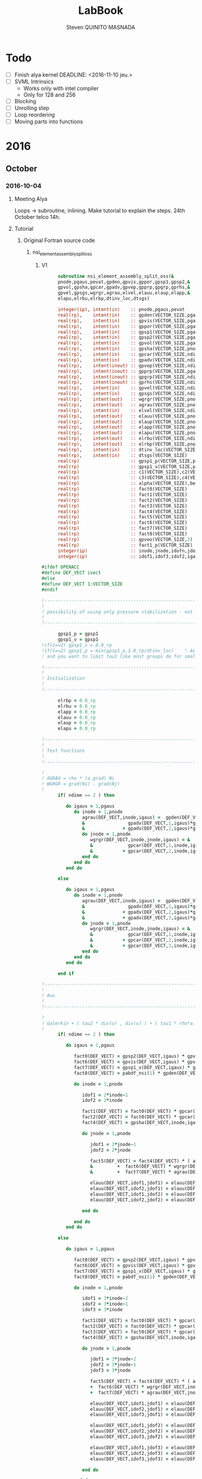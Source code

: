#+TITLE:  LabBook
#+AUTHOR: Steven QUINITO MASNADA
#+BABEL: :tangle yes
#+TAGS: Arnaud(a) Brice(b) Script(s) Analysis (c) Ruby(r) R(t) deprecated(d) Modifications(m) noexport(n)

* Todo 
  - [ ] Finish alya kernel
      DEADLINE: <2016-11-10 jeu.> 
  - [ ] SVML Intrinsics
    - Works only with intel compiler
    - Only for 128 and 256
  - [ ] Blocking
  - [ ] Unrolling step
  - [ ] Loop reordering
  - [ ] Moving parts into functions
* 2016
** October
*** 2016-10-04
**** Meeting Alya
     Loops \to subroutine, inlining.
     Make tutorial to explain the steps.
     24th October telco 14h.
**** Tutorial
***** Original Fortran source code
****** nsi_element_assembly_split_oss
******* V1
     #+BEGIN_SRC fortran
             subroutine nsi_element_assembly_split_oss(&
             pnode,pgaus,pevat,gpden,gpvis,gppor,gpsp1,gpsp2,&
             gpvol,gpsha,gpcar,gpadv,gpvep,gpprp,gpgrp,gprhs,&
             gpvel,gpsgs,wgrgr,agrau,elvel,elauu,elaup,elapp,&
             elapu,elrbu,elrbp,dtinv_loc,dtsgs)

             integer(ip), intent(in)    :: pnode,pgaus,pevat
             real(rp),    intent(in)    :: gpden(VECTOR_SIZE,pgaus)
             real(rp),    intent(in)    :: gpvis(VECTOR_SIZE,pgaus)
             real(rp),    intent(in)    :: gppor(VECTOR_SIZE,pgaus)
             real(rp),    intent(in)    :: gpsp1(VECTOR_SIZE,pgaus)
             real(rp),    intent(in)    :: gpsp2(VECTOR_SIZE,pgaus)
             real(rp),    intent(in)    :: gpvol(VECTOR_SIZE,pgaus)
             real(rp),    intent(in)    :: gpsha(VECTOR_SIZE,pnode,pgaus)
             real(rp),    intent(in)    :: gpcar(VECTOR_SIZE,ndime,mnode,pgaus)
             real(rp),    intent(in)    :: gpadv(VECTOR_SIZE,ndime,pgaus)
             real(rp),    intent(inout) :: gpvep(VECTOR_SIZE,ndime,pgaus)
             real(rp),    intent(inout) :: gpprp(VECTOR_SIZE,pgaus)      
             real(rp),    intent(inout) :: gpgrp(VECTOR_SIZE,ndime,pgaus)
             real(rp),    intent(inout) :: gprhs(VECTOR_SIZE,ndime,pgaus)
             real(rp),    intent(in)    :: gpvel(VECTOR_SIZE,ndime,pgaus,*)
             real(rp),    intent(in)    :: gpsgs(VECTOR_SIZE,ndime,pgaus,*)
             real(rp),    intent(out)   :: wgrgr(VECTOR_SIZE,pnode,pnode,pgaus)
             real(rp),    intent(out)   :: agrau(VECTOR_SIZE,pnode,pgaus)
             real(rp),    intent(in)    :: elvel(VECTOR_SIZE,ndime,pnode,*)
             real(rp),    intent(out)   :: elauu(VECTOR_SIZE,pnode*ndime,pnode*ndime)
             real(rp),    intent(out)   :: elaup(VECTOR_SIZE,pnode*ndime,pnode)
             real(rp),    intent(out)   :: elapp(VECTOR_SIZE,pnode,pnode)
             real(rp),    intent(out)   :: elapu(VECTOR_SIZE,pnode,pnode*ndime)
             real(rp),    intent(out)   :: elrbu(VECTOR_SIZE,ndime,pnode)
             real(rp),    intent(out)   :: elrbp(VECTOR_SIZE,pnode)
             real(rp),    intent(in)    :: dtinv_loc(VECTOR_SIZE)
             real(rp),    intent(in)    :: dtsgs(VECTOR_SIZE)
             real(rp)                   :: gpsp1_p(VECTOR_SIZE,pgaus)
             real(rp)                   :: gpsp1_v(VECTOR_SIZE,pgaus)
             real(rp)                   :: c1(VECTOR_SIZE),c2(VECTOR_SIZE)
             real(rp)                   :: c3(VECTOR_SIZE),c4(VECTOR_SIZE)
             real(rp)                   :: alpha(VECTOR_SIZE),beta(VECTOR_SIZE)
             real(rp)                   :: fact0(VECTOR_SIZE)
             real(rp)                   :: fact1(VECTOR_SIZE)
             real(rp)                   :: fact2(VECTOR_SIZE)
             real(rp)                   :: fact3(VECTOR_SIZE)
             real(rp)                   :: fact4(VECTOR_SIZE)
             real(rp)                   :: fact5(VECTOR_SIZE)
             real(rp)                   :: fact6(VECTOR_SIZE)
             real(rp)                   :: fact7(VECTOR_SIZE)
             real(rp)                   :: fact8(VECTOR_SIZE)
             real(rp)                   :: gpveo(VECTOR_SIZE,3)
             real(rp)                   :: fact1_p(VECTOR_SIZE)
             integer(ip)                :: inode,jnode,idofn,jdofn,idofv,jdof2,jdof3
             integer(ip)                :: idof1,idof3,idof2,igaus,idime,jdof1,jdofv,itime

       #ifdef OPENACC
       #define DEF_VECT ivect
       #else
       #define DEF_VECT 1:VECTOR_SIZE
       #endif

       !----------------------------------------------------------------------
       !
       ! possibility of using only pressure stabilization - not ready with limiter - nor with shock capturing
       !
       !----------------------------------------------------------------------

             gpsp1_p = gpsp1
             gpsp1_v = gpsp1
       !if(1==2) gpsp1_v = 0.0_rp
       !if(1==2) gpsp1_p = min(gpsp1_p,1.0_rp/dtinv_loc)    ! Activate this line only if runing without subscales
       ! and you want to limit tau1 like most groups do for small time step

       !----------------------------------------------------------------------
       !
       ! Initialization
       !
       !----------------------------------------------------------------------

             elrbp = 0.0_rp
             elrbu = 0.0_rp
             elapp = 0.0_rp
             elauu = 0.0_rp
             elaup = 0.0_rp
             elapu = 0.0_rp

       !----------------------------------------------------------------------
       !
       ! Test functions
       !
       !----------------------------------------------------------------------

       !
       ! AGRAU = rho * (a.grad) Ni
       ! WGRGR = grad(Ni) . grad(Nj)
       !
             if( ndime == 2 ) then

                do igaus = 1,pgaus
                   do inode = 1,pnode
                      agrau(DEF_VECT,inode,igaus) =  gpden(DEF_VECT,igaus) * (                    &
                      &                gpadv(DEF_VECT,1,igaus)*gpcar(DEF_VECT,1,inode,igaus) &
                      &              + gpadv(DEF_VECT,2,igaus)*gpcar(DEF_VECT,2,inode,igaus) )
                      do jnode = 1,pnode
                         wgrgr(DEF_VECT,inode,jnode,igaus) = &
                         &             gpcar(DEF_VECT,1,inode,igaus)*gpcar(DEF_VECT,1,jnode,igaus) &
                         &           + gpcar(DEF_VECT,2,inode,igaus)*gpcar(DEF_VECT,2,jnode,igaus) 
                      end do
                   end do
                end do

             else

                do igaus = 1,pgaus
                   do inode = 1,pnode
                      agrau(DEF_VECT,inode,igaus) =  gpden(DEF_VECT,igaus) * (                    &
                      &                gpadv(DEF_VECT,1,igaus)*gpcar(DEF_VECT,1,inode,igaus) &
                      &              + gpadv(DEF_VECT,2,igaus)*gpcar(DEF_VECT,2,inode,igaus) &
                      &              + gpadv(DEF_VECT,3,igaus)*gpcar(DEF_VECT,3,inode,igaus) )
                      do jnode = 1,pnode
                         wgrgr(DEF_VECT,inode,jnode,igaus) = &
                         &             gpcar(DEF_VECT,1,inode,igaus)*gpcar(DEF_VECT,1,jnode,igaus) &
                         &           + gpcar(DEF_VECT,2,inode,igaus)*gpcar(DEF_VECT,2,jnode,igaus) & 
                         &           + gpcar(DEF_VECT,3,inode,igaus)*gpcar(DEF_VECT,3,jnode,igaus) 
                      end do
                   end do
                end do

             end if

       !----------------------------------------------------------------------
       !
       ! Auu
       !
       !----------------------------------------------------------------------

       !
       ! Galerkin + ( tau2 * div(u) , div(v) ) + ( tau1 * rho*a.grad(u), rho*a.grad(v) )
       !
             if( ndime == 2 ) then

                do igaus = 1,pgaus

                   fact0(DEF_VECT) = gpsp2(DEF_VECT,igaus) * gpvol(DEF_VECT,igaus)
                   fact6(DEF_VECT) = gpvis(DEF_VECT,igaus) * gpvol(DEF_VECT,igaus)
                   fact7(DEF_VECT) = gpsp1_v(DEF_VECT,igaus) * gpvol(DEF_VECT,igaus) 
                   fact8(DEF_VECT) = pabdf_nsi(1) * gpden(DEF_VECT,igaus) * dtinv_loc(DEF_VECT) + gppor(DEF_VECT,igaus)

                   do inode = 1,pnode

                      idof1 = 2*inode-1
                      idof2 = 2*inode

                      fact1(DEF_VECT) = fact0(DEF_VECT) * gpcar(DEF_VECT,1,inode,igaus) ! div(u) * tau2' * dv/dx
                      fact2(DEF_VECT) = fact0(DEF_VECT) * gpcar(DEF_VECT,2,inode,igaus) ! div(u) * tau2' * dv/dy
                      fact4(DEF_VECT) = gpsha(DEF_VECT,inode,igaus) * gpvol(DEF_VECT,igaus)

                      do jnode = 1,pnode    

                         jdof1 = 2*jnode-1
                         jdof2 = 2*jnode

                         fact5(DEF_VECT) = fact4(DEF_VECT) * ( agrau(DEF_VECT,jnode,igaus) + fact8(DEF_VECT) * gpsha(DEF_VECT,jnode,igaus) ) & ! ( rho/dt N_j + s Nj + rho*(a.grad)Nj ) Ni
                         &         +  fact6(DEF_VECT) * wgrgr(DEF_VECT,inode,jnode,igaus) & ! mu * grad(Ni) . grad(Nj)
                         &         +  fact7(DEF_VECT) * agrau(DEF_VECT,jnode,igaus) * agrau(DEF_VECT,inode,igaus) ! tau1 * rho*(a.grad)Nj * rho*(a.grad)Ni

                         elauu(DEF_VECT,idof1,jdof1) = elauu(DEF_VECT,idof1,jdof1) + fact1(DEF_VECT) * gpcar(DEF_VECT,1,jnode,igaus) + fact5(DEF_VECT)
                         elauu(DEF_VECT,idof2,jdof1) = elauu(DEF_VECT,idof2,jdof1) + fact2(DEF_VECT) * gpcar(DEF_VECT,1,jnode,igaus)
                         elauu(DEF_VECT,idof1,jdof2) = elauu(DEF_VECT,idof1,jdof2) + fact1(DEF_VECT) * gpcar(DEF_VECT,2,jnode,igaus) 
                         elauu(DEF_VECT,idof2,jdof2) = elauu(DEF_VECT,idof2,jdof2) + fact2(DEF_VECT) * gpcar(DEF_VECT,2,jnode,igaus) + fact5(DEF_VECT)

                      end do

                   end do
                end do

             else

                do igaus = 1,pgaus

                   fact0(DEF_VECT) = gpsp2(DEF_VECT,igaus) * gpvol(DEF_VECT,igaus)
                   fact6(DEF_VECT) = gpvis(DEF_VECT,igaus) * gpvol(DEF_VECT,igaus)
                   fact7(DEF_VECT) = gpsp1_v(DEF_VECT,igaus) * gpvol(DEF_VECT,igaus)
                   fact8(DEF_VECT) = pabdf_nsi(1) * gpden(DEF_VECT,igaus) * dtinv_loc(DEF_VECT) + gppor(DEF_VECT,igaus)

                   do inode = 1,pnode

                      idof1 = 3*inode-2
                      idof2 = 3*inode-1
                      idof3 = 3*inode

                      fact1(DEF_VECT) = fact0(DEF_VECT) * gpcar(DEF_VECT,1,inode,igaus) ! div(u) * tau2' * dv/dx
                      fact2(DEF_VECT) = fact0(DEF_VECT) * gpcar(DEF_VECT,2,inode,igaus) ! div(u) * tau2' * dv/dy
                      fact3(DEF_VECT) = fact0(DEF_VECT) * gpcar(DEF_VECT,3,inode,igaus) ! div(u) * tau2' * dv/dz
                      fact4(DEF_VECT) = gpsha(DEF_VECT,inode,igaus) * gpvol(DEF_VECT,igaus)

                      do jnode = 1,pnode    

                         jdof1 = 3*jnode-2
                         jdof2 = 3*jnode-1
                         jdof3 = 3*jnode

                         fact5(DEF_VECT) = fact4(DEF_VECT) * ( agrau(DEF_VECT,jnode,igaus) + fact8(DEF_VECT) * gpsha(DEF_VECT,jnode,igaus) ) & ! ( rho/dt N_j + s Nj + rho*(a.grad)Nj ) Ni
                         +  fact6(DEF_VECT) * wgrgr(DEF_VECT,inode,jnode,igaus) & ! mu * grad(Ni) . grad(Nj)
                         +  fact7(DEF_VECT) * agrau(DEF_VECT,jnode,igaus) * agrau(DEF_VECT,inode,igaus) ! t1 * rho*(a.grad)Nj * rho*(a.grad)Ni

                         elauu(DEF_VECT,idof1,jdof1) = elauu(DEF_VECT,idof1,jdof1) + fact1(DEF_VECT) * gpcar(DEF_VECT,1,jnode,igaus) + fact5(DEF_VECT)
                         elauu(DEF_VECT,idof2,jdof1) = elauu(DEF_VECT,idof2,jdof1) + fact2(DEF_VECT) * gpcar(DEF_VECT,1,jnode,igaus)
                         elauu(DEF_VECT,idof3,jdof1) = elauu(DEF_VECT,idof3,jdof1) + fact3(DEF_VECT) * gpcar(DEF_VECT,1,jnode,igaus)

                         elauu(DEF_VECT,idof1,jdof2) = elauu(DEF_VECT,idof1,jdof2) + fact1(DEF_VECT) * gpcar(DEF_VECT,2,jnode,igaus) 
                         elauu(DEF_VECT,idof2,jdof2) = elauu(DEF_VECT,idof2,jdof2) + fact2(DEF_VECT) * gpcar(DEF_VECT,2,jnode,igaus) + fact5(DEF_VECT)
                         elauu(DEF_VECT,idof3,jdof2) = elauu(DEF_VECT,idof3,jdof2) + fact3(DEF_VECT) * gpcar(DEF_VECT,2,jnode,igaus) 

                         elauu(DEF_VECT,idof1,jdof3) = elauu(DEF_VECT,idof1,jdof3) + fact1(DEF_VECT) * gpcar(DEF_VECT,3,jnode,igaus) 
                         elauu(DEF_VECT,idof2,jdof3) = elauu(DEF_VECT,idof2,jdof3) + fact2(DEF_VECT) * gpcar(DEF_VECT,3,jnode,igaus)
                         elauu(DEF_VECT,idof3,jdof3) = elauu(DEF_VECT,idof3,jdof3) + fact3(DEF_VECT) * gpcar(DEF_VECT,3,jnode,igaus) + fact5(DEF_VECT)

                      end do

                   end do
                end do

             end if

             if( fvins_nsi > 0.9_rp ) then
       !
       ! ( mu*duj/dxi , dv/dxj ) (only div form)
       !
                if( ndime == 2 ) then
                   do igaus = 1,pgaus
                      do inode = 1,pnode
                         do idime = 1,ndime
                            idofv =  (inode-1)*ndime+idime
                            do jnode = 1,pnode
                               fact1                       = gpvis(DEF_VECT,igaus) * gpvol(DEF_VECT,igaus) * gpcar(DEF_VECT,idime,jnode,igaus)     
                               jdofv                       = (jnode-1)*ndime + 1
                               elauu(DEF_VECT,idofv,jdofv) = elauu(DEF_VECT,idofv,jdofv) + fact1(DEF_VECT) * gpcar(DEF_VECT,1,inode,igaus)
                               jdofv                       = (jnode-1)*ndime + 2
                               elauu(DEF_VECT,idofv,jdofv) = elauu(DEF_VECT,idofv,jdofv) + fact1(DEF_VECT) * gpcar(DEF_VECT,2,inode,igaus)
                            end do
                            if( fvins_nsi == 2.0_rp ) then
                               fact1 = -2.0_rp/3.0_rp * gpvis(DEF_VECT,igaus) * gpvol(DEF_VECT,igaus) * gpcar(DEF_VECT,idime,inode,igaus)
                               do jnode = 1,pnode
                                  jdofv                       = (jnode-1)*ndime + 1 
                                  elauu(DEF_VECT,idofv,jdofv) = elauu(DEF_VECT,idofv,jdofv) + fact1(DEF_VECT) * gpcar(DEF_VECT,1,jnode,igaus)
                                  jdofv                       = (jnode-1)*ndime + 2
                                  elauu(DEF_VECT,idofv,jdofv) = elauu(DEF_VECT,idofv,jdofv) + fact1(DEF_VECT) * gpcar(DEF_VECT,2,jnode,igaus)
                               end do
                            end if
                         end do
                      end do
                   end do
                else
                   do igaus = 1,pgaus
                      do inode = 1,pnode
                         do idime = 1,ndime
                            idofv = (inode-1)*ndime + idime
                            do jnode = 1,pnode
                               fact1                       = gpvis(DEF_VECT,igaus) * gpvol(DEF_VECT,igaus) * gpcar(DEF_VECT,idime,jnode,igaus)     
                               jdofv                       = (jnode-1)*ndime + 1
                               elauu(DEF_VECT,idofv,jdofv) = elauu(DEF_VECT,idofv,jdofv) + fact1(DEF_VECT) * gpcar(DEF_VECT,1,inode,igaus)
                               jdofv                       = (jnode-1)*ndime + 2
                               elauu(DEF_VECT,idofv,jdofv) = elauu(DEF_VECT,idofv,jdofv) + fact1(DEF_VECT) * gpcar(DEF_VECT,2,inode,igaus)
                               jdofv                       = (jnode-1)*ndime + 3
                               elauu(DEF_VECT,idofv,jdofv) = elauu(DEF_VECT,idofv,jdofv) + fact1(DEF_VECT) * gpcar(DEF_VECT,3,inode,igaus)
                            end do
                            if( fvins_nsi == 2.0_rp ) then
                               fact1                          = -2.0_rp / 3.0_rp * gpvis(DEF_VECT,igaus) * gpvol(DEF_VECT,igaus) * gpcar(DEF_VECT,idime,inode,igaus)
                               do jnode = 1,pnode
                                  jdofv                       = (jnode-1)*ndime + 1
                                  elauu(DEF_VECT,idofv,jdofv) = elauu(DEF_VECT,idofv,jdofv) + fact1(DEF_VECT) * gpcar(DEF_VECT,1,jnode,igaus)
                                  jdofv                       = (jnode-1)*ndime + 2
                                  elauu(DEF_VECT,idofv,jdofv) = elauu(DEF_VECT,idofv,jdofv) + fact1(DEF_VECT) * gpcar(DEF_VECT,2,jnode,igaus)
                                  jdofv                       = (jnode-1)*ndime + 3
                                  elauu(DEF_VECT,idofv,jdofv) = elauu(DEF_VECT,idofv,jdofv) + fact1(DEF_VECT) * gpcar(DEF_VECT,3,jnode,igaus)
                               end do
                            end if
                         end do
                      end do
                   end do
                end if
             end if

       !
       ! Lumped evolution matrix (only backward euler)
       !
             if( kfl_lumped == 1 ) then 
       !
       ! Remove Galerkin term and add lumped term 
       ! 
                if( ndime == 2 ) then
                   call runend('PREGUNTAR A MATIAS QUE LO PROGRAME')
                else
                   do igaus = 1,pgaus
                      gpveo(DEF_VECT,1:3) = 0.0_rp
                      do inode = 1,pnode
                         do idime = 1,ndime
                            gpveo(DEF_VECT,idime) = gpveo(DEF_VECT,idime) + elvel(DEF_VECT,idime,inode,2) * gpsha(DEF_VECT,inode,igaus)
                         end do
                      end do
                      do inode = 1,pnode
                         idof1                       = 3*inode-2
                         idof2                       = 3*inode-1
                         idof3                       = 3*inode
                         fact0(DEF_VECT)             = gpvol(DEF_VECT,igaus) * gpden(DEF_VECT,igaus) * gpsha(DEF_VECT,inode,igaus) * dtinv_loc(DEF_VECT)
                         elauu(DEF_VECT,idof1,idof1) = elauu(DEF_VECT,idof1,idof1) + fact0(DEF_VECT)
                         elauu(DEF_VECT,idof2,idof2) = elauu(DEF_VECT,idof2,idof2) + fact0(DEF_VECT)
                         elauu(DEF_VECT,idof3,idof3) = elauu(DEF_VECT,idof3,idof3) + fact0(DEF_VECT)
                         do idime = 1,ndime
                            elrbu(DEF_VECT,idime,inode) = elrbu(DEF_VECT,idime,inode) - fact0(DEF_VECT) * gpveo(DEF_VECT,idime)
                            elrbu(DEF_VECT,idime,inode) = elrbu(DEF_VECT,idime,inode) + fact0(DEF_VECT) * elvel(DEF_VECT,idime,inode,2)
                         end do
                         do jnode = 1,pnode 
                            jdof1                       = 3*jnode-2
                            jdof2                       = 3*jnode-1
                            jdof3                       = 3*jnode
                            elauu(DEF_VECT,idof1,jdof1) = elauu(DEF_VECT,idof1,jdof1) - fact0*gpsha(DEF_VECT,jnode,igaus) 
                            elauu(DEF_VECT,idof2,jdof2) = elauu(DEF_VECT,idof2,jdof2) - fact0*gpsha(DEF_VECT,jnode,igaus) 
                            elauu(DEF_VECT,idof3,jdof3) = elauu(DEF_VECT,idof3,jdof3) - fact0*gpsha(DEF_VECT,jnode,igaus) 
                         end do
                      end do
                   end do
                end if

             else if( kfl_lumped == 2 ) then 
       !
       ! No time term have been added up to now: add Galerkin term
       !
                do igaus = 1,pgaus
                   fact0(DEF_VECT) = gpvol(DEF_VECT,igaus) * gpden(DEF_VECT,igaus) * dtinv_loc(DEF_VECT)
                   do inode = 1, pnode
                      fact1(DEF_VECT) = fact0(DEF_VECT) * gpsha(DEF_VECT,inode,igaus)
                      do idime = 1,ndime
                         idof1                       = (inode-1) * ndime + idime
                         elauu(DEF_VECT,idof1,idof1) = elauu(DEF_VECT,idof1,idof1) + fact1(DEF_VECT)
                         elrbu(DEF_VECT,idime,inode) = elrbu(DEF_VECT,idime,inode) + fact1(DEF_VECT) * elvel(DEF_VECT,idime,inode,2)
                      end do
                   end do
                end do

             end if

       !----------------------------------------------------------------------
       !
       ! Apu and Aup
       !
       !----------------------------------------------------------------------
       !
       ! ( div(u) , q ) and - ( p , div(v) ) 
       !
             if( ndime == 2 ) then
                do igaus = 1,pgaus
                   do inode = 1,pnode
                      idof1 = 2*inode-1
                      idof2 = 2*inode
                      do jnode = 1,pnode
                         fact0(DEF_VECT)             = gpvol(DEF_VECT,igaus) * gpsha(DEF_VECT,jnode,igaus) 
                         fact1(DEF_VECT)             = fact0(DEF_VECT) * gpcar(DEF_VECT,1,inode,igaus)
                         fact2(DEF_VECT)             = fact0(DEF_VECT) * gpcar(DEF_VECT,2,inode,igaus)
                         elapu(DEF_VECT,jnode,idof1) = elapu(DEF_VECT,jnode,idof1) + fact1(DEF_VECT)
                         elapu(DEF_VECT,jnode,idof2) = elapu(DEF_VECT,jnode,idof2) + fact2(DEF_VECT)
                         elaup(DEF_VECT,idof1,jnode) = elaup(DEF_VECT,idof1,jnode) - fact1(DEF_VECT)
                         elaup(DEF_VECT,idof2,jnode) = elaup(DEF_VECT,idof2,jnode) - fact2(DEF_VECT)
                      end do
                   end do
                end do
             else
                do igaus = 1,pgaus
                   do inode = 1,pnode
                      idof1 = 3*inode-2
                      idof2 = 3*inode-1
                      idof3 = 3*inode
                      do jnode = 1,pnode
                         fact0(DEF_VECT)             = gpvol(DEF_VECT,igaus) * gpsha(DEF_VECT,jnode,igaus) 
                         fact1(DEF_VECT)             = fact0(DEF_VECT) * gpcar(DEF_VECT,1,inode,igaus)
                         fact2(DEF_VECT)             = fact0(DEF_VECT) * gpcar(DEF_VECT,2,inode,igaus)
                         fact3(DEF_VECT)             = fact0(DEF_VECT) * gpcar(DEF_VECT,3,inode,igaus)
                         elapu(DEF_VECT,jnode,idof1) = elapu(DEF_VECT,jnode,idof1) + fact1(DEF_VECT)
                         elapu(DEF_VECT,jnode,idof2) = elapu(DEF_VECT,jnode,idof2) + fact2(DEF_VECT)
                         elapu(DEF_VECT,jnode,idof3) = elapu(DEF_VECT,jnode,idof3) + fact3(DEF_VECT)
                         elaup(DEF_VECT,idof1,jnode) = elaup(DEF_VECT,idof1,jnode) - fact1(DEF_VECT)
                         elaup(DEF_VECT,idof2,jnode) = elaup(DEF_VECT,idof2,jnode) - fact2(DEF_VECT)
                         elaup(DEF_VECT,idof3,jnode) = elaup(DEF_VECT,idof3,jnode) - fact3(DEF_VECT)
                      end do
                   end do
                end do
             end if

       !----------------------------------------------------------------------
       !
       ! App
       !
       !----------------------------------------------------------------------
       !
       ! Pressure: ( tau1' * grad(p) , grad(q) )
       ! 
             do igaus = 1,pgaus
                do inode = 1,pnode
                   do jnode = inode+1,pnode
                      fact1(DEF_VECT)             = gpsp1_p(DEF_VECT,igaus) * wgrgr(DEF_VECT,jnode,inode,igaus) * gpvol(DEF_VECT,igaus)
                      elapp(DEF_VECT,jnode,inode) = elapp(DEF_VECT,jnode,inode) + fact1(DEF_VECT)
                      elapp(DEF_VECT,inode,jnode) = elapp(DEF_VECT,inode,jnode) + fact1(DEF_VECT)
                   end do
                   fact1(DEF_VECT)             = gpsp1_p(DEF_VECT,igaus) * wgrgr(DEF_VECT,inode,inode,igaus) * gpvol(DEF_VECT,igaus)
                   elapp(DEF_VECT,inode,inode) = elapp(DEF_VECT,inode,inode) + fact1(DEF_VECT)
                end do
             end do

       !----------------------------------------------------------------------
       !
       ! bu and bp
       !
       ! P1  = P [ tau1' * rho * a.grad(u) ]
       ! P1' = P1 + tau1' * rho * u'n / dt
       !
       ! P2  = P [ tau1' * ( grad(p) - f ) ]
       ! P2' = P2 + tau1' * rho * u'n / dt + tau1' * f 
       !
       !----------------------------------------------------------------------
       !
       ! Limiter
       !
             if( kfl_limit_nsi == -1 ) then

                gpvep(DEF_VECT,:,:) = 0.0_rp

             else if( kfl_limit_nsi > 0 ) then

                do igaus = 1,pgaus
                   c1(DEF_VECT) = 0.0_rp
                   c2(DEF_VECT) = 0.0_rp
                   c3(DEF_VECT) = 0.0_rp
                   do idime = 1,ndime
                      c4(DEF_VECT) = 0.0_rp
                      do inode = 1,pnode
                         c4(DEF_VECT) = c4(DEF_VECT) + agrau(DEF_VECT,inode,igaus) * elvel(DEF_VECT,idime,inode,1)
                      end do
                      c4(DEF_VECT) = gpsp1(DEF_VECT,igaus) * c4(DEF_VECT)
                      c1(DEF_VECT) = c1(DEF_VECT) + ( gpvep(DEF_VECT,idime,igaus) - c4(DEF_VECT) )**2
                      c3(DEF_VECT) = c3(DEF_VECT) + gpvep(DEF_VECT,idime,igaus) * gpvep(DEF_VECT,idime,igaus)
                      c2(DEF_VECT) = c2(DEF_VECT) + c4(DEF_VECT) * c4(DEF_VECT)
                   end do
                   c3(DEF_VECT)   = sqrt( c2(DEF_VECT) ) + sqrt( c3(DEF_VECT) )
                   c1(DEF_VECT)   = sqrt( c1(DEF_VECT) )
                   beta(DEF_VECT) = c1(DEF_VECT) / ( c3(DEF_VECT) + epsilon(1.0_rp) )
                   if( kfl_limit_nsi == 1 ) then
                      alpha(DEF_VECT) = min(1.0_rp,2.0_rp*(1.0_rp-beta(DEF_VECT)))
                   else if( kfl_limit_nsi == 2 ) then
                      alpha(DEF_VECT) = 0.5_rp*(tanh(20.0_rp*(beta(DEF_VECT)-0.8_rp))+1.0_rp)
                   end if
                   do idime = 1,ndime
                      gpvep(DEF_VECT,idime,igaus) = alpha(DEF_VECT) * gpvep(DEF_VECT,idime,igaus)
                   end do
                end do

             end if
       !
       ! P2 <= P2 + tau1' * f
       !
             do igaus = 1,pgaus
                do idime = 1,ndime
                   gpgrp(DEF_VECT,idime,igaus) = gpgrp(DEF_VECT,idime,igaus) + gpsp1_p(DEF_VECT,igaus) * gprhs(DEF_VECT,idime,igaus)
                end do
             end do
       !
       ! P1 <= P1 + tau1' * rho * u'n / dt
       ! P2 <= P2 + tau1' * rho * u'n / dt
       !
             if( kfl_sgsti_nsi == 1 ) then
                do igaus = 1,pgaus 
                   fact1(DEF_VECT)    = gpden(DEF_VECT,igaus) * dtsgs(DEF_VECT) * gpsp1_v(DEF_VECT,igaus)
                   fact1_p (DEF_VECT) = gpden(DEF_VECT,igaus) * dtsgs(DEF_VECT) * gpsp1_p(DEF_VECT,igaus)
                   do idime = 1,ndime
                      gpvep(DEF_VECT,idime,igaus) = gpvep(DEF_VECT,idime,igaus) + fact1(DEF_VECT)   * gpsgs(DEF_VECT,idime,igaus,2)
                      gpgrp(DEF_VECT,idime,igaus) = gpgrp(DEF_VECT,idime,igaus) + fact1_p(DEF_VECT) * gpsgs(DEF_VECT,idime,igaus,2)
                   end do
                end do
             end if
       !
       ! bu = ( f + rho*u^n/dt , v ) + ( rho * a.grad(v) , tau1' * rho u'^n/dt + P1 ) 
       !    = ( f + rho*u^n/dt , v ) + ( rho * a.grad(v) , P1' ) 
       !
       ! bp = ( f + rho*u'^n/dt , tau1' grad(q) ) + ( P2 , grad(q) )
       !    = ( P2' , grad(q) ) 
       !
             if( ndime == 2 ) then
                do igaus = 1,pgaus
                   fact4(DEF_VECT) = gpden(DEF_VECT,igaus) * dtinv_loc(DEF_VECT)
                   do itime = 2,nbdfp_nsi
                      gprhs(DEF_VECT,1,igaus) = gprhs(DEF_VECT,1,igaus) - pabdf_nsi(itime) * fact4(DEF_VECT) * gpvel(DEF_VECT,1,igaus,itime)  
                      gprhs(DEF_VECT,2,igaus) = gprhs(DEF_VECT,2,igaus) - pabdf_nsi(itime) * fact4(DEF_VECT) * gpvel(DEF_VECT,2,igaus,itime)
                   end do
                   do inode = 1,pnode
                      fact1(DEF_VECT) = gpvol(DEF_VECT,igaus) * gpsha(DEF_VECT,inode,igaus) ! ( f + rho*u^n/dt , v )
                      fact3(DEF_VECT) = gpvol(DEF_VECT,igaus) * agrau(DEF_VECT,inode,igaus) ! ( rho * a.grad(v) , P1' ) 
                      elrbu(DEF_VECT,1,inode)  = elrbu(DEF_VECT,1,inode) + fact1(DEF_VECT) * gprhs(DEF_VECT,1,igaus) + fact3(DEF_VECT) * gpvep(DEF_VECT,1,igaus) 
                      elrbu(DEF_VECT,2,inode)  = elrbu(DEF_VECT,2,inode) + fact1(DEF_VECT) * gprhs(DEF_VECT,2,igaus) + fact3(DEF_VECT) * gpvep(DEF_VECT,2,igaus) 
                      elrbp(DEF_VECT,inode)    = elrbp(DEF_VECT,inode)   + gpvol(DEF_VECT,igaus) * ( & ! ( P2' , grad(q) ) 
                      &    gpcar(DEF_VECT,1,inode,igaus) * gpgrp(DEF_VECT,1,igaus)  &
                      &  + gpcar(DEF_VECT,2,inode,igaus) * gpgrp(DEF_VECT,2,igaus)  )
                   end do
                end do
             else
                do igaus = 1,pgaus
                   fact4(DEF_VECT) = gpden(DEF_VECT,igaus) * dtinv_loc(DEF_VECT)
                   do itime = 2,nbdfp_nsi
                      gprhs(DEF_VECT,1,igaus) = gprhs(DEF_VECT,1,igaus) - pabdf_nsi(itime) * fact4(DEF_VECT) * gpvel(DEF_VECT,1,igaus,itime)  
                      gprhs(DEF_VECT,2,igaus) = gprhs(DEF_VECT,2,igaus) - pabdf_nsi(itime) * fact4(DEF_VECT) * gpvel(DEF_VECT,2,igaus,itime)
                      gprhs(DEF_VECT,3,igaus) = gprhs(DEF_VECT,3,igaus) - pabdf_nsi(itime) * fact4(DEF_VECT) * gpvel(DEF_VECT,3,igaus,itime)
                   end do
                   do inode = 1,pnode
                      fact1          = gpvol(DEF_VECT,igaus) * gpsha(DEF_VECT,inode,igaus)
                      fact3          = gpvol(DEF_VECT,igaus) * agrau(DEF_VECT,inode,igaus)
                      elrbu(DEF_VECT,1,inode) = elrbu(DEF_VECT,1,inode) + fact1(DEF_VECT) * gprhs(DEF_VECT,1,igaus) + fact3(DEF_VECT) * gpvep(DEF_VECT,1,igaus) 
                      elrbu(DEF_VECT,2,inode) = elrbu(DEF_VECT,2,inode) + fact1(DEF_VECT) * gprhs(DEF_VECT,2,igaus) + fact3(DEF_VECT) * gpvep(DEF_VECT,2,igaus) 
                      elrbu(DEF_VECT,3,inode) = elrbu(DEF_VECT,3,inode) + fact1(DEF_VECT) * gprhs(DEF_VECT,3,igaus) + fact3(DEF_VECT) * gpvep(DEF_VECT,3,igaus) 
                      elrbp(DEF_VECT,inode)   = elrbp(DEF_VECT,inode)   + gpvol(DEF_VECT,igaus) * ( &
                      &    gpcar(DEF_VECT,1,inode,igaus) * gpgrp(DEF_VECT,1,igaus) &
                      &  + gpcar(DEF_VECT,2,inode,igaus) * gpgrp(DEF_VECT,2,igaus) &
                      &  + gpcar(DEF_VECT,3,inode,igaus) * gpgrp(DEF_VECT,3,igaus) )
                   end do
                end do
             end if

             end subroutine nsi_element_assembly_split_oss

     #+END_SRC

******* V2
       #+BEGIN_SRC fortran
               subroutine nsi_element_assembly_split_oss(&
               pnode,pgaus,gpden,gpvis,gppor,gpsp1,gpsp2,gpvol,   &
               gpsha,gpcar,gpadv,gpvep,gpgrp,gprhs,gprhc,gpvel,   &
               gpsgs,elvel,elpre,elbub,elauu,elaup,elapp,elapu,   &
               elrbu,elrbp,dtinv_loc,dtsgs,pbubl,gpsha_bub,       &
               gpcar_bub,elauq,elapq,elaqu,elaqp,elaqq,elrbq,&
         ! Original global variables
               kfl_lumped,&
               mnode,ntens,&
               kfl_duatss,&
               fact_duatss,&
               kfl_stabi_nsi,&
               fvins_nsi,fcons_nsi,bemol_nsi,kfl_regim_nsi,&
               fvela_nsi,kfl_rmom2_nsi,kfl_press_nsi,&
               kfl_p1ve2_nsi,kfl_linea_nsi,pabdf_nsi,&
               kfl_confi_nsi,nbdfp_nsi,kfl_sgsti_nsi,&
               kfl_nota1_nsi,kfl_limit_nsi,kfl_penal_nsi,&
               penal_nsi,&
               kfl_bubbl_nsi)

               integer(ip), intent(in)    :: kfl_lumped
               integer(ip), intent(in)    :: mnode
               integer(ip), intent(in)    :: ntens
               integer(ip), intent(in)    :: kfl_duatss
               integer(ip), intent(in)    :: fact_duatss
               integer(ip), intent(in)    :: kfl_stabi_nsi
               real(rp),    intent(in)    :: fvins_nsi
               real(rp),    intent(in)    :: fcons_nsi
               real(rp),    intent(in)    :: bemol_nsi
               integer(ip), intent(in)    :: kfl_regim_nsi
               real(rp),    intent(in)    :: fvela_nsi(3)
               integer(ip), intent(in)    :: kfl_rmom2_nsi
               integer(ip), intent(in)    :: kfl_press_nsi
               integer(ip), intent(in)    :: kfl_p1ve2_nsi
               integer(ip), intent(in)    :: kfl_linea_nsi
               real(rp),    intent(in)    :: pabdf_nsi(*)
               integer(ip), intent(in)    :: kfl_confi_nsi
               integer(ip), intent(in)    :: nbdfp_nsi
               integer(ip), intent(in)    :: kfl_sgsti_nsi
               integer(ip), intent(in)    :: kfl_nota1_nsi
               integer(ip), intent(in)    :: kfl_limit_nsi
               integer(ip), intent(in)    :: kfl_penal_nsi
               real(rp),    intent(in)    :: penal_nsi
               integer(ip), intent(in)    :: kfl_bubbl_nsi

               integer(ip), intent(in)    :: pnode,pgaus
               real(rp),    intent(in)    :: gpden(VECTOR_SIZE,pgaus)
               real(rp),    intent(in)    :: gpvis(VECTOR_SIZE,pgaus)
               real(rp),    intent(in)    :: gppor(VECTOR_SIZE,pgaus)
               real(rp),    intent(in)    :: gpsp1(VECTOR_SIZE,pgaus)
               real(rp),    intent(in)    :: gpsp2(VECTOR_SIZE,pgaus)
               real(rp),    intent(in)    :: gpvol(VECTOR_SIZE,pgaus)
               real(rp),    intent(in)    :: gpsha(VECTOR_SIZE,pnode,pgaus)
               real(rp),    intent(in)    :: gpcar(VECTOR_SIZE,ndime,mnode,pgaus)
               real(rp),    intent(in)    :: gpadv(VECTOR_SIZE,ndime,pgaus)
               real(rp),    intent(inout) :: gpvep(VECTOR_SIZE,ndime,pgaus)
               real(rp),    intent(inout) :: gpgrp(VECTOR_SIZE,ndime,pgaus)
               real(rp),    intent(inout) :: gprhs(VECTOR_SIZE,ndime,pgaus)
               real(rp),    intent(inout) :: gprhc(VECTOR_SIZE,pgaus)
               real(rp),    intent(in)    :: gpvel(VECTOR_SIZE,ndime,pgaus,*)
               real(rp),    intent(in)    :: gpsgs(VECTOR_SIZE,ndime,pgaus,*)
               real(rp),    intent(in)    :: elvel(VECTOR_SIZE,ndime,pnode,*)
               real(rp),    intent(in)    :: elpre(VECTOR_SIZE,pnode,*)
               real(rp),    intent(in)    :: elbub(VECTOR_SIZE)
         ! Matrices
               real(rp),    intent(out)   :: elauu(VECTOR_SIZE,pnode*ndime,pnode*ndime)
               real(rp),    intent(out)   :: elaup(VECTOR_SIZE,pnode*ndime,pnode)
               real(rp),    intent(out)   :: elapp(VECTOR_SIZE,pnode,pnode)
               real(rp),    intent(out)   :: elapu(VECTOR_SIZE,pnode,pnode*ndime)
               real(rp),    intent(out)   :: elrbu(VECTOR_SIZE,ndime,pnode)
               real(rp),    intent(out)   :: elrbp(VECTOR_SIZE,pnode)
         ! Others
               real(rp),    intent(in)    :: dtinv_loc(VECTOR_SIZE)
               real(rp),    intent(in)    :: dtsgs(VECTOR_SIZE)
               integer(ip), intent(in)    :: pbubl(VECTOR_SIZE)
               real(rp),    intent(in)    :: gpsha_bub(VECTOR_SIZE,pgaus)
               real(rp),    intent(in)    :: gpcar_bub(VECTOR_SIZE,ndime,pgaus)
         ! Enrichement Element matrices
               real(rp),    intent(out)   :: elauq(VECTOR_SIZE,pnode*ndime,1)
               real(rp),    intent(out)   :: elapq(VECTOR_SIZE,pnode,1)
               real(rp),    intent(out)   :: elaqu(VECTOR_SIZE,1,pnode*ndime)
               real(rp),    intent(out)   :: elaqp(VECTOR_SIZE,1,pnode)
               real(rp),    intent(out)   :: elaqq(VECTOR_SIZE,1,1)
               real(rp),    intent(out)   :: elrbq(VECTOR_SIZE,1)
         ! Local arrays
               real(rp)                   :: wgrgr(VECTOR_SIZE,pnode,pnode,pgaus)
               real(rp)                   :: agrau(VECTOR_SIZE,pnode,pgaus)
               real(rp)                   :: gpsp1_p(VECTOR_SIZE,pgaus)
               real(rp)                   :: gpsp1_v(VECTOR_SIZE,pgaus)
               real(rp)                   :: gpsp2_v(VECTOR_SIZE,pgaus)
               real(rp)                   :: c1(VECTOR_SIZE)
               real(rp)                   :: c2(VECTOR_SIZE)
               real(rp)                   :: c3(VECTOR_SIZE)
               real(rp)                   :: c4(VECTOR_SIZE)
               real(rp)                   :: alpha(VECTOR_SIZE)
               real(rp)                   :: beta(VECTOR_SIZE)
               real(rp)                   :: fact0(VECTOR_SIZE)
               real(rp)                   :: fact1(VECTOR_SIZE)
               real(rp)                   :: fact2(VECTOR_SIZE)
               real(rp)                   :: fact3(VECTOR_SIZE)
               real(rp)                   :: fact4(VECTOR_SIZE)
               real(rp)                   :: fact5(VECTOR_SIZE)
               real(rp)                   :: fact6(VECTOR_SIZE)
               real(rp)                   :: fact7(VECTOR_SIZE)
               real(rp)                   :: fact8(VECTOR_SIZE)
               real(rp)                   :: gpveo(VECTOR_SIZE,3)
               real(rp)                   :: fact1_p(VECTOR_SIZE)
               real(rp)                   :: dtinv_mod(VECTOR_SIZE)
               integer(ip)                :: inode,jnode,jdime
               integer(ip)                :: idofv,jdof2,jdof3,ivect
               integer(ip)                :: idof1,idof3,idof2,igaus
               integer(ip)                :: idime,jdof1,jdofv,itime


         #ifdef OPENACC
         #define DEF_VECT ivect
         #else
         #define DEF_VECT 1:VECTOR_SIZE
         #endif
               
               dtinv_mod = dtinv_loc

         !----------------------------------------------------------------------
         !
         ! possibility of using only pressure stabilization - not ready with limiter - nor with shock capturing
         !
         !----------------------------------------------------------------------

               gpsp1_p = gpsp1
               gpsp1_v = gpsp1
               gpsp2_v = gpsp2

               if( kfl_nota1_nsi == 1 ) gpsp1_v = 0.0_rp 

         !----------------------------------------------------------------------
         !
         ! Initialization
         !
         !----------------------------------------------------------------------

               elrbp = 0.0_rp
               elrbu = 0.0_rp
               elapp = 0.0_rp
               elauu = 0.0_rp
               elaup = 0.0_rp
               elapu = 0.0_rp

         !----------------------------------------------------------------------
         !
         ! Test functions
         !
         !----------------------------------------------------------------------

         !
         ! AGRAU = rho * (a.grad) Ni
         ! WGRGR = grad(Ni) . grad(Nj)
         !
               agrau(DEF_VECT,:,:)   = 0.0_rp
               wgrgr(DEF_VECT,:,:,:) = 0.0_rp 
               do igaus = 1,pgaus
                  do inode = 1,pnode
                     do idime = 1,ndime
                        agrau(DEF_VECT,inode,igaus) =  agrau(DEF_VECT,inode,igaus) + &
                        &                         gpadv(DEF_VECT,idime,igaus) * gpcar(DEF_VECT,idime,inode,igaus)
                     end do
                     agrau(DEF_VECT,inode,igaus) =  gpden(DEF_VECT,igaus) * agrau(DEF_VECT,inode,igaus) 
                     do jnode = 1,pnode
                        do idime = 1,ndime
                           wgrgr(DEF_VECT,inode,jnode,igaus) = wgrgr(DEF_VECT,inode,jnode,igaus) + &
                           &                              gpcar(DEF_VECT,idime,inode,igaus)*gpcar(DEF_VECT,idime,jnode,igaus)
                        end do
                     end do
                  end do
               end do

         !----------------------------------------------------------------------
         !
         ! Auu
         !
         !----------------------------------------------------------------------
         !
         ! Galerkin + ( tau2 * div(u) , div(v) ) + ( tau1 * rho*a.grad(u), rho*a.grad(v) )
         !
               do igaus = 1,pgaus

                  fact0(DEF_VECT) = gpsp2_v(DEF_VECT,igaus) * gpvol(DEF_VECT,igaus)
                  fact6(DEF_VECT) = gpvis(DEF_VECT,igaus)   * gpvol(DEF_VECT,igaus)
                  fact7(DEF_VECT) = gpsp1_v(DEF_VECT,igaus) * gpvol(DEF_VECT,igaus)
                  fact8(DEF_VECT) = pabdf_nsi(1) * gpden(DEF_VECT,igaus) * dtinv_mod(DEF_VECT) + gppor(DEF_VECT,igaus)

                  do inode = 1,pnode
                     do idime = 1,ndime

                        idofv           = (inode-1)*ndime+idime
                        fact1(DEF_VECT) = fact0(DEF_VECT) * gpcar(DEF_VECT,idime,inode,igaus)      

                        do jnode = 1,pnode    
         !
         ! div(u) * tau2' * div(v)
         !
                           do jdime = 1,ndime                   
                              jdofv                       = (jnode-1)*ndime+jdime
                              elauu(DEF_VECT,idofv,jdofv) = elauu(DEF_VECT,idofv,jdofv) + fact1(DEF_VECT) * gpcar(DEF_VECT,jdime,jnode,igaus)                   
                           end do
         !
         ! ( rho/dt N_j + s Nj + rho*(a.grad)Nj ) Ni 
         ! + mu * grad(Ni) . grad(Nj)
         ! + t1 * rho*(a.grad)Nj * rho*(a.grad)Ni
         !
                           jdofv           = (jnode-1)*ndime+idime
                           fact4(DEF_VECT) = gpsha(DEF_VECT,inode,igaus) * gpvol(DEF_VECT,igaus)
                           fact5(DEF_VECT) = fact4(DEF_VECT) * ( agrau(DEF_VECT,jnode,igaus) + fact8(DEF_VECT) * gpsha(DEF_VECT,jnode,igaus) ) & 
                           &           + fact6(DEF_VECT) *   wgrgr(DEF_VECT,inode,jnode,igaus) &                                               
                           &           + fact7(DEF_VECT) *   agrau(DEF_VECT,jnode,igaus) * agrau(DEF_VECT,inode,igaus)   
                           elauu(DEF_VECT,idofv,jdofv) = elauu(DEF_VECT,idofv,jdofv) + fact5(DEF_VECT)

                        end do
                     end do
                  end do
               end do
         !
         ! ( mu*duj/dxi , dv/dxj ) (only div form)
         !
               if( fvins_nsi > 0.9_rp ) then
                  do igaus = 1,pgaus
                     do inode = 1,pnode
                        do idime = 1,ndime
                           idofv = (inode-1)*ndime + idime
                           do jnode = 1,pnode
                              fact1(DEF_VECT) = gpvis(DEF_VECT,igaus) * gpvol(DEF_VECT,igaus) * gpcar(DEF_VECT,idime,jnode,igaus)     
                              do jdime = 1,ndime
                                 jdofv                       = (jnode-1)*ndime + jdime
                                 elauu(DEF_VECT,idofv,jdofv) = elauu(DEF_VECT,idofv,jdofv) + fact1(DEF_VECT) * gpcar(DEF_VECT,jdime,inode,igaus)
                              end do
                           end do
                           if( fvins_nsi == 2.0_rp ) then
                              fact1(DEF_VECT) = -2.0_rp / 3.0_rp * gpvis(DEF_VECT,igaus) * gpvol(DEF_VECT,igaus) * gpcar(DEF_VECT,idime,inode,igaus)
                              do jnode = 1,pnode
                                 do jdime = 1,ndime
                                    jdofv                       = (jnode-1)*ndime + jdime
                                    elauu(DEF_VECT,idofv,jdofv) = elauu(DEF_VECT,idofv,jdofv) + fact1(DEF_VECT) * gpcar(DEF_VECT,jdime,jnode,igaus)
                                 end do
                              end do
                           end if
                        end do
                     end do
                  end do
               end if

         !call nsi_element_system_output(&
         !     pnode,elauu(1,:,:),elaup(1,:,:),elapp(1,:,:),elapu(1,:,:),elrbu(1,:,:),elrbp(1,:),&
         !     elauq(1,:,:),elapq(1,:,:),elaqu(1,:,:),elaqp(1,:,:),elaqq(1,:,:),elrbq(1,:))
         !stop
         !
         ! Lumped evolution matrix (only backward euler)
         !
               if( kfl_lumped == 1 ) then 
         !
         ! Remove Galerkin term and add lumped term 
         ! 
                  if( ndime == 2 ) then
                     stop
                  else
                     do igaus = 1,pgaus
                        gpveo(DEF_VECT,1:3) = 0.0_rp
                        do inode = 1,pnode
                           do idime = 1,ndime
                              gpveo(DEF_VECT,idime) = gpveo(DEF_VECT,idime) + elvel(DEF_VECT,idime,inode,2) * gpsha(DEF_VECT,inode,igaus)
                           end do
                        end do
                        do inode = 1,pnode
                           idof1                       = 3*inode-2
                           idof2                       = 3*inode-1
                           idof3                       = 3*inode
                           fact0(DEF_VECT)             = gpvol(DEF_VECT,igaus) * gpden(DEF_VECT,igaus) * gpsha(DEF_VECT,inode,igaus) * dtinv_mod(DEF_VECT)
                           elauu(DEF_VECT,idof1,idof1) = elauu(DEF_VECT,idof1,idof1) + fact0(DEF_VECT)
                           elauu(DEF_VECT,idof2,idof2) = elauu(DEF_VECT,idof2,idof2) + fact0(DEF_VECT)
                           elauu(DEF_VECT,idof3,idof3) = elauu(DEF_VECT,idof3,idof3) + fact0(DEF_VECT)
                           do idime = 1,ndime
                              elrbu(DEF_VECT,idime,inode) = elrbu(DEF_VECT,idime,inode) - fact0(DEF_VECT) * gpveo(DEF_VECT,idime)
                              elrbu(DEF_VECT,idime,inode) = elrbu(DEF_VECT,idime,inode) + fact0(DEF_VECT) * elvel(DEF_VECT,idime,inode,2)
                           end do
                           do jnode = 1,pnode 
                              jdof1                       = 3*jnode-2
                              jdof2                       = 3*jnode-1
                              jdof3                       = 3*jnode
                              elauu(DEF_VECT,idof1,jdof1) = elauu(DEF_VECT,idof1,jdof1) - fact0(DEF_VECT) * gpsha(DEF_VECT,jnode,igaus) 
                              elauu(DEF_VECT,idof2,jdof2) = elauu(DEF_VECT,idof2,jdof2) - fact0(DEF_VECT) * gpsha(DEF_VECT,jnode,igaus) 
                              elauu(DEF_VECT,idof3,jdof3) = elauu(DEF_VECT,idof3,jdof3) - fact0(DEF_VECT) * gpsha(DEF_VECT,jnode,igaus) 
                           end do
                        end do
                     end do
                  end if

               else if( kfl_lumped == 2 ) then 
         !
         ! No time term have been added up to now: add Galerkin term
         !
                  do igaus = 1,pgaus
                     fact0(DEF_VECT) = gpvol(DEF_VECT,igaus) * gpden(DEF_VECT,igaus) * dtinv_mod(DEF_VECT)
                     do inode = 1, pnode
                        fact1(DEF_VECT) = fact0(DEF_VECT) * gpsha(DEF_VECT,inode,igaus)
                        do idime = 1,ndime
                           idof1                       = (inode-1) * ndime + idime
                           elauu(DEF_VECT,idof1,idof1) = elauu(DEF_VECT,idof1,idof1) + fact1(DEF_VECT)
                           elrbu(DEF_VECT,idime,inode) = elrbu(DEF_VECT,idime,inode) + fact1(DEF_VECT) * elvel(DEF_VECT,idime,inode,2)
                        end do
                     end do
                  end do

               end if

         !----------------------------------------------------------------------
         !
         ! Apu and Aup
         !
         !----------------------------------------------------------------------
         !
         ! ( div(u) , q ) and - ( p , div(v) ) 
         !
               if( ndime == 2 ) then
                  do igaus = 1,pgaus
                     do inode = 1,pnode
                        idof1 = 2*inode-1
                        idof2 = 2*inode
                        do jnode = 1,pnode
                           fact0(DEF_VECT)             = gpvol(DEF_VECT,igaus)       * gpsha(DEF_VECT,jnode,igaus) 
                           fact1(DEF_VECT)             = fact0(DEF_VECT)             * gpcar(DEF_VECT,1,inode,igaus)
                           fact2(DEF_VECT)             = fact0(DEF_VECT)             * gpcar(DEF_VECT,2,inode,igaus)
                           elapu(DEF_VECT,jnode,idof1) = elapu(DEF_VECT,jnode,idof1) + fact1(DEF_VECT)
                           elapu(DEF_VECT,jnode,idof2) = elapu(DEF_VECT,jnode,idof2) + fact2(DEF_VECT)
                           elaup(DEF_VECT,idof1,jnode) = elaup(DEF_VECT,idof1,jnode) - fact1(DEF_VECT)
                           elaup(DEF_VECT,idof2,jnode) = elaup(DEF_VECT,idof2,jnode) - fact2(DEF_VECT)
                        end do
                     end do
                  end do
               else
                  do igaus = 1,pgaus
                     do inode = 1,pnode
                        idof1 = 3*inode-2
                        idof2 = 3*inode-1
                        idof3 = 3*inode
                        do jnode = 1,pnode
                           fact0(DEF_VECT)             = gpvol(DEF_VECT,igaus)       * gpsha(DEF_VECT,jnode,igaus) 
                           fact1(DEF_VECT)             = fact0(DEF_VECT)             * gpcar(DEF_VECT,1,inode,igaus)
                           fact2(DEF_VECT)             = fact0(DEF_VECT)             * gpcar(DEF_VECT,2,inode,igaus)
                           fact3(DEF_VECT)             = fact0(DEF_VECT)             * gpcar(DEF_VECT,3,inode,igaus)
                           elapu(DEF_VECT,jnode,idof1) = elapu(DEF_VECT,jnode,idof1) + fact1(DEF_VECT)
                           elapu(DEF_VECT,jnode,idof2) = elapu(DEF_VECT,jnode,idof2) + fact2(DEF_VECT)
                           elapu(DEF_VECT,jnode,idof3) = elapu(DEF_VECT,jnode,idof3) + fact3(DEF_VECT) 
                           elaup(DEF_VECT,idof1,jnode) = elaup(DEF_VECT,idof1,jnode) - fact1(DEF_VECT)
                           elaup(DEF_VECT,idof2,jnode) = elaup(DEF_VECT,idof2,jnode) - fact2(DEF_VECT)
                           elaup(DEF_VECT,idof3,jnode) = elaup(DEF_VECT,idof3,jnode) - fact3(DEF_VECT)
                        end do
                     end do
                  end do
               end if

         !----------------------------------------------------------------------
         !
         ! App
         !
         !----------------------------------------------------------------------
         !
         ! Pressure: ( tau1' * grad(p) , grad(q) )
         ! 
               if( kfl_stabi_nsi /= -1 ) then
                  do igaus = 1,pgaus
                     do inode = 1,pnode
                        do jnode = inode+1,pnode
                           fact1(DEF_VECT)             = gpsp1_p(DEF_VECT,igaus) * wgrgr(DEF_VECT,jnode,inode,igaus) * gpvol(DEF_VECT,igaus)
                           elapp(DEF_VECT,jnode,inode) = elapp(DEF_VECT,jnode,inode) + fact1(DEF_VECT)
                           elapp(DEF_VECT,inode,jnode) = elapp(DEF_VECT,inode,jnode) + fact1(DEF_VECT)
                        end do
                        fact1(DEF_VECT)             = gpsp1_p(DEF_VECT,igaus) * wgrgr(DEF_VECT,inode,inode,igaus) * gpvol(DEF_VECT,igaus)
                        elapp(DEF_VECT,inode,inode) = elapp(DEF_VECT,inode,inode) + fact1(DEF_VECT)
                     end do
                  end do
               end if
         !
         ! Penalization
         !
               do igaus = 1,pgaus
                  fact1(DEF_VECT) = penal_nsi * gpvol(DEF_VECT,igaus)
                  do inode = 1,pnode
                     elapp(DEF_VECT,inode,inode) = elapp(DEF_VECT,inode,inode) + fact1(DEF_VECT) * gpsha(DEF_VECT,inode,igaus)
                     elrbp(DEF_VECT,inode)       = elrbp(DEF_VECT,inode)       + fact1(DEF_VECT) * gpsha(DEF_VECT,inode,igaus) * elpre(DEF_VECT,inode,1) 
                  end do
               end do

         !----------------------------------------------------------------------
         !
         ! bu and bp
         !
         ! P1  = P [ tau1' * rho * a.grad(u) ]
         ! P1' = P1 + tau1' * rho * u'n / dt
         !
         ! P2  = P [ tau1' * ( grad(p) - f ) ]
         ! P2' = P2 + tau1' * rho * u'n / dt + tau1' * f 
         !
         !----------------------------------------------------------------------
         !
         ! Limiter
         !
               if( kfl_stabi_nsi == -1 ) then

                  gpvep(DEF_VECT,:,:) = 0.0_rp 

               else if( kfl_limit_nsi == -1 ) then

                  gpvep(DEF_VECT,:,:) = 0.0_rp

               else if( kfl_limit_nsi > 0 ) then

                  do igaus = 1,pgaus
                     c1(DEF_VECT) = 0.0_rp
                     c2(DEF_VECT) = 0.0_rp
                     c3(DEF_VECT) = 0.0_rp
                     do idime = 1,ndime
                        c4(DEF_VECT) = 0.0_rp
                        do inode = 1,pnode
                           c4(DEF_VECT) = c4(DEF_VECT) + agrau(DEF_VECT,inode,igaus) * elvel(DEF_VECT,idime,inode,1)
                        end do
                        c4(DEF_VECT) = gpsp1(DEF_VECT,igaus) * c4(DEF_VECT)
                        c1(DEF_VECT) = c1(DEF_VECT) + ( gpvep(DEF_VECT,idime,igaus) - c4(DEF_VECT) )**2
                        c3(DEF_VECT) = c3(DEF_VECT) + gpvep(DEF_VECT,idime,igaus) * gpvep(DEF_VECT,idime,igaus)
                        c2(DEF_VECT) = c2(DEF_VECT) + c4(DEF_VECT) * c4(DEF_VECT)
                     end do
                     c3(DEF_VECT)   = sqrt( c2(DEF_VECT) ) + sqrt( c3(DEF_VECT) )
                     c1(DEF_VECT)   = sqrt( c1(DEF_VECT) )
                     beta(DEF_VECT) = c1(DEF_VECT) / ( c3(DEF_VECT) + epsilon(1.0_rp) )
                     if( kfl_limit_nsi == 1 ) then
                        alpha(DEF_VECT) = min(1.0_rp,2.0_rp*(1.0_rp-beta(DEF_VECT)))
                     else if( kfl_limit_nsi == 2 ) then
                        alpha(DEF_VECT) = 0.5_rp*(tanh(20.0_rp*(beta(DEF_VECT)-0.8_rp))+1.0_rp)
                     end if
                     do idime = 1,ndime
                        gpvep(DEF_VECT,idime,igaus) = alpha(DEF_VECT) * gpvep(DEF_VECT,idime,igaus)
                     end do
                  end do

               end if
         !
         ! P2 <= P2 + tau1' * f
         !
               if( kfl_stabi_nsi == -1 ) then
                  gpgrp(DEF_VECT,:,:) = 0.0_rp
               else
                  do igaus = 1,pgaus
                     do idime = 1,ndime
                        gpgrp(DEF_VECT,idime,igaus) = gpgrp(DEF_VECT,idime,igaus) + gpsp1_p(DEF_VECT,igaus) * gprhs(DEF_VECT,idime,igaus)
                     end do
                  end do
         !
         ! P1 <= P1 + tau1' * rho * u'n / dt
         ! P2 <= P2 + tau1' * rho * u'n / dt
         !
                  if( kfl_sgsti_nsi == 1 ) then
                     do igaus = 1,pgaus 
                        fact1(DEF_VECT)    = gpden(DEF_VECT,igaus) * dtsgs(DEF_VECT) * gpsp1_v(DEF_VECT,igaus)
                        fact1_p (DEF_VECT) = gpden(DEF_VECT,igaus) * dtsgs(DEF_VECT) * gpsp1_p(DEF_VECT,igaus)
                        do idime = 1,ndime
                           gpvep(DEF_VECT,idime,igaus) = gpvep(DEF_VECT,idime,igaus) + fact1(DEF_VECT)   * gpsgs(DEF_VECT,idime,igaus,2)
                           gpgrp(DEF_VECT,idime,igaus) = gpgrp(DEF_VECT,idime,igaus) + fact1_p(DEF_VECT) * gpsgs(DEF_VECT,idime,igaus,2)
                        end do
                     end do
                  end if
               end if
         !
         ! bu = ( f + rho*u^n/dt , v ) + ( rho * a.grad(v) , tau1' * rho u'^n/dt + P1 ) 
         !    = ( f + rho*u^n/dt , v ) + ( rho * a.grad(v) , P1' ) 
         !
         ! bp = ( f + rho*u'^n/dt , tau1' grad(q) ) + ( P2 , grad(q) )
         !    = ( P2' , grad(q) ) 
         ! 
               do igaus = 1,pgaus
                  fact4(DEF_VECT) = gpden(DEF_VECT,igaus) * dtinv_mod(DEF_VECT)
                  do itime = 2,nbdfp_nsi
                     do idime = 1,ndime
                        gprhs(DEF_VECT,idime,igaus) = gprhs(DEF_VECT,idime,igaus) - pabdf_nsi(itime) * fact4(DEF_VECT) * gpvel(DEF_VECT,idime,igaus,itime)
                     end do
                  end do
                  do inode = 1,pnode
                     fact1(DEF_VECT) = gpvol(DEF_VECT,igaus) * gpsha(DEF_VECT,inode,igaus) ! ( f + rho*u^n/dt , v )
                     fact3(DEF_VECT) = gpvol(DEF_VECT,igaus) * agrau(DEF_VECT,inode,igaus) ! ( rho * a.grad(v) , P1' ) 
                     do idime = 1,ndime
                        elrbu(DEF_VECT,idime,inode) = elrbu(DEF_VECT,idime,inode) + fact1(DEF_VECT) * gprhs(DEF_VECT,idime,igaus) &
                        &                                                    + fact3(DEF_VECT) * gpvep(DEF_VECT,idime,igaus)              
                     end do
                     elrbp(DEF_VECT,inode) = elrbp(DEF_VECT,inode) + gpvol(DEF_VECT,igaus) * gpsha(DEF_VECT,inode,igaus) * gprhc(DEF_VECT,igaus) ! ( rhs, q )
                     do idime = 1,ndime
                        elrbp(DEF_VECT,inode) = elrbp(DEF_VECT,inode) + gpvol(DEF_VECT,igaus) * gpcar(DEF_VECT,idime,inode,igaus) * gpgrp(DEF_VECT,idime,igaus) ! ( P2' , grad(q) ) 
                     end do
                  end do
               end do

         !--------------------------------------------------------------------
         !
         ! Pressure bubble
         !
         !--------------------------------------------------------------------

               if( maxval(pbubl) == 1 ) then
                  if( kfl_stabi_nsi /= -1 ) then
                     write(6,*) 'BUBBLE NOT CODED FOR SPLIT OSS'
                     stop
                  end if
         !
         ! Initialization
         !
                  elauq = 0.0_rp
                  elapq = 0.0_rp
                  elaqu = 0.0_rp
                  elaqp = 0.0_rp
                  elaqq = 0.0_rp
                  elrbq = 0.0_rp
         !
         ! Auq and Aqu
         !
                  if( kfl_press_nsi == 1 ) then
                     do igaus = 1,pgaus
                        fact1(DEF_VECT) = gpvol(DEF_VECT,igaus) * gpsha_bub(DEF_VECT,igaus)
                        do inode = 1,pnode
                           do idime = 1,ndime
                              idofv = (inode-1)*ndime + idime
                              elauq(DEF_VECT,idofv,1) = elauq(DEF_VECT,idofv,1) - fact1(DEF_VECT) * gpcar(DEF_VECT,idime,inode,igaus)
                              elaqu(DEF_VECT,1,idofv) = elaqu(DEF_VECT,1,idofv) + fact1(DEF_VECT) * gpcar(DEF_VECT,idime,inode,igaus) 
                           end do
                        end do
                     end do
                  else
                     do igaus = 1,pgaus
                        fact1(DEF_VECT) = gpvol(DEF_VECT,igaus) * gpsha_bub(DEF_VECT,igaus)
                        do inode = 1,pnode
                           do idime = 1,ndime
                              idofv = (inode-1)*ndime + idime
                              elauq(DEF_VECT,idofv,1) = elauq(DEF_VECT,idofv,1) + gpvol(DEF_VECT,igaus) * gpsha(DEF_VECT,inode,igaus) * gpcar_bub(DEF_VECT,idime,igaus)
                              elaqu(DEF_VECT,1,idofv) = elaqu(DEF_VECT,1,idofv) + fact1(DEF_VECT) * gpcar(DEF_VECT,idime,inode,igaus) 
                           end do
                        end do
                     end do
                  end if
         !
         ! Penalization and others
         !
                  do igaus = 1,pgaus
                     elaqq(DEF_VECT,1,1) = elaqq(DEF_VECT,1,1) + gpvol(DEF_VECT,igaus) * gpsha_bub(DEF_VECT,igaus) * penal_nsi
                     elrbq(DEF_VECT,1)   = elrbq(DEF_VECT,1)   + gpvol(DEF_VECT,igaus) * gpsha_bub(DEF_VECT,igaus) * penal_nsi * elbub(DEF_VECT) 
                     elrbq(DEF_VECT,1)   = elrbq(DEF_VECT,1)   + gpvol(DEF_VECT,igaus) * gpsha_bub(DEF_VECT,igaus) * gprhc(DEF_VECT,igaus) 
                  end do

               end if

               end subroutine nsi_element_assembly_split_oss

       #+END_SRC
***** BOAST
****** BOAST preparation
      - Macros
        #+BEGIN_SRC ruby :tangle /tmp/alya.rb
          require 'BOAST'
          include BOAST
        #+END_SRC
      - Mocks
        Some variables/functions are not available so we need to fake them:
        #+BEGIN_SRC ruby :tangle /tmp/alya.rb
          def generate_mocks
          mocks = <<EOF
          function pabdf_nsi(x) result(y)
            integer,intent(in) :: x 
            real :: y
            y = 1.0
          end function pabdf_nsi
          EOF

          return mocks  
          end
        #+END_SRC
      - BOAST declaration
        #+BEGIN_SRC ruby :tangle /tmp/alya.rb
          def generate_boast_decl(opts, functions = nil)
            $ndime         = Int("ndime", :dir => :in )
            $kfl_lumped    = Int("kfl_lumped",    :dir => :in)
            $mnode         = Int("mnode",         :dir => :in)
            $ntens         = Int("ntens",         :dir => :in)
            $kfl_duatss    = Int("kfl_duatss",    :dir => :in)
            $fact_duatss   = Int("fact_duatss",   :dir => :in)
            $kfl_stabi_nsi = Int("kfl_stabi_nsi", :dir => :in)
            $fvins_nsi     = Real("fvins_nsi",    :dir => :in)
            $fcons_nsi     = Real("fcons_nsi",    :dir => :in)
            $bemol_nsi     = Real("bemol_nsi",    :dir => :in)
            $kfl_regim_nsi = Int("kfl_regim_nsi", :dir => :in)
            $fvela_nsi     = Real("fvela_nsi",    :dir => :in, :dim => [Dim(3)])
            $kfl_rmom2_nsi = Int("kfl_rmom2_nsi", :dir => :in)
            $kfl_press_nsi = Int("kfl_press_nsi", :dir => :in)
            $kfl_p1ve2_nsi = Int("kfl_p1ve2_nsi", :dir => :in)
            $kfl_linea_nsi = Int("kfl_linea_nsi", :dir => :in)
            $kfl_confi_nsi = Int("kfl_confi_nsi", :dir => :in)
            $nbdfp_nsi     = Int("nbdfp_nsi",     :dir => :in)
            $kfl_sgsti_nsi = Int("kfl_sgsti_nsi", :dir => :in)
            $kfl_nota1_nsi = Int("kfl_nota1_nsi", :dir => :in)
            $kfl_limit_nsi = Int("kfl_limit_nsi", :dir => :in)
            $kfl_penal_nsi = Int("kfl_penal_nsi", :dir => :in)
            $penal_nsi     = Real("penal_nsi",    :dir => :in)
            $kfl_bubbl_nsi = Int("kfl_bubbl_nsi", :dir => :in)

            $pnode     = Int("pnode",             :dir => :in)
            $pgaus     = Int("pgaus",             :dir => :in)
            $gpden     = Real("gpden",            :dir => :in    , :vector_length => opts[:vector_length], :dim => [Dim($pgaus)])
            $gpvis     = Real("gpvis",            :dir => :in    , :vector_length => opts[:vector_length], :dim => [Dim($pgaus)])
            $gppor     = Real("gppor",            :dir => :in    , :vector_length => opts[:vector_length], :dim => [Dim($pgaus)])
            $gpsp1     = Real("gpsp1",            :dir => :in    , :vector_length => opts[:vector_length], :dim => [Dim($pgaus)])
            $gpsp2     = Real("gpsp2",            :dir => :in    , :vector_length => opts[:vector_length], :dim => [Dim($pgaus)])
            $gpvol     = Real("gpvol",            :dir => :in    , :vector_length => opts[:vector_length], :dim => [Dim($pgaus)])
            $gpsha     = Real("gpsha",            :dir => :in    , :vector_length => opts[:vector_length], :dim => [Dim($pnode),Dim($pgaus)])
            $gpcar     = Real("gpcar",            :dir => :in    , :vector_length => opts[:vector_length], :dim => [Dim($ndime),Dim($mnode),Dim($pgaus)])
            $gpadv     = Real("gpadv",            :dir => :in    , :vector_length => opts[:vector_length], :dim => [Dim($ndime),Dim($pgaus)])
            $gpvep     = Real("gpvep",            :dir => :inout , :vector_length => opts[:vector_length], :dim => [Dim($ndime),Dim($pgaus)])
            $gpgrp     = Real("gpgrp",            :dir => :inout , :vector_length => opts[:vector_length], :dim => [Dim($ndime),Dim($pgaus)])
            $gprhs     = Real("gprhs",            :dir => :inout , :vector_length => opts[:vector_length], :dim => [Dim($ndime),Dim($pgaus)])
            $gprhc     = Real("gprhc",            :dir => :inout , :vector_length => opts[:vector_length], :dim => [Dim($pgaus)])
            $gpvel     = Real("gpvel",            :dir => :in    , :vector_length => opts[:vector_length], :dim => [Dim($ndime),Dim($pgaus),Dim()])
            $gpsgs     = Real("gpsgs",            :dir => :in    , :vector_length => opts[:vector_length], :dim => [Dim($ndime),Dim($pgaus),Dim()])
            $elvel     = Real("elvel",            :dir => :in    , :vector_length => opts[:vector_length], :dim => [Dim($ndime),Dim($pnode),Dim()])
            $elpre     = Real("elpre",            :dir => :in    , :vector_length => opts[:vector_length], :dim => [Dim($pnode),Dim()])
            $elbub     = Real("elbub",            :dir => :in    , :vector_length => opts[:vector_length], :dim => [Dim(1)])

            $wgrgr     = Real("wgrgr",            :dir => :out   ,:vector_length => opts[:vector_length], :dim => [Dim($pnode),Dim($pnode),Dim($pgaus)])
            $agrau     = Real("agrau",            :dir => :out   ,:vector_length => opts[:vector_length], :dim => [Dim($pnode),Dim($pgaus)])

            # Matrices
            $elauu     = Real("elauu",            :dir => :out   , :vector_length => opts[:vector_length], :dim => [Dim($pnode*$ndime),Dim($pnode*$ndime)])
            $elaup     = Real("elaup",            :dir => :out   , :vector_length => opts[:vector_length], :dim => [Dim($pnode*$ndime),Dim($pnode)])
            $elapp     = Real("elapp",            :dir => :out   , :vector_length => opts[:vector_length], :dim => [Dim($pnode),Dim($pnode)])
            $elapu     = Real("elapu",            :dir => :out   , :vector_length => opts[:vector_length], :dim => [Dim($pnode),Dim($pnode*$ndime)])
            $elrbu     = Real("elrbu",            :dir => :out   , :vector_length => opts[:vector_length], :dim => [Dim($ndime),Dim($pnode)])
            $elrbp     = Real("elrbp",            :dir => :out   , :vector_length => opts[:vector_length], :dim => [Dim($pnode)])
            # Others
            $dtinv_loc = Real("dtinv_loc",        :dir => :in    , :vector_length => opts[:vector_length], :dim => [Dim(1)])
            $dtsgs     = Real("dtsgs",            :dir => :in    , :vector_length => opts[:vector_length], :dim => [Dim(1)])
            $pbubl     = Int("pbubl",             :dir => :in    , :vector_length => opts[:vector_length], :dim => [Dim(1)])
            $gpsha_bub = Real("gpsha_bub",        :dir => :in    , :vector_length => opts[:vector_length], :dim => [Dim($pgaus)])
            $gpcar_bub = Real("gpcar_bub",        :dir => :in    , :vector_length => opts[:vector_length], :dim => [Dim($ndime),Dim($pgaus)])
            # Enrichement Element matrices
            $elauq     = Real("elauq",            :dir => :out   , :vector_length => opts[:vector_length], :dim => [Dim($pnode*$ndime),Dim(1)])
            $elapq     = Real("elapq",            :dir => :out   , :vector_length => opts[:vector_length], :dim => [Dim($pnode),Dim(1)])
            $elaqu     = Real("elaqu",            :dir => :out   , :vector_length => opts[:vector_length], :dim => [Dim(1),Dim($pnode*$ndime)])
            $elaqp     = Real("elaqp",            :dir => :out   , :vector_length => opts[:vector_length], :dim => [Dim(1),Dim($pnode)])
            $elaqq     = Real("elaqq",            :dir => :out   , :vector_length => opts[:vector_length], :dim => [Dim(1),Dim(1)])
            $elrbq     = Real("elrbq",            :dir => :out   , :vector_length => opts[:vector_length], :dim => [Dim(1)])

            p = Procedure("nsi_element_assembly_split_oss",
                          [$pnode,$pgaus,$gpden,$gpvis,$gppor,$gpsp1,$gpsp2,$gpvol,$gpsha,$gpcar,$gpadv,
                           $gpvep,$gpgrp,$gprhs,$gprhc,$gpvel,$gpsgs,$elvel,$elpre,$elbub,$elauu,$elaup,
                           $elapp,$elapu,$elrbu,$elrbp,$dtinv_loc,$dtsgs,$pbubl,$gpsha_bub,$gpcar_bub,
                           $elauq,$elapq,$elaqu,$elaqp,$elaqq,$elrbq,
                           # Original global variables
                           $kfl_lumped,$mnode,$ntens,$kfl_duatss,$fact_duatss,$kfl_stabi_nsi,$fvins_nsi,
                           $fcons_nsi,$bemol_nsi,$kfl_regim_nsi,$fvela_nsi,$kfl_rmom2_nsi,$kfl_press_nsi,
                           $kfl_p1ve2_nsi,$kfl_linea_nsi,$kfl_confi_nsi,$nbdfp_nsi,
                           $kfl_sgsti_nsi,$kfl_nota1_nsi,$kfl_limit_nsi,$kfl_penal_nsi,$penal_nsi,
                           $kfl_bubbl_nsi,$ndime,$agrau,$wgrgr], :functions => functions
                          )
            return p
          end
        #+END_SRC
****** Def parameters
       We can get rid of ndime and vector_size because we can easily
       modif these parameters in boast
       #+BEGIN_SRC ruby :tangle /tmp/alya.rb
         def gen_def_parameters
           parameters =<<EOF
           integer,     parameter  :: ip    = 4               ! 4-byte integer
           integer,     parameter  :: rp    = 8               ! Double precision 

           real(rp),    parameter  :: zeror = epsilon(1.0_rp) ! Almost zero
           integer(ip), parameter  :: TET04 = 30              ! 3D 
           integer(ip), parameter  :: TET10 = 31              ! 3D 
           integer(ip), parameter  :: PYR05 = 32              ! 3D 
           integer(ip), parameter  :: PYR14 = 33              ! 3D 
           integer(ip), parameter  :: PEN06 = 34              ! 3D  
           integer(ip), parameter  :: PEN15 = 35              ! 3D 
           integer(ip), parameter  :: PEN18 = 36              ! 3D 
           integer(ip), parameter  :: HEX08 = 37              ! 3D 
           integer(ip), parameter  :: HEX20 = 38              ! 3D 
           integer(ip), parameter  :: HEX27 = 39              ! 3D 
           integer(ip), parameter  :: HEX64 = 40              ! 3D 
           integer(ip), parameter  :: SHELL = 51              ! 3D shell element
           integer(ip), parameter  :: BAR3D = 52              ! 3D bar element
         EOF
           return parameters
         end
       #+END_SRC
****** Generate reference implementation 
      - Function declaration:
        #+BEGIN_SRC ruby :tangle /tmp/alya.rb
          def generate_ref_declaration(opts)
               decl_ref =<<EOF
               subroutine nsi_element_assembly_split_oss(&
               pnode,pgaus,gpden,gpvis,gppor,gpsp1,gpsp2,gpvol,   &
               gpsha,gpcar,gpadv,gpvep,gpgrp,gprhs,gprhc,gpvel,   &
               gpsgs,elvel,elpre,elbub,elauu,elaup,elapp,elapu,   &
               elrbu,elrbp,dtinv_loc,dtsgs,pbubl,gpsha_bub,       &
               gpcar_bub,elauq,elapq,elaqu,elaqp,elaqq,elrbq,&
               ! Original global variables
               kfl_lumped,&
               mnode,ntens,&
               kfl_duatss,&
               fact_duatss,&
               kfl_stabi_nsi,&
               fvins_nsi,fcons_nsi,bemol_nsi,kfl_regim_nsi,&
               fvela_nsi,kfl_rmom2_nsi,kfl_press_nsi,&
               kfl_p1ve2_nsi,kfl_linea_nsi,&
               kfl_confi_nsi,nbdfp_nsi,kfl_sgsti_nsi,&
               kfl_nota1_nsi,kfl_limit_nsi,kfl_penal_nsi,&
               penal_nsi,&
               kfl_bubbl_nsi,&
               ndime,agrau,wgrgr)

               #{gen_def_parameters}

               integer(ip), intent(in)    :: ndime 
               integer(ip), intent(in)    :: kfl_lumped
               integer(ip), intent(in)    :: mnode
               integer(ip), intent(in)    :: ntens
               integer(ip), intent(in)    :: kfl_duatss
               integer(ip), intent(in)    :: fact_duatss
               integer(ip), intent(in)    :: kfl_stabi_nsi
               real(rp),    intent(in)    :: fvins_nsi
               real(rp),    intent(in)    :: fcons_nsi
               real(rp),    intent(in)    :: bemol_nsi
               integer(ip), intent(in)    :: kfl_regim_nsi
               real(rp),    intent(in)    :: fvela_nsi(3)
               integer(ip), intent(in)    :: kfl_rmom2_nsi
               integer(ip), intent(in)    :: kfl_press_nsi
               integer(ip), intent(in)    :: kfl_p1ve2_nsi
               integer(ip), intent(in)    :: kfl_linea_nsi
               integer(ip), intent(in)    :: kfl_confi_nsi
               integer(ip), intent(in)    :: nbdfp_nsi
               integer(ip), intent(in)    :: kfl_sgsti_nsi
               integer(ip), intent(in)    :: kfl_nota1_nsi
               integer(ip), intent(in)    :: kfl_limit_nsi
               integer(ip), intent(in)    :: kfl_penal_nsi
               real(rp),    intent(in)    :: penal_nsi
               integer(ip), intent(in)    :: kfl_bubbl_nsi

               integer(ip), intent(in)    :: pnode,pgaus
               real(rp),    intent(in)    :: gpden(#{$p_vector_length},pgaus)
               real(rp),    intent(in)    :: gpvis(#{$p_vector_length},pgaus)
               real(rp),    intent(in)    :: gppor(#{$p_vector_length},pgaus)
               real(rp),    intent(in)    :: gpsp1(#{$p_vector_length},pgaus)
               real(rp),    intent(in)    :: gpsp2(#{$p_vector_length},pgaus)
               real(rp),    intent(in)    :: gpvol(#{$p_vector_length},pgaus)
               real(rp),    intent(in)    :: gpsha(#{$p_vector_length},pnode,pgaus)
               real(rp),    intent(in)    :: gpcar(#{$p_vector_length},ndime,mnode,pgaus)
               real(rp),    intent(in)    :: gpadv(#{$p_vector_length},ndime,pgaus)
               real(rp),    intent(inout) :: gpvep(#{$p_vector_length},ndime,pgaus)
               real(rp),    intent(inout) :: gpgrp(#{$p_vector_length},ndime,pgaus)
               real(rp),    intent(inout) :: gprhs(#{$p_vector_length},ndime,pgaus)
               real(rp),    intent(inout) :: gprhc(#{$p_vector_length},pgaus)
               real(rp),    intent(in)    :: gpvel(#{$p_vector_length},ndime,pgaus,*)
               real(rp),    intent(in)    :: gpsgs(#{$p_vector_length},ndime,pgaus,*)
               real(rp),    intent(in)    :: elvel(#{$p_vector_length},ndime,pnode,*)
               real(rp),    intent(in)    :: elpre(#{$p_vector_length},pnode,*)
               real(rp),    intent(in)    :: elbub(#{$p_vector_length})

               real(rp),    intent(out)   :: wgrgr(#{$p_vector_length},pnode,pnode,pgaus)
               real(rp),    intent(out)   :: agrau(#{$p_vector_length},pnode,pgaus)

               ! Matrices
               real(rp),    intent(out)   :: elauu(#{$p_vector_length},pnode*ndime,pnode*ndime)
               real(rp),    intent(out)   :: elaup(#{$p_vector_length},pnode*ndime,pnode)
               real(rp),    intent(out)   :: elapp(#{$p_vector_length},pnode,pnode)
               real(rp),    intent(out)   :: elapu(#{$p_vector_length},pnode,pnode*ndime)
               real(rp),    intent(out)   :: elrbu(#{$p_vector_length},ndime,pnode)
               real(rp),    intent(out)   :: elrbp(#{$p_vector_length},pnode)
               ! Others
               real(rp),    intent(in)    :: dtinv_loc(#{$p_vector_length})
               real(rp),    intent(in)    :: dtsgs(#{$p_vector_length})
               integer(ip), intent(in)    :: pbubl(#{$p_vector_length})
               real(rp),    intent(in)    :: gpsha_bub(#{$p_vector_length},pgaus)
               real(rp),    intent(in)    :: gpcar_bub(#{$p_vector_length},ndime,pgaus)
               ! Enrichement Element matrices
               real(rp),    intent(out)   :: elauq(#{$p_vector_length},pnode*ndime,1)
               real(rp),    intent(out)   :: elapq(#{$p_vector_length},pnode,1)
               real(rp),    intent(out)   :: elaqu(#{$p_vector_length},1,pnode*ndime)
               real(rp),    intent(out)   :: elaqp(#{$p_vector_length},1,pnode)
               real(rp),    intent(out)   :: elaqq(#{$p_vector_length},1,1)
               real(rp),    intent(out)   :: elrbq(#{$p_vector_length},1)
               ! Local arrays
               real(rp)                   :: gpsp1_p(#{$p_vector_length},pgaus)
               real(rp)                   :: gpsp1_v(#{$p_vector_length},pgaus)
               real(rp)                   :: gpsp2_v(#{$p_vector_length},pgaus)
               real(rp)                   :: c1(#{$p_vector_length})
               real(rp)                   :: c2(#{$p_vector_length})
               real(rp)                   :: c3(#{$p_vector_length})
               real(rp)                   :: c4(#{$p_vector_length})
               real(rp)                   :: alpha(#{$p_vector_length})
               real(rp)                   :: beta(#{$p_vector_length})
               real(rp)                   :: fact0(#{$p_vector_length})
               real(rp)                   :: fact1(#{$p_vector_length})
               real(rp)                   :: fact2(#{$p_vector_length})
               real(rp)                   :: fact3(#{$p_vector_length})
               real(rp)                   :: fact4(#{$p_vector_length})
               real(rp)                   :: fact5(#{$p_vector_length})
               real(rp)                   :: fact6(#{$p_vector_length})
               real(rp)                   :: fact7(#{$p_vector_length})
               real(rp)                   :: fact8(#{$p_vector_length})
               real(rp)                   :: gpveo(#{$p_vector_length},3)
               real(rp)                   :: fact1_p(#{$p_vector_length})
               real(rp)                   :: dtinv_mod(#{$p_vector_length})
               integer(ip)                :: inode,jnode,jdime
               integer(ip)                :: idofv,jdof2,jdof3,ivect
               integer(ip)                :: idof1,idof3,idof2,igaus
               integer(ip)                :: idime,jdof1,jdofv,itime
          EOF
            if opts[:preprocessor] then
              decl_ref = decl_ref + <<EOF
              #ifdef OPENACC
              #define DEF_VECT ivect
              #else
              #define DEF_VECT 1:#{$p_vector_length}
              #endif
          EOF
            end
            return decl_ref 
          end
        #+END_SRC
      - Initialization
        #+BEGIN_SRC ruby :tangle /tmp/alya.rb
          def generate_ref_initialization
          init = <<EOF
             dtinv_mod = dtinv_loc

             gpsp1_p = gpsp1
             gpsp1_v = gpsp1
             gpsp2_v = gpsp2

             if( kfl_nota1_nsi == 1 ) gpsp1_v = 0.0_rp 

             elrbp = 0.0_rp
             elrbu = 0.0_rp
             elapp = 0.0_rp
             elauu = 0.0_rp
             elaup = 0.0_rp
             elapu = 0.0_rp
          EOF
            return init
          end 
        #+END_SRC
******* V1 
        #+BEGIN_SRC ruby :tangle /tmp/alya.rb
          def generate_ref_v1(options)        
            opts = {:vector_length => 1, :preprocessor => false, :nests => (1..10).to_a}
            opts.update(options)
            macros = ""

            if opts[:preprocessor] then
              $p_vector_length = "VECTOR_SIZE"
              $p_def_vect = "DEF_VECT"
              macros = <<EOF
                #define VECTOR_SIZE #{opts[:vector_length]}
          EOF
            else
              $p_vector_length = "#{opts[:vector_length]}"
              $p_def_vect = "1:#{opts[:vector_length]}"
            end
       #+END_SRC
      - First nest
        #+BEGIN_SRC ruby :tangle /tmp/alya.rb
          first_nest = <<EOF
           if( ndime == 2 ) then

              do igaus = 1,pgaus
                 do inode = 1,pnode
                    agrau(#{$p_def_vect},inode,igaus) =  gpden(#{$p_def_vect},igaus) * (                    &
                    &                gpadv(#{$p_def_vect},1,igaus)*gpcar(#{$p_def_vect},1,inode,igaus) &
                    &              + gpadv(#{$p_def_vect},2,igaus)*gpcar(#{$p_def_vect},2,inode,igaus) )
                    do jnode = 1,pnode
                       wgrgr(#{$p_def_vect},inode,jnode,igaus) = &
                       &             gpcar(#{$p_def_vect},1,inode,igaus)*gpcar(#{$p_def_vect},1,jnode,igaus) &
                       &           + gpcar(#{$p_def_vect},2,inode,igaus)*gpcar(#{$p_def_vect},2,jnode,igaus) 
                    end do
                 end do
              end do

           else

              do igaus = 1,pgaus
                 do inode = 1,pnode
                    agrau(#{$p_def_vect},inode,igaus) =  gpden(#{$p_def_vect},igaus) * (                    &
                    &                gpadv(#{$p_def_vect},1,igaus)*gpcar(#{$p_def_vect},1,inode,igaus) &
                    &              + gpadv(#{$p_def_vect},2,igaus)*gpcar(#{$p_def_vect},2,inode,igaus) &
                    &              + gpadv(#{$p_def_vect},3,igaus)*gpcar(#{$p_def_vect},3,inode,igaus) )
                    do jnode = 1,pnode
                       wgrgr(#{$p_def_vect},inode,jnode,igaus) = &
                       &             gpcar(#{$p_def_vect},1,inode,igaus)*gpcar(#{$p_def_vect},1,jnode,igaus) &
                       &           + gpcar(#{$p_def_vect},2,inode,igaus)*gpcar(#{$p_def_vect},2,jnode,igaus) & 
                       &           + gpcar(#{$p_def_vect},3,inode,igaus)*gpcar(#{$p_def_vect},3,jnode,igaus) 
                    end do
                 end do
              end do

           end if
          EOF
        #+END_SRC
      - Second nest
        #+BEGIN_SRC ruby :tangle /tmp/alya.rb
          second_nest = <<EOF
             if( ndime == 2 ) then

                do igaus = 1,pgaus

                   fact0(#{$p_def_vect}) = gpsp2(#{$p_def_vect},igaus) * gpvol(#{$p_def_vect},igaus)
                   fact6(#{$p_def_vect}) = gpvis(#{$p_def_vect},igaus) * gpvol(#{$p_def_vect},igaus)
                   fact7(#{$p_def_vect}) = gpsp1_v(#{$p_def_vect},igaus) * gpvol(#{$p_def_vect},igaus) 
                   fact8(#{$p_def_vect}) = pabdf_nsi(1) * gpden(#{$p_def_vect},igaus) * dtinv_loc(#{$p_def_vect}) + gppor(#{$p_def_vect},igaus)

                   do inode = 1,pnode

                      idof1 = 2*inode-1
                      idof2 = 2*inode

                      fact1(#{$p_def_vect}) = fact0(#{$p_def_vect}) * gpcar(#{$p_def_vect},1,inode,igaus) 
                      fact2(#{$p_def_vect}) = fact0(#{$p_def_vect}) * gpcar(#{$p_def_vect},2,inode,igaus) 
                      fact4(#{$p_def_vect}) = gpsha(#{$p_def_vect},inode,igaus) * gpvol(#{$p_def_vect},igaus)

                      do jnode = 1,pnode    

                         jdof1 = 2*jnode-1
                         jdof2 = 2*jnode

                         fact5(#{$p_def_vect}) = fact4(#{$p_def_vect}) * ( agrau(#{$p_def_vect},jnode,igaus) + fact8(#{$p_def_vect}) * gpsha(#{$p_def_vect},jnode,igaus) ) & 
                         &         +  fact6(#{$p_def_vect}) * wgrgr(#{$p_def_vect},inode,jnode,igaus) & 
                         &         +  fact7(#{$p_def_vect}) * agrau(#{$p_def_vect},jnode,igaus) * agrau(#{$p_def_vect},inode,igaus) 

                         elauu(#{$p_def_vect},idof1,jdof1) = elauu(#{$p_def_vect},idof1,jdof1) + fact1(#{$p_def_vect}) * gpcar(#{$p_def_vect},1,jnode,igaus) + fact5(#{$p_def_vect})
                         elauu(#{$p_def_vect},idof2,jdof1) = elauu(#{$p_def_vect},idof2,jdof1) + fact2(#{$p_def_vect}) * gpcar(#{$p_def_vect},1,jnode,igaus)
                         elauu(#{$p_def_vect},idof1,jdof2) = elauu(#{$p_def_vect},idof1,jdof2) + fact1(#{$p_def_vect}) * gpcar(#{$p_def_vect},2,jnode,igaus) 
                         elauu(#{$p_def_vect},idof2,jdof2) = elauu(#{$p_def_vect},idof2,jdof2) + fact2(#{$p_def_vect}) * gpcar(#{$p_def_vect},2,jnode,igaus) + fact5(#{$p_def_vect})

                      end do

                   end do
                end do

             else

                do igaus = 1,pgaus

                   fact0(#{$p_def_vect}) = gpsp2(#{$p_def_vect},igaus) * gpvol(#{$p_def_vect},igaus)
                   fact6(#{$p_def_vect}) = gpvis(#{$p_def_vect},igaus) * gpvol(#{$p_def_vect},igaus)
                   fact7(#{$p_def_vect}) = gpsp1_v(#{$p_def_vect},igaus) * gpvol(#{$p_def_vect},igaus)
                   fact8(#{$p_def_vect}) = pabdf_nsi(1) * gpden(#{$p_def_vect},igaus) * dtinv_loc(#{$p_def_vect}) + gppor(#{$p_def_vect},igaus)

                   do inode = 1,pnode

                      idof1 = 3*inode-2
                      idof2 = 3*inode-1
                      idof3 = 3*inode

                      fact1(#{$p_def_vect}) = fact0(#{$p_def_vect}) * gpcar(#{$p_def_vect},1,inode,igaus) 
                      fact2(#{$p_def_vect}) = fact0(#{$p_def_vect}) * gpcar(#{$p_def_vect},2,inode,igaus) 
                      fact3(#{$p_def_vect}) = fact0(#{$p_def_vect}) * gpcar(#{$p_def_vect},3,inode,igaus) 
                      fact4(#{$p_def_vect}) = gpsha(#{$p_def_vect},inode,igaus) * gpvol(#{$p_def_vect},igaus)

                      do jnode = 1,pnode    

                         jdof1 = 3*jnode-2
                         jdof2 = 3*jnode-1
                         jdof3 = 3*jnode

                         fact5(#{$p_def_vect}) = fact4(#{$p_def_vect}) * ( agrau(#{$p_def_vect},jnode,igaus) + fact8(#{$p_def_vect}) * gpsha(#{$p_def_vect},jnode,igaus) ) & 
                         +  fact6(#{$p_def_vect}) * wgrgr(#{$p_def_vect},inode,jnode,igaus) & 
                         +  fact7(#{$p_def_vect}) * agrau(#{$p_def_vect},jnode,igaus) * agrau(#{$p_def_vect},inode,igaus) 

                         elauu(#{$p_def_vect},idof1,jdof1) = elauu(#{$p_def_vect},idof1,jdof1) + fact1(#{$p_def_vect}) * gpcar(#{$p_def_vect},1,jnode,igaus) + fact5(#{$p_def_vect})
                         elauu(#{$p_def_vect},idof2,jdof1) = elauu(#{$p_def_vect},idof2,jdof1) + fact2(#{$p_def_vect}) * gpcar(#{$p_def_vect},1,jnode,igaus)
                         elauu(#{$p_def_vect},idof3,jdof1) = elauu(#{$p_def_vect},idof3,jdof1) + fact3(#{$p_def_vect}) * gpcar(#{$p_def_vect},1,jnode,igaus)

                         elauu(#{$p_def_vect},idof1,jdof2) = elauu(#{$p_def_vect},idof1,jdof2) + fact1(#{$p_def_vect}) * gpcar(#{$p_def_vect},2,jnode,igaus) 
                         elauu(#{$p_def_vect},idof2,jdof2) = elauu(#{$p_def_vect},idof2,jdof2) + fact2(#{$p_def_vect}) * gpcar(#{$p_def_vect},2,jnode,igaus) + fact5(#{$p_def_vect})
                         elauu(#{$p_def_vect},idof3,jdof2) = elauu(#{$p_def_vect},idof3,jdof2) + fact3(#{$p_def_vect}) * gpcar(#{$p_def_vect},2,jnode,igaus) 

                         elauu(#{$p_def_vect},idof1,jdof3) = elauu(#{$p_def_vect},idof1,jdof3) + fact1(#{$p_def_vect}) * gpcar(#{$p_def_vect},3,jnode,igaus) 
                         elauu(#{$p_def_vect},idof2,jdof3) = elauu(#{$p_def_vect},idof2,jdof3) + fact2(#{$p_def_vect}) * gpcar(#{$p_def_vect},3,jnode,igaus)
                         elauu(#{$p_def_vect},idof3,jdof3) = elauu(#{$p_def_vect},idof3,jdof3) + fact3(#{$p_def_vect}) * gpcar(#{$p_def_vect},3,jnode,igaus) + fact5(#{$p_def_vect})

                      end do

                   end do
                end do

             end if

          EOF
        #+END_SRC
      - Third nest
        #+BEGIN_SRC ruby :tangle  /tmp/alya.rb
          third_nest = <<EOF
             if( fvins_nsi > 0.9_rp ) then
                if( ndime == 2 ) then
                   do igaus = 1,pgaus
                      do inode = 1,pnode
                         do idime = 1,ndime
                            idofv =  (inode-1)*ndime+idime
                            do jnode = 1,pnode
                               fact1                       = gpvis(#{$p_def_vect},igaus) * gpvol(#{$p_def_vect},igaus) * gpcar(#{$p_def_vect},idime,jnode,igaus)     
                               jdofv                       = (jnode-1)*ndime + 1
                               elauu(#{$p_def_vect},idofv,jdofv) = elauu(#{$p_def_vect},idofv,jdofv) + fact1(#{$p_def_vect}) * gpcar(#{$p_def_vect},1,inode,igaus)
                               jdofv                       = (jnode-1)*ndime + 2
                               elauu(#{$p_def_vect},idofv,jdofv) = elauu(#{$p_def_vect},idofv,jdofv) + fact1(#{$p_def_vect}) * gpcar(#{$p_def_vect},2,inode,igaus)
                            end do
                            if( fvins_nsi == 2.0_rp ) then
                               fact1 = -2.0_rp/3.0_rp * gpvis(#{$p_def_vect},igaus) * gpvol(#{$p_def_vect},igaus) * gpcar(#{$p_def_vect},idime,inode,igaus)
                               do jnode = 1,pnode
                                  jdofv                       = (jnode-1)*ndime + 1 
                                  elauu(#{$p_def_vect},idofv,jdofv) = elauu(#{$p_def_vect},idofv,jdofv) + fact1(#{$p_def_vect}) * gpcar(#{$p_def_vect},1,jnode,igaus)
                                  jdofv                       = (jnode-1)*ndime + 2
                                  elauu(#{$p_def_vect},idofv,jdofv) = elauu(#{$p_def_vect},idofv,jdofv) + fact1(#{$p_def_vect}) * gpcar(#{$p_def_vect},2,jnode,igaus)
                               end do
                            end if
                         end do
                      end do
                   end do
                else
                   do igaus = 1,pgaus
                      do inode = 1,pnode
                         do idime = 1,ndime
                            idofv = (inode-1)*ndime + idime
                            do jnode = 1,pnode
                               fact1                       = gpvis(#{$p_def_vect},igaus) * gpvol(#{$p_def_vect},igaus) * gpcar(#{$p_def_vect},idime,jnode,igaus)     
                               jdofv                       = (jnode-1)*ndime + 1
                               elauu(#{$p_def_vect},idofv,jdofv) = elauu(#{$p_def_vect},idofv,jdofv) + fact1(#{$p_def_vect}) * gpcar(#{$p_def_vect},1,inode,igaus)
                               jdofv                       = (jnode-1)*ndime + 2
                               elauu(#{$p_def_vect},idofv,jdofv) = elauu(#{$p_def_vect},idofv,jdofv) + fact1(#{$p_def_vect}) * gpcar(#{$p_def_vect},2,inode,igaus)
                               jdofv                       = (jnode-1)*ndime + 3
                               elauu(#{$p_def_vect},idofv,jdofv) = elauu(#{$p_def_vect},idofv,jdofv) + fact1(#{$p_def_vect}) * gpcar(#{$p_def_vect},3,inode,igaus)
                            end do
                            if( fvins_nsi == 2.0 ) then
                               fact1                          = -2.0_rp / 3.0_rp * gpvis(#{$p_def_vect},igaus) * gpvol(#{$p_def_vect},igaus) * gpcar(#{$p_def_vect},idime,inode,igaus)
                               do jnode = 1,pnode
                                  jdofv                       = (jnode-1)*ndime + 1
                                  elauu(#{$p_def_vect},idofv,jdofv) = elauu(#{$p_def_vect},idofv,jdofv) + fact1(#{$p_def_vect}) * gpcar(#{$p_def_vect},1,jnode,igaus)
                                  jdofv                       = (jnode-1)*ndime + 2
                                  elauu(#{$p_def_vect},idofv,jdofv) = elauu(#{$p_def_vect},idofv,jdofv) + fact1(#{$p_def_vect}) * gpcar(#{$p_def_vect},2,jnode,igaus)
                                  jdofv                       = (jnode-1)*ndime + 3
                                  elauu(#{$p_def_vect},idofv,jdofv) = elauu(#{$p_def_vect},idofv,jdofv) + fact1(#{$p_def_vect}) * gpcar(#{$p_def_vect},3,jnode,igaus)
                               end do
                            end if
                         end do
                      end do
                   end do
                end if
             end if
          EOF
        #+END_SRC
      - Fourth nest
        #+BEGIN_SRC ruby :tangle /tmp/alya.rb
          fourth_nest = <<EOF
             if( kfl_lumped == 1 ) then 
                if( ndime == 2 ) then
                   call runend('PREGUNTAR A MATIAS QUE LO PROGRAME')
                else
                   do igaus = 1,pgaus
                      gpveo(#{$p_def_vect},1:3) = 0.0_rp
                      do inode = 1,pnode
                         do idime = 1,ndime
                            gpveo(#{$p_def_vect},idime) = gpveo(#{$p_def_vect},idime) + elvel(#{$p_def_vect},idime,inode,2) * gpsha(#{$p_def_vect},inode,igaus)
                         end do
                      end do
                      do inode = 1,pnode
                         idof1                       = 3*inode-2
                         idof2                       = 3*inode-1
                         idof3                       = 3*inode
                         fact0(#{$p_def_vect})             = gpvol(#{$p_def_vect},igaus) * gpden(#{$p_def_vect},igaus) * gpsha(#{$p_def_vect},inode,igaus) * dtinv_loc(#{$p_def_vect})
                         elauu(#{$p_def_vect},idof1,idof1) = elauu(#{$p_def_vect},idof1,idof1) + fact0(#{$p_def_vect})
                         elauu(#{$p_def_vect},idof2,idof2) = elauu(#{$p_def_vect},idof2,idof2) + fact0(#{$p_def_vect})
                         elauu(#{$p_def_vect},idof3,idof3) = elauu(#{$p_def_vect},idof3,idof3) + fact0(#{$p_def_vect})
                         do idime = 1,ndime
                            elrbu(#{$p_def_vect},idime,inode) = elrbu(#{$p_def_vect},idime,inode) - fact0(#{$p_def_vect}) * gpveo(#{$p_def_vect},idime)
                            elrbu(#{$p_def_vect},idime,inode) = elrbu(#{$p_def_vect},idime,inode) + fact0(#{$p_def_vect}) * elvel(#{$p_def_vect},idime,inode,2)
                         end do
                         do jnode = 1,pnode 
                            jdof1                       = 3*jnode-2
                            jdof2                       = 3*jnode-1
                            jdof3                       = 3*jnode
                            elauu(#{$p_def_vect},idof1,jdof1) = elauu(#{$p_def_vect},idof1,jdof1) - fact0*gpsha(#{$p_def_vect},jnode,igaus) 
                            elauu(#{$p_def_vect},idof2,jdof2) = elauu(#{$p_def_vect},idof2,jdof2) - fact0*gpsha(#{$p_def_vect},jnode,igaus) 
                            elauu(#{$p_def_vect},idof3,jdof3) = elauu(#{$p_def_vect},idof3,jdof3) - fact0*gpsha(#{$p_def_vect},jnode,igaus) 
                         end do
                      end do
                   end do
                end if

             else if( kfl_lumped == 2 ) then 
                do igaus = 1,pgaus
                   fact0(#{$p_def_vect}) = gpvol(#{$p_def_vect},igaus) * gpden(#{$p_def_vect},igaus) * dtinv_loc(#{$p_def_vect})
                   do inode = 1, pnode
                      fact1(#{$p_def_vect}) = fact0(#{$p_def_vect}) * gpsha(#{$p_def_vect},inode,igaus)
                      do idime = 1,ndime
                         idof1                       = (inode-1) * ndime + idime
                         elauu(#{$p_def_vect},idof1,idof1) = elauu(#{$p_def_vect},idof1,idof1) + fact1(#{$p_def_vect})
                         elrbu(#{$p_def_vect},idime,inode) = elrbu(#{$p_def_vect},idime,inode) + fact1(#{$p_def_vect}) * elvel(#{$p_def_vect},idime,inode,2)
                      end do
                   end do
                end do

             end if
          EOF
        #+END_SRC
      - Fifth nest
        #+BEGIN_SRC ruby :tangle /tmp/alya.rb
          fifth_nest = <<EOF
             if( ndime == 2 ) then
                do igaus = 1,pgaus
                   do inode = 1,pnode
                      idof1 = 2*inode-1
                      idof2 = 2*inode
                      do jnode = 1,pnode
                         fact0(#{$p_def_vect})             = gpvol(#{$p_def_vect},igaus) * gpsha(#{$p_def_vect},jnode,igaus) 
                         fact1(#{$p_def_vect})             = fact0(#{$p_def_vect}) * gpcar(#{$p_def_vect},1,inode,igaus)
                         fact2(#{$p_def_vect})             = fact0(#{$p_def_vect}) * gpcar(#{$p_def_vect},2,inode,igaus)
                         elapu(#{$p_def_vect},jnode,idof1) = elapu(#{$p_def_vect},jnode,idof1) + fact1(#{$p_def_vect})
                         elapu(#{$p_def_vect},jnode,idof2) = elapu(#{$p_def_vect},jnode,idof2) + fact2(#{$p_def_vect})
                         elaup(#{$p_def_vect},idof1,jnode) = elaup(#{$p_def_vect},idof1,jnode) - fact1(#{$p_def_vect})
                         elaup(#{$p_def_vect},idof2,jnode) = elaup(#{$p_def_vect},idof2,jnode) - fact2(#{$p_def_vect})
                      end do
                   end do
                end do
             else
                do igaus = 1,pgaus
                   do inode = 1,pnode
                      idof1 = 3*inode-2
                      idof2 = 3*inode-1
                      idof3 = 3*inode
                      do jnode = 1,pnode
                         fact0(#{$p_def_vect})             = gpvol(#{$p_def_vect},igaus) * gpsha(#{$p_def_vect},jnode,igaus) 
                         fact1(#{$p_def_vect})             = fact0(#{$p_def_vect}) * gpcar(#{$p_def_vect},1,inode,igaus)
                         fact2(#{$p_def_vect})             = fact0(#{$p_def_vect}) * gpcar(#{$p_def_vect},2,inode,igaus)
                         fact3(#{$p_def_vect})             = fact0(#{$p_def_vect}) * gpcar(#{$p_def_vect},3,inode,igaus)
                         elapu(#{$p_def_vect},jnode,idof1) = elapu(#{$p_def_vect},jnode,idof1) + fact1(#{$p_def_vect})
                         elapu(#{$p_def_vect},jnode,idof2) = elapu(#{$p_def_vect},jnode,idof2) + fact2(#{$p_def_vect})
                         elapu(#{$p_def_vect},jnode,idof3) = elapu(#{$p_def_vect},jnode,idof3) + fact3(#{$p_def_vect})
                         elaup(#{$p_def_vect},idof1,jnode) = elaup(#{$p_def_vect},idof1,jnode) - fact1(#{$p_def_vect})
                         elaup(#{$p_def_vect},idof2,jnode) = elaup(#{$p_def_vect},idof2,jnode) - fact2(#{$p_def_vect})
                         elaup(#{$p_def_vect},idof3,jnode) = elaup(#{$p_def_vect},idof3,jnode) - fact3(#{$p_def_vect})
                      end do
                   end do
                end do
             end if
          EOF
        #+END_SRC
      - Sixth nest
        #+BEGIN_SRC ruby :tangle /tmp/alya.rb
          sixth_nest = <<EOF
             do igaus = 1,pgaus
                do inode = 1,pnode
                   do jnode = inode+1,pnode
                      fact1(#{$p_def_vect})             = gpsp1_p(#{$p_def_vect},igaus) * wgrgr(#{$p_def_vect},jnode,inode,igaus) * gpvol(#{$p_def_vect},igaus)
                      elapp(#{$p_def_vect},jnode,inode) = elapp(#{$p_def_vect},jnode,inode) + fact1(#{$p_def_vect})
                      elapp(#{$p_def_vect},inode,jnode) = elapp(#{$p_def_vect},inode,jnode) + fact1(#{$p_def_vect})
                   end do
                   fact1(#{$p_def_vect})             = gpsp1_p(#{$p_def_vect},igaus) * wgrgr(#{$p_def_vect},inode,inode,igaus) * gpvol(#{$p_def_vect},igaus)
                   elapp(#{$p_def_vect},inode,inode) = elapp(#{$p_def_vect},inode,inode) + fact1(#{$p_def_vect})
                end do
             end do
          EOF
        #+END_SRC
      - Seventh nest
        #+BEGIN_SRC ruby :tangle /tmp/alya.rb
          seventh_nest = <<EOF
             if( kfl_limit_nsi == -1 ) then

                gpvep(#{$p_def_vect},:,:) = 0.0_rp

             else if( kfl_limit_nsi > 0 ) then

                do igaus = 1,pgaus
                   c1(#{$p_def_vect}) = 0.0_rp
                   c2(#{$p_def_vect}) = 0.0_rp
                   c3(#{$p_def_vect}) = 0.0_rp
                   do idime = 1,ndime
                      c4(#{$p_def_vect}) = 0.0_rp
                      do inode = 1,pnode
                         c4(#{$p_def_vect}) = c4(#{$p_def_vect}) + agrau(#{$p_def_vect},inode,igaus) * elvel(#{$p_def_vect},idime,inode,1)
                      end do
                      c4(#{$p_def_vect}) = gpsp1(#{$p_def_vect},igaus) * c4(#{$p_def_vect})
                      c1(#{$p_def_vect}) = c1(#{$p_def_vect}) + ( gpvep(#{$p_def_vect},idime,igaus) - c4(#{$p_def_vect}) )**2
                      c3(#{$p_def_vect}) = c3(#{$p_def_vect}) + gpvep(#{$p_def_vect},idime,igaus) * gpvep(#{$p_def_vect},idime,igaus)
                      c2(#{$p_def_vect}) = c2(#{$p_def_vect}) + c4(#{$p_def_vect}) * c4(#{$p_def_vect})
                   end do
                   c3(#{$p_def_vect})   = sqrt( c2(#{$p_def_vect}) ) + sqrt( c3(#{$p_def_vect}) )
                   c1(#{$p_def_vect})   = sqrt( c1(#{$p_def_vect}) )
                   beta(#{$p_def_vect}) = c1(#{$p_def_vect}) / ( c3(#{$p_def_vect}) + epsilon(1.0_rp) )
                   if( kfl_limit_nsi == 1 ) then
                      alpha(#{$p_def_vect}) = min(1.0_rp,2.0_rp*(1.0-beta(#{$p_def_vect})))
                   else if( kfl_limit_nsi == 2 ) then
                      alpha(#{$p_def_vect}) = 0.5_rp*(tanh(20.0_rp*(beta(#{$p_def_vect})-0.8_rp))+1.0_rp)
                   end if
                   do idime = 1,ndime
                      gpvep(#{$p_def_vect},idime,igaus) = alpha(#{$p_def_vect}) * gpvep(#{$p_def_vect},idime,igaus)
                   end do
                end do

             end if
          EOF
        #+END_SRC
      - Eighth nest
        #+BEGIN_SRC ruby :tangle /tmp/alya.rb
          eighth_nest = <<EOF
             do igaus = 1,pgaus
                do idime = 1,ndime
                   gpgrp(#{$p_def_vect},idime,igaus) = gpgrp(#{$p_def_vect},idime,igaus) + gpsp1_p(#{$p_def_vect},igaus) * gprhs(#{$p_def_vect},idime,igaus)
                end do
             end do
          EOF
        #+END_SRC
      - Nineth nest
        #+BEGIN_SRC ruby :tangle /tmp/alya.rb
          nineth_nest = <<EOF
             if( kfl_sgsti_nsi == 1 ) then
                do igaus = 1,pgaus 
                   fact1(#{$p_def_vect})    = gpden(#{$p_def_vect},igaus) * dtsgs(#{$p_def_vect}) * gpsp1_v(#{$p_def_vect},igaus)
                   fact1_p (#{$p_def_vect}) = gpden(#{$p_def_vect},igaus) * dtsgs(#{$p_def_vect}) * gpsp1_p(#{$p_def_vect},igaus)
                   do idime = 1,ndime
                      gpvep(#{$p_def_vect},idime,igaus) = gpvep(#{$p_def_vect},idime,igaus) + fact1(#{$p_def_vect})   * gpsgs(#{$p_def_vect},idime,igaus,2)
                      gpgrp(#{$p_def_vect},idime,igaus) = gpgrp(#{$p_def_vect},idime,igaus) + fact1_p(#{$p_def_vect}) * gpsgs(#{$p_def_vect},idime,igaus,2)
                   end do
                end do
             end if
          EOF
        #+END_SRC
      - Tenth nest
        #+BEGIN_SRC ruby :tangle /tmp/alya.rb
          tenth_nest = <<EOF
             if( ndime == 2 ) then
                do igaus = 1,pgaus
                   fact4(#{$p_def_vect}) = gpden(#{$p_def_vect},igaus) * dtinv_loc(#{$p_def_vect})
                   do itime = 2,nbdfp_nsi
                      gprhs(#{$p_def_vect},1,igaus) = gprhs(#{$p_def_vect},1,igaus) - pabdf_nsi(itime) * fact4(#{$p_def_vect}) * gpvel(#{$p_def_vect},1,igaus,itime)  
                      gprhs(#{$p_def_vect},2,igaus) = gprhs(#{$p_def_vect},2,igaus) - pabdf_nsi(itime) * fact4(#{$p_def_vect}) * gpvel(#{$p_def_vect},2,igaus,itime)
                   end do
                   do inode = 1,pnode
                      fact1(#{$p_def_vect}) = gpvol(#{$p_def_vect},igaus) * gpsha(#{$p_def_vect},inode,igaus)
                      fact3(#{$p_def_vect}) = gpvol(#{$p_def_vect},igaus) * agrau(#{$p_def_vect},inode,igaus)
                      elrbu(#{$p_def_vect},1,inode)  = elrbu(#{$p_def_vect},1,inode) + fact1(#{$p_def_vect}) * gprhs(#{$p_def_vect},1,igaus) + fact3(#{$p_def_vect}) * gpvep(#{$p_def_vect},1,igaus) 
                      elrbu(#{$p_def_vect},2,inode)  = elrbu(#{$p_def_vect},2,inode) + fact1(#{$p_def_vect}) * gprhs(#{$p_def_vect},2,igaus) + fact3(#{$p_def_vect}) * gpvep(#{$p_def_vect},2,igaus) 
                      elrbp(#{$p_def_vect},inode)    = elrbp(#{$p_def_vect},inode)   + gpvol(#{$p_def_vect},igaus) * ( & ! ( P2' , grad(q) ) 
                      &    gpcar(#{$p_def_vect},1,inode,igaus) * gpgrp(#{$p_def_vect},1,igaus)  &
                      &  + gpcar(#{$p_def_vect},2,inode,igaus) * gpgrp(#{$p_def_vect},2,igaus)  )
                   end do
                end do
             else
                do igaus = 1,pgaus
                   fact4(#{$p_def_vect}) = gpden(#{$p_def_vect},igaus) * dtinv_loc(#{$p_def_vect})
                   do itime = 2,nbdfp_nsi
                      gprhs(#{$p_def_vect},1,igaus) = gprhs(#{$p_def_vect},1,igaus) - pabdf_nsi(itime) * fact4(#{$p_def_vect}) * gpvel(#{$p_def_vect},1,igaus,itime)  
                      gprhs(#{$p_def_vect},2,igaus) = gprhs(#{$p_def_vect},2,igaus) - pabdf_nsi(itime) * fact4(#{$p_def_vect}) * gpvel(#{$p_def_vect},2,igaus,itime)
                      gprhs(#{$p_def_vect},3,igaus) = gprhs(#{$p_def_vect},3,igaus) - pabdf_nsi(itime) * fact4(#{$p_def_vect}) * gpvel(#{$p_def_vect},3,igaus,itime)
                   end do
                   do inode = 1,pnode
                      fact1          = gpvol(#{$p_def_vect},igaus) * gpsha(#{$p_def_vect},inode,igaus)
                      fact3          = gpvol(#{$p_def_vect},igaus) * agrau(#{$p_def_vect},inode,igaus)
                      elrbu(#{$p_def_vect},1,inode) = elrbu(#{$p_def_vect},1,inode) + fact1(#{$p_def_vect}) * gprhs(#{$p_def_vect},1,igaus) + fact3(#{$p_def_vect}) * gpvep(#{$p_def_vect},1,igaus) 
                      elrbu(#{$p_def_vect},2,inode) = elrbu(#{$p_def_vect},2,inode) + fact1(#{$p_def_vect}) * gprhs(#{$p_def_vect},2,igaus) + fact3(#{$p_def_vect}) * gpvep(#{$p_def_vect},2,igaus) 
                      elrbu(#{$p_def_vect},3,inode) = elrbu(#{$p_def_vect},3,inode) + fact1(#{$p_def_vect}) * gprhs(#{$p_def_vect},3,igaus) + fact3(#{$p_def_vect}) * gpvep(#{$p_def_vect},3,igaus) 
                      elrbp(#{$p_def_vect},inode)   = elrbp(#{$p_def_vect},inode)   + gpvol(#{$p_def_vect},igaus) * ( &
                      &    gpcar(#{$p_def_vect},1,inode,igaus) * gpgrp(#{$p_def_vect},1,igaus) &
                      &  + gpcar(#{$p_def_vect},2,inode,igaus) * gpgrp(#{$p_def_vect},2,igaus) &
                      &  + gpcar(#{$p_def_vect},3,inode,igaus) * gpgrp(#{$p_def_vect},3,igaus) )
                   end do
                end do
             end if

          EOF
        #+END_SRC
      - Assembling pieces
        #+BEGIN_SRC ruby :tangle /tmp/alya.rb
          set_lang(FORTRAN)
          k = CKernel::new(:includes => "immintrin.h")
          p = generate_boast_decl(opts)
          k.procedure = p
          get_output.print macros
          get_output.print generate_mocks
          get_output.print generate_ref_declaration(opts)
          get_output.print generate_ref_initialization
          get_output.print first_nest if opts[:nests].include? 1
          get_output.print second_nest if opts[:nests].include? 2
          get_output.print third_nest if opts[:nests].include? 3
          get_output.print fourth_nest if opts[:nests].include? 4
          get_output.print fifth_nest if opts[:nests].include? 5
          get_output.print sixth_nest if opts[:nests].include? 6
          get_output.print seventh_nest if opts[:nests].include? 7
          get_output.print eighth_nest if opts[:nests].include? 8
          get_output.print nineth_nest if opts[:nests].include? 9
          get_output.print tenth_nest if opts[:nests].include? 10
          get_output.print "end subroutine nsi_element_assembly_split_oss"
          return k
          end  
        #+END_SRC
******* V2
       #+BEGIN_SRC ruby :tangle /tmp/alya.rb
          def generate_ref_v2(options)        
            opts = {:vector_length => 1, :preprocessor => false, :nests => (1..10).to_a}
            opts.update(options)
            macros = ""

            if opts[:preprocessor] then
              $p_vector_length = "VECTOR_SIZE"
              $p_def_vect = "DEF_VECT"
              macros = <<EOF
                #define VECTOR_SIZE #{opts[:vector_length]}
          EOF
            else
              $p_vector_length = "#{opts[:vector_length]}"
              $p_def_vect = "1:#{opts[:vector_length]}"
            end
            
            nests = []
       #+END_SRC
******** First nest 
         #+BEGIN_SRC ruby :tangle /tmp/alya.rb
            nests[0] = <<EOF
             agrau(#{$p_def_vect},:,:)   = 0.0_rp
                 wgrgr(#{$p_def_vect},:,:,:) = 0.0_rp 
                 do igaus = 1,pgaus
                    do inode = 1,pnode
                       do idime = 1,ndime
                          agrau(#{$p_def_vect},inode,igaus) =  agrau(#{$p_def_vect},inode,igaus) + &
                                                        gpadv(#{$p_def_vect},idime,igaus) * gpcar(#{$p_def_vect},idime,inode,igaus)
                       end do
                       agrau(#{$p_def_vect},inode,igaus) =  gpden(#{$p_def_vect},igaus) * agrau(#{$p_def_vect},inode,igaus) 
                       do jnode = 1,pnode
                          do idime = 1,ndime
                             wgrgr(#{$p_def_vect},inode,jnode,igaus) = wgrgr(#{$p_def_vect},inode,jnode,igaus) + &
                                                                gpcar(#{$p_def_vect},idime,inode,igaus)*gpcar(#{$p_def_vect},idime,jnode,igaus)
                          end do
                       end do
                    end do
                 end do
          EOF
         #+END_SRC
******** Second nest
         #+BEGIN_SRC ruby :tangle /tmp/alya.rb
           nests[1] = <<EOF
             do igaus = 1,pgaus

                fact0(#{$p_def_vect}) = gpsp2_v(#{$p_def_vect},igaus) * gpvol(#{$p_def_vect},igaus)
                fact6(#{$p_def_vect}) = gpvis(#{$p_def_vect},igaus)   * gpvol(#{$p_def_vect},igaus)
                fact7(#{$p_def_vect}) = gpsp1_v(#{$p_def_vect},igaus) * gpvol(#{$p_def_vect},igaus)
                fact8(#{$p_def_vect}) = pabdf_nsi(1) * gpden(#{$p_def_vect},igaus) * dtinv_mod(#{$p_def_vect}) + gppor(#{$p_def_vect},igaus)

                do inode = 1,pnode
                   do idime = 1,ndime

                      idofv           = (inode-1)*ndime+idime
                      fact1(#{$p_def_vect}) = fact0(#{$p_def_vect}) * gpcar(#{$p_def_vect},idime,inode,igaus)      

                      do jnode = 1,pnode    
                         do jdime = 1,ndime                   
                            jdofv                       = (jnode-1)*ndime+jdime
                            elauu(#{$p_def_vect},idofv,jdofv) = elauu(#{$p_def_vect},idofv,jdofv) + fact1(#{$p_def_vect}) * gpcar(#{$p_def_vect},jdime,jnode,igaus)                   
                         end do

                         jdofv           = (jnode-1)*ndime+idime
                         fact4(#{$p_def_vect}) = gpsha(#{$p_def_vect},inode,igaus) * gpvol(#{$p_def_vect},igaus)
                         fact5(#{$p_def_vect}) = fact4(#{$p_def_vect}) * ( agrau(#{$p_def_vect},jnode,igaus) + fact8(#{$p_def_vect}) * gpsha(#{$p_def_vect},jnode,igaus) ) + fact6(#{$p_def_vect}) *   wgrgr(#{$p_def_vect},inode,jnode,igaus) + fact7(#{$p_def_vect}) *   agrau(#{$p_def_vect},jnode,igaus) * agrau(#{$p_def_vect},inode,igaus)   
                         elauu(#{$p_def_vect},idofv,jdofv) = elauu(#{$p_def_vect},idofv,jdofv) + fact5(#{$p_def_vect})

                      end do
                   end do
                end do
             end do
          EOF          
         #+END_SRC
******** Thrid nest
         #+BEGIN_SRC ruby :tangle /tmp/alya.rb
             nests[2] =<<EOF
             if( fvins_nsi > 0.9_rp ) then
                do igaus = 1,pgaus
                   do inode = 1,pnode
                      do idime = 1,ndime
                         idofv = (inode-1)*ndime + idime
                         do jnode = 1,pnode
                            fact1(#{$p_def_vect}) = gpvis(#{$p_def_vect},igaus) * gpvol(#{$p_def_vect},igaus) * gpcar(#{$p_def_vect},idime,jnode,igaus)     
                            do jdime = 1,ndime
                               jdofv                       = (jnode-1)*ndime + jdime
                               elauu(#{$p_def_vect},idofv,jdofv) = elauu(#{$p_def_vect},idofv,jdofv) + fact1(#{$p_def_vect}) * gpcar(#{$p_def_vect},jdime,inode,igaus)
                            end do
                         end do
                         if( fvins_nsi == 2.0_rp ) then
                            fact1(#{$p_def_vect}) = -2.0_rp / 3.0_rp * gpvis(#{$p_def_vect},igaus) * gpvol(#{$p_def_vect},igaus) * gpcar(#{$p_def_vect},idime,inode,igaus)
                            do jnode = 1,pnode
                               do jdime = 1,ndime
                                  jdofv                       = (jnode-1)*ndime + jdime
                                  elauu(#{$p_def_vect},idofv,jdofv) = elauu(#{$p_def_vect},idofv,jdofv) + fact1(#{$p_def_vect}) * gpcar(#{$p_def_vect},jdime,jnode,igaus)
                               end do
                            end do
                         end if
                      end do
                   end do
                end do
             end if
           EOF
         #+END_SRC
******** Fourth nest
         #+BEGIN_SRC ruby :tangle /tmp/alya.rb
           nests[3] =<<EOF
           if( kfl_lumped == 1 ) then 
              if( ndime == 2 ) then
                 stop
              else
                 do igaus = 1,pgaus
                    gpveo(#{$p_def_vect},1:3) = 0.0_rp
                    do inode = 1,pnode
                       do idime = 1,ndime
                          gpveo(#{$p_def_vect},idime) = gpveo(#{$p_def_vect},idime) + elvel(#{$p_def_vect},idime,inode,2) * gpsha(#{$p_def_vect},inode,igaus)
                       end do
                    end do
                    do inode = 1,pnode
                       idof1                       = 3*inode-2
                       idof2                       = 3*inode-1
                       idof3                       = 3*inode
                       fact0(#{$p_def_vect})             = gpvol(#{$p_def_vect},igaus) * gpden(#{$p_def_vect},igaus) * gpsha(#{$p_def_vect},inode,igaus) * dtinv_mod(#{$p_def_vect})
                       elauu(#{$p_def_vect},idof1,idof1) = elauu(#{$p_def_vect},idof1,idof1) + fact0(#{$p_def_vect})
                       elauu(#{$p_def_vect},idof2,idof2) = elauu(#{$p_def_vect},idof2,idof2) + fact0(#{$p_def_vect})
                       elauu(#{$p_def_vect},idof3,idof3) = elauu(#{$p_def_vect},idof3,idof3) + fact0(#{$p_def_vect})
                       do idime = 1,ndime
                          elrbu(#{$p_def_vect},idime,inode) = elrbu(#{$p_def_vect},idime,inode) - fact0(#{$p_def_vect}) * gpveo(#{$p_def_vect},idime)
                          elrbu(#{$p_def_vect},idime,inode) = elrbu(#{$p_def_vect},idime,inode) + fact0(#{$p_def_vect}) * elvel(#{$p_def_vect},idime,inode,2)
                       end do
                       do jnode = 1,pnode 
                          jdof1                       = 3*jnode-2
                          jdof2                       = 3*jnode-1
                          jdof3                       = 3*jnode
                          elauu(#{$p_def_vect},idof1,jdof1) = elauu(#{$p_def_vect},idof1,jdof1) - fact0(#{$p_def_vect}) * gpsha(#{$p_def_vect},jnode,igaus) 
                          elauu(#{$p_def_vect},idof2,jdof2) = elauu(#{$p_def_vect},idof2,jdof2) - fact0(#{$p_def_vect}) * gpsha(#{$p_def_vect},jnode,igaus) 
                          elauu(#{$p_def_vect},idof3,jdof3) = elauu(#{$p_def_vect},idof3,jdof3) - fact0(#{$p_def_vect}) * gpsha(#{$p_def_vect},jnode,igaus) 
                       end do
                    end do
                 end do
              end if

           else if( kfl_lumped == 2 ) then 
              do igaus = 1,pgaus
                 fact0(#{$p_def_vect}) = gpvol(#{$p_def_vect},igaus) * gpden(#{$p_def_vect},igaus) * dtinv_mod(#{$p_def_vect})
                 do inode = 1, pnode
                    fact1(#{$p_def_vect}) = fact0(#{$p_def_vect}) * gpsha(#{$p_def_vect},inode,igaus)
                    do idime = 1,ndime
                       idof1                       = (inode-1) * ndime + idime
                       elauu(#{$p_def_vect},idof1,idof1) = elauu(#{$p_def_vect},idof1,idof1) + fact1(#{$p_def_vect})
                       elrbu(#{$p_def_vect},idime,inode) = elrbu(#{$p_def_vect},idime,inode) + fact1(#{$p_def_vect}) * elvel(#{$p_def_vect},idime,inode,2)
                    end do
                 end do
              end do
           end if
           EOF
         #+END_SRC
******** Fifth nest
         #+BEGIN_SRC ruby :tangle /tmp/alya.rb
            nests[4] =<<EOF
            if( ndime == 2 ) then
               do igaus = 1,pgaus
                  do inode = 1,pnode
                     idof1 = 2*inode-1
                     idof2 = 2*inode
                     do jnode = 1,pnode
                        fact0(#{$p_def_vect})             = gpvol(#{$p_def_vect},igaus)       * gpsha(#{$p_def_vect},jnode,igaus) 
                        fact1(#{$p_def_vect})             = fact0(#{$p_def_vect})             * gpcar(#{$p_def_vect},1,inode,igaus)
                        fact2(#{$p_def_vect})             = fact0(#{$p_def_vect})             * gpcar(#{$p_def_vect},2,inode,igaus)
                        elapu(#{$p_def_vect},jnode,idof1) = elapu(#{$p_def_vect},jnode,idof1) + fact1(#{$p_def_vect})
                        elapu(#{$p_def_vect},jnode,idof2) = elapu(#{$p_def_vect},jnode,idof2) + fact2(#{$p_def_vect})
                        elaup(#{$p_def_vect},idof1,jnode) = elaup(#{$p_def_vect},idof1,jnode) - fact1(#{$p_def_vect})
                        elaup(#{$p_def_vect},idof2,jnode) = elaup(#{$p_def_vect},idof2,jnode) - fact2(#{$p_def_vect})
                     end do
                  end do
               end do
            else
               do igaus = 1,pgaus
                  do inode = 1,pnode
                     idof1 = 3*inode-2
                     idof2 = 3*inode-1
                     idof3 = 3*inode
                     do jnode = 1,pnode
                        fact0(#{$p_def_vect})             = gpvol(#{$p_def_vect},igaus)       * gpsha(#{$p_def_vect},jnode,igaus) 
                        fact1(#{$p_def_vect})             = fact0(#{$p_def_vect})             * gpcar(#{$p_def_vect},1,inode,igaus)
                        fact2(#{$p_def_vect})             = fact0(#{$p_def_vect})             * gpcar(#{$p_def_vect},2,inode,igaus)
                        fact3(#{$p_def_vect})             = fact0(#{$p_def_vect})             * gpcar(#{$p_def_vect},3,inode,igaus)
                        elapu(#{$p_def_vect},jnode,idof1) = elapu(#{$p_def_vect},jnode,idof1) + fact1(#{$p_def_vect})
                        elapu(#{$p_def_vect},jnode,idof2) = elapu(#{$p_def_vect},jnode,idof2) + fact2(#{$p_def_vect})
                        elapu(#{$p_def_vect},jnode,idof3) = elapu(#{$p_def_vect},jnode,idof3) + fact3(#{$p_def_vect}) 
                        elaup(#{$p_def_vect},idof1,jnode) = elaup(#{$p_def_vect},idof1,jnode) - fact1(#{$p_def_vect})
                        elaup(#{$p_def_vect},idof2,jnode) = elaup(#{$p_def_vect},idof2,jnode) - fact2(#{$p_def_vect})
                        elaup(#{$p_def_vect},idof3,jnode) = elaup(#{$p_def_vect},idof3,jnode) - fact3(#{$p_def_vect})
                     end do
                  end do
               end do
            end if
           EOF
         #+END_SRC
******** Sixth nest
         #+BEGIN_SRC ruby :tangle /tmp/alya.rb
           nests[5] =<<EOF
            if( kfl_stabi_nsi /= -1 ) then
               do igaus = 1,pgaus
                  do inode = 1,pnode
                     do jnode = inode+1,pnode
                        fact1(#{$p_def_vect})             = gpsp1_p(#{$p_def_vect},igaus) * wgrgr(#{$p_def_vect},jnode,inode,igaus) * gpvol(#{$p_def_vect},igaus)
                        elapp(#{$p_def_vect},jnode,inode) = elapp(#{$p_def_vect},jnode,inode) + fact1(#{$p_def_vect})
                        elapp(#{$p_def_vect},inode,jnode) = elapp(#{$p_def_vect},inode,jnode) + fact1(#{$p_def_vect})
                     end do
                     fact1(#{$p_def_vect})             = gpsp1_p(#{$p_def_vect},igaus) * wgrgr(#{$p_def_vect},inode,inode,igaus) * gpvol(#{$p_def_vect},igaus)
                     elapp(#{$p_def_vect},inode,inode) = elapp(#{$p_def_vect},inode,inode) + fact1(#{$p_def_vect})
                  end do
               end do
             end if
           EOF
         #+END_SRC
******** Seventh nest
         #+BEGIN_SRC ruby :tangle /tmp/alya.rb
           nests[6] = <<EOF
            do igaus = 1,pgaus
              fact1(#{$p_def_vect}) = penal_nsi * gpvol(#{$p_def_vect},igaus)
              do inode = 1,pnode
                elapp(#{$p_def_vect},inode,inode) = elapp(#{$p_def_vect},inode,inode) + fact1(#{$p_def_vect}) * gpsha(#{$p_def_vect},inode,igaus)
                elrbp(#{$p_def_vect},inode)       = elrbp(#{$p_def_vect},inode)       + fact1(#{$p_def_vect}) * gpsha(#{$p_def_vect},inode,igaus) * elpre(#{$p_def_vect},inode,1) 
              end do
            end do
           EOF
         #+END_SRC
******** Eighth nest
         #+BEGIN_SRC ruby :tangle /tmp/alya.rb
           nests[7] =<<EOF
           if( kfl_stabi_nsi == -1 ) then
              gpvep(#{$p_def_vect},:,:) = 0.0_rp 
           else if( kfl_limit_nsi == -1 ) then
              gpvep(#{$p_def_vect},:,:) = 0.0_rp
           else if( kfl_limit_nsi > 0 ) then
              do igaus = 1,pgaus
                 c1(#{$p_def_vect}) = 0.0_rp
                 c2(#{$p_def_vect}) = 0.0_rp
                 c3(#{$p_def_vect}) = 0.0_rp
                 do idime = 1,ndime
                    c4(#{$p_def_vect}) = 0.0_rp
                    do inode = 1,pnode
                       c4(#{$p_def_vect}) = c4(#{$p_def_vect}) + agrau(#{$p_def_vect},inode,igaus) * elvel(#{$p_def_vect},idime,inode,1)
                    end do
                    c4(#{$p_def_vect}) = gpsp1(#{$p_def_vect},igaus) * c4(#{$p_def_vect})
                    c1(#{$p_def_vect}) = c1(#{$p_def_vect}) + ( gpvep(#{$p_def_vect},idime,igaus) - c4(#{$p_def_vect}) )**2
                    c3(#{$p_def_vect}) = c3(#{$p_def_vect}) + gpvep(#{$p_def_vect},idime,igaus) * gpvep(#{$p_def_vect},idime,igaus)
                    c2(#{$p_def_vect}) = c2(#{$p_def_vect}) + c4(#{$p_def_vect}) * c4(#{$p_def_vect})
                 end do
                 c3(#{$p_def_vect})   = sqrt( c2(#{$p_def_vect}) ) + sqrt( c3(#{$p_def_vect}) )
                 c1(#{$p_def_vect})   = sqrt( c1(#{$p_def_vect}) )
                 beta(#{$p_def_vect}) = c1(#{$p_def_vect}) / ( c3(#{$p_def_vect}) + epsilon(1.0_rp) )
                 if( kfl_limit_nsi == 1 ) then
                    alpha(#{$p_def_vect}) = min(1.0_rp,2.0_rp*(1.0_rp-beta(#{$p_def_vect})))
                 else if( kfl_limit_nsi == 2 ) then
                    alpha(#{$p_def_vect}) = 0.5_rp*(tanh(20.0_rp*(beta(#{$p_def_vect})-0.8_rp))+1.0_rp)
                 end if
                 do idime = 1,ndime
                    gpvep(#{$p_def_vect},idime,igaus) = alpha(#{$p_def_vect}) * gpvep(#{$p_def_vect},idime,igaus)
                 end do
              end do
           end if
           EOF
         #+END_SRC
******** Nineth nest
         #+BEGIN_SRC ruby :tangle /tmp/alya.rb
           nests[8] =<<EOF
           if( kfl_stabi_nsi == -1 ) then
              gpgrp(#{$p_def_vect},:,:) = 0.0_rp
           else
              do igaus = 1,pgaus
                 do idime = 1,ndime
                    gpgrp(#{$p_def_vect},idime,igaus) = gpgrp(#{$p_def_vect},idime,igaus) + gpsp1_p(#{$p_def_vect},igaus) * gprhs(#{$p_def_vect},idime,igaus)
                 end do
              end do
              if( kfl_sgsti_nsi == 1 ) then
                 do igaus = 1,pgaus 
                    fact1(#{$p_def_vect})    = gpden(#{$p_def_vect},igaus) * dtsgs(#{$p_def_vect}) * gpsp1_v(#{$p_def_vect},igaus)
                    fact1_p (#{$p_def_vect}) = gpden(#{$p_def_vect},igaus) * dtsgs(#{$p_def_vect}) * gpsp1_p(#{$p_def_vect},igaus)
                    do idime = 1,ndime
                       gpvep(#{$p_def_vect},idime,igaus) = gpvep(#{$p_def_vect},idime,igaus) + fact1(#{$p_def_vect})   * gpsgs(#{$p_def_vect},idime,igaus,2)
                       gpgrp(#{$p_def_vect},idime,igaus) = gpgrp(#{$p_def_vect},idime,igaus) + fact1_p(#{$p_def_vect}) * gpsgs(#{$p_def_vect},idime,igaus,2)
                    end do
                 end do
              end if
           end if
           EOF
         #+END_SRC
******** Tenth nest
         #+BEGIN_SRC ruby :tangle /tmp/alya.rb
           nests[9] =<<EOF
           do igaus = 1,pgaus
              fact4(#{$p_def_vect}) = gpden(#{$p_def_vect},igaus) * dtinv_mod(#{$p_def_vect})
              do itime = 2,nbdfp_nsi
                 do idime = 1,ndime
                    gprhs(#{$p_def_vect},idime,igaus) = gprhs(#{$p_def_vect},idime,igaus) - pabdf_nsi(itime) * fact4(#{$p_def_vect}) * gpvel(#{$p_def_vect},idime,igaus,itime)
                 end do
              end do
              do inode = 1,pnode
                 fact1(#{$p_def_vect}) = gpvol(#{$p_def_vect},igaus) * gpsha(#{$p_def_vect},inode,igaus)  ! ( f + rho*u^n/dt , v )
                 fact3(#{$p_def_vect}) = gpvol(#{$p_def_vect},igaus) * agrau(#{$p_def_vect},inode,igaus)  ! ( rho * a.grad(v) , P1' ) 
                 do idime = 1,ndime
                    elrbu(#{$p_def_vect},idime,inode) = elrbu(#{$p_def_vect},idime,inode) + fact1(#{$p_def_vect}) * gprhs(#{$p_def_vect},idime,igaus) &
                         &                                                    + fact3(#{$p_def_vect}) * gpvep(#{$p_def_vect},idime,igaus)              
                 end do
                 elrbp(#{$p_def_vect},inode) = elrbp(#{$p_def_vect},inode) + gpvol(#{$p_def_vect},igaus) * gpsha(#{$p_def_vect},inode,igaus) * gprhc(#{$p_def_vect},igaus)                ! ( rhs, q )
                 do idime = 1,ndime
                    elrbp(#{$p_def_vect},inode) = elrbp(#{$p_def_vect},inode) + gpvol(#{$p_def_vect},igaus) * gpcar(#{$p_def_vect},idime,inode,igaus) * gpgrp(#{$p_def_vect},idime,igaus) ! ( P2' , grad(q) ) 
                 end do
              end do
           end do
           EOF                 
         #+END_SRC
******** Eleventh nest
         #+BEGIN_SRC ruby :tangle /tmp/alya.rb
           nests[10] =<<EOF
           if( maxval(pbubl) == 1 ) then
              if( kfl_stabi_nsi /= -1 ) then
                 write(6,*) 'BUBBLE NOT CODED FOR SPLIT OSS'
                 stop
              end if

              elauq = 0.0_rp
              elapq = 0.0_rp
              elaqu = 0.0_rp
              elaqp = 0.0_rp
              elaqq = 0.0_rp
              elrbq = 0.0_rp

              if( kfl_press_nsi == 1 ) then
                 do igaus = 1,pgaus
                    fact1(#{$p_def_vect}) = gpvol(#{$p_def_vect},igaus) * gpsha_bub(#{$p_def_vect},igaus)
                    do inode = 1,pnode
                       do idime = 1,ndime
                          idofv = (inode-1)*ndime + idime
                          elauq(#{$p_def_vect},idofv,1) = elauq(#{$p_def_vect},idofv,1) - fact1(#{$p_def_vect}) * gpcar(#{$p_def_vect},idime,inode,igaus)
                          elaqu(#{$p_def_vect},1,idofv) = elaqu(#{$p_def_vect},1,idofv) + fact1(#{$p_def_vect}) * gpcar(#{$p_def_vect},idime,inode,igaus) 
                       end do
                    end do
                 end do
              else
                 do igaus = 1,pgaus
                    fact1(#{$p_def_vect}) = gpvol(#{$p_def_vect},igaus) * gpsha_bub(#{$p_def_vect},igaus)
                    do inode = 1,pnode
                       do idime = 1,ndime
                          idofv = (inode-1)*ndime + idime
                          elauq(#{$p_def_vect},idofv,1) = elauq(#{$p_def_vect},idofv,1) + gpvol(#{$p_def_vect},igaus) * gpsha(#{$p_def_vect},inode,igaus) * gpcar_bub(#{$p_def_vect},idime,igaus)
                          elaqu(#{$p_def_vect},1,idofv) = elaqu(#{$p_def_vect},1,idofv) + fact1(#{$p_def_vect}) * gpcar(#{$p_def_vect},idime,inode,igaus) 
                       end do
                    end do
                 end do
              end if
                 
              do igaus = 1,pgaus
                 elaqq(#{$p_def_vect},1,1) = elaqq(#{$p_def_vect},1,1) + gpvol(#{$p_def_vect},igaus) * gpsha_bub(#{$p_def_vect},igaus) * penal_nsi
                 elrbq(#{$p_def_vect},1)   = elrbq(#{$p_def_vect},1)   + gpvol(#{$p_def_vect},igaus) * gpsha_bub(#{$p_def_vect},igaus) * penal_nsi * elbub(#{$p_def_vect}) 
                 elrbq(#{$p_def_vect},1)   = elrbq(#{$p_def_vect},1)   + gpvol(#{$p_def_vect},igaus) * gpsha_bub(#{$p_def_vect},igaus) * gprhc(#{$p_def_vect},igaus) 
              end do

           end if
           EOF
         #+END_SRC
******** Assembling pieces
        #+BEGIN_SRC ruby :tangle /tmp/alya.rb
          set_lang(FORTRAN)
          k = CKernel::new(:includes => "immintrin.h")
          p = generate_boast_decl(opts)
          k.procedure = p
          get_output.print macros
          get_output.print generate_mocks
          get_output.print generate_ref_declaration(opts)
          get_output.print generate_ref_initialization

          opts[:nests].each{|n|
            get_output.print nests[n-1]
          }

          get_output.print "end subroutine nsi_element_assembly_split_oss"
          return k
          end  
        #+END_SRC
****** BOAST implementation
******* Looking for general pattern :noexport:
        - First:
          Possible to reuse gpcar(:,dim,inode,igaus)
          #+BEGIN_SRC fortran
            agrau(:,inode,igaus) = gpden(:,igaus) * (
                                                gpadv(:,dim,igaus)*gpcar(:,dim,inode,igaus) 
                                                + etc)
            wgrgr(:,inode,jnode,igaus) = gpcar(:,1,inode,igaus)*gpcar(:,1,jnode,igaus)
                                                + etc 
          #+END_SRC
        - Second
          #+BEGIN_SRC fortran
            fact0(:) = gpsp2(:,igaus) * gpvol(:,igaus)
            fact6(:) = gpvis(:,igaus) * gpvol(:,igaus)
            fact7(:) = gpsp1_v(:,igaus) * gpvol(:,igaus) 
            fact8(:) = pabdf_nsi(1) * gpden(:,igaus) * dtinv_loc(:) + gppor(:,igaus)

            factDIM(:) = fact0(:) * gpcar(:,DIM,inode,igaus)
            ...
            fact4(:) = gpsha(:,inode,igaus) * gpvol(:,igaus)

            fact5(:) = fact4(:) * ( agrau(:,jnode,igaus) + fact8(:) * gpsha(:,jnode,igaus) ) & ! ( rho/dt N_j + s Nj + rho*(a.grad)Nj ) Ni
            &         +  fact6(:) * wgrgr(:,inode,jnode,igaus) & ! mu * grad(Ni) . grad(Nj)
            &         +  fact7(:) * agrau(:,jnode,igaus) * agrau(:,inode,igaus) ! tau1 * rho*(a.grad)Nj * rho*(a.grad)Ni

            elauu(:,idofDIMJ,jdofDIMI) = elauu(:,idofDIMJ,jdofDIMI) + factDIMJ(:) * gpcar(:,1,jnode,igaus) + fact5(:)
            elauu(:,idofDIMJ,jdofDIMI) = elauu(:,idofDIMJ,jdofDIMI) + factDIMJ(:) * gpcar(:,1,jnode,igaus)
            ...
                  
          #+END_SRC
        - Third
          Some similarities with the second nest, elauu is almost
          computed the same way with unrolling on the dimension.
          #+BEGIN_SRC fortran
            fact1                       = gpvis(:,igaus) * gpvol(:,igaus) * gpcar(:,idime,jnode,igaus)     
            elauu(:,idofv,jdofv) = elauu(:,idofv,jdofv) + fact1(:) * gpcar(:,DIM,inode,igaus)

            fact1 = -2.0_rp/3.0_rp * gpvis(:,igaus) * gpvol(:,igaus) * gpcar(:,idime,inode,igaus)
            elauu(:,idofv,jdofv) = elauu(:,idofv,jdofv) + fact1(:) * gpcar(:,DIM,inode,igaus)
          #+END_SRC
        - Fourth
          The first elauu and elbru is calculated in the same way between
          kfl_lumped = 1 and 2. Fact 0 = Fact1 but fact1 invovles less
          computations better reuse. The first is unrolled. In
          kfl_lumped = 1 te second elauu is computed with a slightly
          different factor. We could try to parametrize the
          computation of elauu.
          #+BEGIN_SRC fortran
            if( kfl_lumped == 1 ) then 
               gpveo(:,idime) = gpveo(:,idime) + elvel(:,idime,inode,2) * gpsha(:,inode,igaus)
               fact0(:)             = gpvol(:,igaus) * gpden(:,igaus) * gpsha(:,inode,igaus) * dtinv_loc(:)
               elauu(:,idofDIM,idofDIM) = elauu(:,idofDIM,idofDIM) + fact0(:)
               ...

               elrbu(:,idime,inode) = elrbu(:,idime,inode) - fact0(:) * gpveo(:,idime)
               elrbu(:,idime,inode) = elrbu(:,idime,inode) + fact0(:) * elvel(:,idime,inode,2)

               elauu(:,idofDIM,jdofDIM) = elauu(:,idofDIM,jdofDIM) - fact0*gpsha(:,jnode,igaus) 
               ...
            else if( kfl_lumped == 2 ) then 
               fact0(:) = gpvol(:,igaus) * gpden(:,igaus) * dtinv_loc(:)
               fact1(:) = fact0(:) * gpsha(:,inode,igaus)
               elauu(:,idof1,idof1) = elauu(:,idof1,idof1) + fact1(:)
               elrbu(:,idime,inode) = elrbu(:,idime,inode) + fact1(:) * elvel(:,idime,inode,2)
            end if
                  
          #+END_SRC
        - Fiveth
          Same pattern as four. Very close to 2. fact4 = fact0 of 2.
          #+BEGIN_SRC fortran
            ! ( div(u) , q ) and - ( p , div(v) ) 
            !
            fact0(:)             = gpvol(:,igaus) * gpsha(:,jnode,igaus) 
            factDIM(:)             = fact0(:) * gpcar(:,DIM,inode,igaus)
            ...

            elapu(:,jnode,idofDIM) = elapu(:,jnode,idofDIM) + factDIM(:)
            ...

            elaup(:,idofDIM,jnode) = elaup(:,idofDIM,jnode) - factDIM(:)
            ...
          #+END_SRC
        - Sixth
          #+BEGIN_SRC fortran
            !     Pressure: ( tau1' * grad(p) , grad(q) )
            !     
            fact1(:)             = gpsp1_p(:,igaus) * wgrgr(:,jnode,inode,igaus) * gpvol(:,igaus)
            elapp(:,jnode,inode) = elapp(:,jnode,inode) + fact1(:)
            elapp(:,inode,jnode) = elapp(:,inode,jnode) + fact1(:)

            fact1(:)             = gpsp1_p(:,igaus) * wgrgr(:,inode,inode,igaus) * gpvol(:,igaus)
            elapp(:,inode,inode) = elapp(:,inode,inode) + fact1(:)
          #+END_SRC
        - Seventh
          #+BEGIN_SRC fortran
            !----------------------------------------------------------------------
            !
            ! bu and bp
            !
            ! P1  = P [ tau1' * rho * a.grad(u) ]
            ! P1' = P1 + tau1' * rho * u'n / dt
            !
            ! P2  = P [ tau1' * ( grad(p) - f ) ]
            ! P2' = P2 + tau1' * rho * u'n / dt + tau1' * f 
            !
            !----------------------------------------------------------------------

                  c4(:) = c4(:) + agrau(:,inode,igaus) * elvel(:,idime,inode,1)

                  c4(:) = gpsp1(:,igaus) * c4(:)
                  c1(:) = c1(:) + ( gpvep(:,idime,igaus) - c4(:) )**2
                  c3(:) = c3(:) + gpvep(:,idime,igaus) * gpvep(:,idime,igaus)
                  c2(:) = c2(:) + c4(:) * c4(:)

                  c3(:)   = sqrt( c2(:) ) + sqrt( c3(:) )
                  c1(:)   = sqrt( c1(:) )
                  beta(:) = c1(:) / ( c3(:) + epsilon(1.0_rp) )

                  if( kfl_limit_nsi == 1 ) then
                     alpha(:) = min(1.0_rp,2.0_rp*(1.0_rp-beta(:)))
                  else if( kfl_limit_nsi == 2 ) then
                     alpha(:) = 0.5_rp*(tanh(20.0_rp*(beta(:)-0.8_rp))+1.0_rp)
                  end if

                  gpvep(:,idime,igaus) = alpha(:) * gpvep(:,idime,igaus)
          #+END_SRC
        - Eighth
          #+BEGIN_SRC fortran
            !     
            !     P2 <= P2 + tau1' * f
            !     
            gpgrp(DEF_VECT,idime,igaus) = gpgrp(DEF_VECT,idime,igaus) + gpsp1_p(DEF_VECT,igaus) * gprhs(DEF_VECT,idime,igaus)
          #+END_SRC
        - Nineth
          #+BEGIN_SRC fortran
            !     P1 <= P1 + tau1' * rho * u'n / dt
            !     P2 <= P2 + tau1' * rho * u'n / dt
            !     
                  fact1(DEF_VECT)    = gpden(DEF_VECT,igaus) * dtsgs(DEF_VECT) * gpsp1_v(DEF_VECT,igaus)
                  fact1_p (DEF_VECT) = gpden(DEF_VECT,igaus) * dtsgs(DEF_VECT) * gpsp1_p(DEF_VECT,igaus)

                  gpvep(DEF_VECT,idime,igaus) = gpvep(DEF_VECT,idime,igaus) + fact1(DEF_VECT)   * gpsgs(DEF_VECT,idime,igaus,2)
                  gpgrp(DEF_VECT,idime,igaus) = gpgrp(DEF_VECT,idime,igaus) + fact1_p(DEF_VECT) * gpsgs(DEF_VECT,idime,igaus,2)
          #+END_SRC
        - Tenth
          #+BEGIN_SRC fortran
            !     bu = ( f + rho*u^n/dt , v ) + ( rho * a.grad(v) , tau1' * rho u'^n/dt + P1 ) 
            !    = ( f + rho*u^n/dt , v ) + ( rho * a.grad(v) , P1' ) 
            !
            ! bp = ( f + rho*u'^n/dt , tau1' grad(q) ) + ( P2 , grad(q) )
            !    = ( P2' , grad(q) ) 
            !

                  fact4(DEF_VECT) = gpden(DEF_VECT,igaus) * dtinv_loc(DEF_VECT)

                  gprhs(DEF_VECT,DIM,igaus) = gprhs(DEF_VECT,DIM,igaus) - pabdf_nsi(itime) * fact4(DEF_VECT) * gpvel(DEF_VECT,DIM,igaus,itime)  
                  ...


                  fact1(DEF_VECT) = gpvol(DEF_VECT,igaus) * gpsha(DEF_VECT,inode,igaus) ! ( f + rho*u^n/dt , v )
                  fact3(DEF_VECT) = gpvol(DEF_VECT,igaus) * agrau(DEF_VECT,inode,igaus) ! ( rho * a.grad(v) , P1' ) 

                  elrbu(DEF_VECT,DIM,inode)  = elrbu(DEF_VECT,DIM,inode) + fact1(DEF_VECT) * gprhs(DEF_VECT,DIM,igaus) + fact3(DEF_VECT) * gpvep(DEF_VECT,DIM,igaus) 
                  ...

                  elrbp(DEF_VECT,inode)    = elrbp(DEF_VECT,inode)   + gpvol(DEF_VECT,igaus) * ( ! ( P2' , grad(q) ) 
                  gpcar(DEF_VECT,DIM,inode,igaus) * gpgrp(DEF_VECT,DIM,igaus)  
                  + ...
          #+END_SRC
******* Fake pabdf_nsi
        #+BEGIN_SRC ruby :tangle /tmp/alya.rb
          def generate_boast_implem(options) 
            opts = {:vector_length => 1, :preprocessor => false, :nests => (1..10).to_a, :unroll => false}
            opts.update(options)
            register_funccall("maxval")
            register_funccall("epsilon")
            register_funccall("stop") if get_lang == FORTRAN

            x = Int("x", :dir => :in)
            y = Real("y")
            pabdf_nsi = Procedure("pabdf_nsi",[x], :return => y){
              pr y === 1.0
            }          
            k_pabdf_nsi = CKernel::new
            k_pabdf_nsi.procedure = pabdf_nsi
            k_pabdf_nsi.build
            
        #+END_SRC
******* Declaration
        #+BEGIN_SRC ruby :tangle /tmp/alya.rb
          p = generate_boast_decl(opts, [pabdf_nsi])
          includes = ["immintrin.h"]
          includes.push("string.h", "math.h", "float.h") if get_lang == C
          k = CKernel::new( :includes => includes )
          k.procedure = p
          pr k_pabdf_nsi.procedure
          opn p
            allocate = false
            if get_lang == C then
              allocate = true
            end
            # Local arrays
            decl gpsp1_p   = Real("gpsp1_p",   :vector_length => opts[:vector_length], :dim => [Dim($pgaus)], :allocate => allocate)
            decl gpsp1_v   = Real("gpsp1_v",   :vector_length => opts[:vector_length], :dim => [Dim($pgaus)], :allocate => allocate)
            decl gpsp2_v   = Real("gpsp2_v",   :vector_length => opts[:vector_length], :dim => [Dim($pgaus)], :allocate => allocate)
            decl c1        = Real("c1",        :vector_length => opts[:vector_length], :dim => [Dim(1)], :allocate => allocate)
            decl c2        = Real("c2",        :vector_length => opts[:vector_length], :dim => [Dim(1)], :allocate => allocate)
            decl c3        = Real("c3",        :vector_length => opts[:vector_length], :dim => [Dim(1)], :allocate => allocate)
            decl c4        = Real("c4",        :vector_length => opts[:vector_length], :dim => [Dim(1)], :allocate => allocate)
            decl alpha     = Real("alpha",     :vector_length => opts[:vector_length], :dim => [Dim(1)], :allocate => allocate)
            decl beta      = Real("beta",      :vector_length => opts[:vector_length], :dim => [Dim(1)], :allocate => allocate)

            decl gpveo     = Real("gpveo",     :vector_length => opts[:vector_length], :dim => [Dim(3)], :allocate => allocate)
            decl fact1_p   = Real("fact1_p",   :vector_length => opts[:vector_length], :dim => [Dim(1)], :allocate => allocate)
            decl dtinv_mod = Real("dtinv_mod", :vector_length => opts[:vector_length], :dim => [Dim(1)], :allocate => allocate)
            decl inode     = Int("inode")
            decl jnode     = Int("jnode")
            decl jdime     = Int("jdime")
            decl idofv     = Int("idofv")
            decl ivect     = Int("ivect")
            decl igaus     = Int("igaus")
            decl idime     = Int("idime")
            decl jdofv     = Int("jdofv")
            decl itime     = Int("itime")

            decl fact = Real('fact',           :vector_length => opts[:vector_length], :dim => [Dim(8)], :allocate => allocate)

            decl idof = Int("idof", :dim => [Dim(3)], :allocate => allocate)
            decl jdof = Int("jdof", :dim => [Dim(3)], :allocate => allocate)
        #+END_SRC
******* Initialisation
        #+BEGIN_SRC ruby :tangle /tmp/alya.rb
          if opts[:unroll] then
            dimensions = [2,3]
          else
            dimensions = [$ndime]
          end
          
          if get_lang == FORTRAN
            pr dtinv_mod === $dtinv_loc
            pr gpsp1_p === $gpsp1
            pr gpsp1_v === $gpsp1
            pr gpsp2_v === $gpsp2
          
            pr If( $kfl_nota1_nsi == 1 => lambda{ pr gpsp1_v === 0.0 } )
          
            pr $elrbp === 0.0
            pr $elrbu === 0.0
            pr $elapp === 0.0
            pr $elauu === 0.0
            pr $elaup === 0.0
            pr $elapu === 0.0
          elsif get_lang == C
            code =<<EOF
            memcpy(dtinv_mod, dtinv_loc, sizeof(dtinv_mod));
            memcpy(gpsp1_p, gpsp1, sizeof(gpsp1_p));
            memcpy(gpsp1_v, gpsp1, sizeof(gpsp1_v));
            memcpy(gpsp2_v, gpsp2, sizeof(gpsp2_v));

            if (kfl_nota1_nsi == 1) memset(gpsp1_v, 0, sizeof(gpsp1_v));

            memset(elrbp, 0, sizeof(#{$elrbp.type.decl}) * pnode);
            memset(elrbu, 0, sizeof(#{$elrbu.type.decl}) * ndime * pnode);
            memset(elapp, 0, sizeof(#{$elapp.type.decl}) * pnode * pnode);
            memset(elauu, 0, sizeof(#{$elauu.type.decl}) * pnode * ndime * pnode * ndime);
            memset(elaup, 0, sizeof(#{$elaup.type.decl}) * pnode * ndime * pnode);
            memset(elapu, 0, sizeof(#{$elapu.type.decl}) * pnode * pnode * ndime);
          EOF
            get_output.print code
          end
        #+END_SRC
******* First loop
        #+BEGIN_SRC ruby :tangle /tmp/alya.rb
          if opts[:nests].include? 1 then
            for1 = []

            2.times{|j|
              dim = j+2
              exp1 = ""
              exp2 = ""
              dim.times{|i|
                exp1 += "$gpadv[#{i+1},igaus]*$gpcar[#{i+1},inode,igaus]"
                exp2 += "$gpcar[#{i+1},inode,igaus]*$gpcar[#{i+1},jnode,igaus]"
                exp1 +=  " + " if i+1 < dim
                exp2 +=  " + " if i+1 < dim
              }
              
              form_agrau = "pr $agrau[inode,igaus] === $gpden[igaus] * (#{exp1})"
              form_wgrgr = "pr $wgrgr[inode,jnode,igaus] === #{exp2}"

              for1[j] = For(igaus,1,$pgaus){
                pr For(inode,1,$pnode){
                  eval form_agrau
                  pr For(jnode,1,$pnode){                    
                    eval form_wgrgr
                  }
                }
              }
            }

            pr If($ndime == 2 => lambda{
                    pr for1[0]
                  }, else: lambda{
                    pr for1[1]
                  })  
          end
        #+END_SRC
******* Second loop
        #+BEGIN_SRC ruby :tangle /tmp/alya.rb
          if opts[:nests].include? 2 then
            block_fact0 = lambda{
              pr fact[0] === $gpsp2[igaus] * $gpvol[igaus]
            }

            block_fact6 = lambda{
              pr fact[6] === $gpvis[igaus] * $gpvol[igaus]
            }

            block_fact7 = lambda{
              pr fact[7] === gpsp1_v[igaus] * $gpvol[igaus]
            }
            
            block_fact8 = lambda{
              # pr fact[8] ===  $gpden[igaus] * k_pabdf_nsi.procedure.call(1) * $dtinv_loc[1] + $gppor[igaus]
              pr fact[8] ===  $gpden[igaus] * $dtinv_loc[1] + $gppor[igaus]
            }

            block_fact5 = lambda{
              pr fact[5] === fact[4] * ($agrau[jnode,igaus] + fact[8] * $gpsha[jnode,igaus] ) + fact[6] * $wgrgr[inode,jnode,igaus] + fact[7] * $agrau[jnode,igaus] * $agrau[inode,igaus]
            }
            
            block_factn = lambda{|dim|
              dim.times{|i|
                pr fact[i+1] === fact[0] * $gpcar[i+1,inode,igaus]
              }
            }

            block_fact4 = lambda {
              pr fact[4] === $gpsha[inode,igaus] * $gpvol[igaus]
            }

            block_elauu = lambda{|dim|              
              for i in 0...dim do 
                for j in 0...dim do
                  exp = "pr $elauu[idof[#{j}],jdof[#{i}]] === $elauu[idof[#{j}],jdof[#{i}]] + fact[#{j+1}] * $gpcar[#{i+1},jnode,igaus]"
                  exp = exp + " + fact[#{5}]" if i == j
                  eval exp
                end
              end
            }
            # end            

            for1 = []
            2.times{|j|
              dim = j+2
              for1[j] = For(igaus,1,$pgaus){ 
                block_fact0.call               
                block_fact6.call
                block_fact7.call
                block_fact8.call

                pr For(inode,1,$pnode){
                  dim.times{|i|
                    pr idof[i] === inode*dim - dim+i+1
                  }
                  block_factn.call(dim)
                  block_fact4.call
                  
                  pr For(jnode,1,$pnode){
                    dim.times{|i|
                      pr jdof[i] === jnode*dim - dim+i+1
                    }

                    block_fact5.call
                    block_elauu.call(dim)
                  }
                }
              }
            }
            pr If($ndime == 2 => lambda{
                    pr for1[0]
                  }, else: lambda{
                    pr for1[1]
                  })  
          end
        #+END_SRC
******* Third nest
        Different loop reorganisation can be made here. Fact1 coudl be
        computed more efficiently. The memory access to gpcar are made
        in a contiguous way but by column. It access different memory
        location pnode^2 x ndime times for gpcar. Same thing for elauu,
        there are 2.(2.ndime^2 . pnode^2 + ndime/x . pnode ). The 1/x
        come from contiguous memory access that allow to take
        advantages of L1 cache with a size of cache x. Because gpcar
        is accessed sequentially to compute elauu. Here to compute elauu
        we can either use the cache for elauu or gpcar.
        Access to elauu are most costly than gpcar because it is accessed more
        often. So made be it worth to reorganize loops to access elauu
        the more sequentially possible.

        #+BEGIN_SRC ruby :tangle /tmp/alya.rb
          if opts[:nests].include? 3 then
            for_inode = For(inode,1,$pnode)
            for_jnode = For(jnode,1,$pnode)
            for_idime = For(idime,1,$ndime)
            for_jdime = lambda{ |dim| return For(jdime,1,dim) }

            block1 = lambda{
              pr fact[1] === $gpvis[igaus] * $gpvol[igaus] * $gpcar[idime,jnode,igaus]
            }

            block2 = lambda{
              pr idofv === (inode-1)*$ndime + idime
            }

            block3 = lambda{
              pr jdofv === (jnode-1)*$ndime + jdime
              pr $elauu[idofv,jdofv] === $elauu[idofv,jdofv] + fact[1] * $gpcar[jdime,inode,igaus]
            }

            block4 = lambda{
              pr fact[1] === -2.0.to_var / 3.0.to_var * $gpvis[igaus] * $gpvol[igaus] * $gpcar[idime,inode,igaus]
            }

            block5 = lambda{
              pr jdofv === (jnode-1)*$ndime + jdime
              pr $elauu[idofv,jdofv] === $elauu[idofv,jdofv] + fact[1] * $gpcar[jdime,jnode,igaus]
            }


            pr If($fvins_nsi > 0.9){
              for1 = []
              dimensions.each{|dim|
                for1[for1.length] = For(igaus,1,$pgaus){ 

                  opn for_inode
                    opn for_idime
                      block2.call
                      opn for_jnode
                        block1.call
                        if opts[:unroll] then
                          pr for_jdime.call(dim).unroll, &block3
                        else
                          pr for_jdime.call(dim), &block3
                        end
                      close for_jnode
                      pr If($fvins_nsi == 2.0){
                        block4.call
                        opn for_jnode
                        if opts[:unroll] then
                          pr for_jdime.call(dim).unroll, &block5
                        else
                          pr for_jdime.call(dim), &block5
                        end
                        close for_jnode
                      }
                    close for_idime
                  close for_inode
                }
              }
              
              if opts[:unroll] then
                pr If($ndime == 2 => lambda{
                        pr for1[0]
                      }, else: lambda{
                        pr for1[1]
                      })  
              else
                pr for1[0]
              end
            }
          end
        #+END_SRC
******* Fourth nest
        #+BEGIN_SRC ruby :tangle /tmp/alya.rb
          if opts[:nests].include? 4 then
            exp_fact0 = fact[0] === $gpvol[igaus] * $gpden[igaus] * dtinv_mod[1]            
            exp_fact1 = fact[1] === fact[0] *$gpsha[inode,igaus]
            exp_elrbu = $elrbu[idime,inode] === $elrbu[idime,inode] + fact[1] * $elvel[idime,inode,2]
          
            for_elauu1 = []           
            for_elbru2 = []
            dimensions.each{|dim|
              for_elauu1[for_elauu1.length] = For(idime,1,dim){
                pr idof[idime] === (inode-1)*dim+idime
                pr $elauu[idof[idime],idof[idime]] === $elauu[idof[idime],idof[idime]] + fact[1]
              }
              for_elbru2[for_elbru2.length] = For(idime,1,dim){
                pr exp_elrbu
              }
            }
          
            for_elauu2 = For(jdime,1,3){
              pr jdof[jdime] === (jnode-1)*$ndime+jdime
              pr $elauu[idof[jdime],jdof[jdime]] === $elauu[idof[jdime],jdof[jdime]] - fact[1] * $gpsha[jnode,igaus]
            }
          
            for_elbru1 = For(idime,1,3){
              pr $elrbu[idime,inode] ===  $elrbu[idime,inode] - fact[1] * gpveo[idime]
              pr exp_elrbu
            }
          
            block_kfl_lumped_1 = lambda{
              pr For(igaus,1,$pgaus){
                if get_lang == FORTRAN then
                  pr gpveo === 0.0.to_var
                elsif get_lang == C
                  code =<<EOF
                  memset(gpveo,0,sizeof(gpveo));
EOF
                  get_output.print code
                end
                pr For(inode,1,$pnode){
                  for1 = For(idime,1,3){
                    pr gpveo[idime] === gpveo[idime] + $elvel[idime,inode,2] * $gpsha[inode,igaus] 
                  }
                  if opts[:unroll] then
                    pr for1.unroll
                  else
                    pr for1
                  end
                }
                pr exp_fact0
                pr For(inode,1,$pnode){
                  pr exp_fact1
                  if opts[:unroll] then
                    pr for_elauu1[1].unroll
                    pr for_elbru1.unroll
                  else
                    pr for_elauu1[0]
                    pr for_elbru1
                  end
                  pr For(jnode,1,$pnode){
                    if opts[:unroll] then
                      pr for_elauu2.unroll
                    else
                      pr for_elauu2
                    end
                  }
                }
              }
            }
          
            block_kfl_lumped_2 = []
            dimensions.length.times{|i|
              block_kfl_lumped_2[i] = lambda{
                pr For(igaus,1,$pgaus){
                  pr exp_fact0
                  pr For(inode,1,$pnode){
                    pr exp_fact1
                    if opts[:unroll] then
                      pr for_elauu1[i].unroll
                      pr for_elbru2[i].unroll
                    else
                      pr for_elauu1[i]
                      pr for_elbru2[i]
                    end
                  }
                }
              }
            }
          
            if_kfl_lumped_1 = lambda{ pr If($ndime == 2 => lambda{}, :else => block_kfl_lumped_1) }      
            if opts[:unroll] then
              if_kfl_lumped_2 = lambda{ pr If($ndime == 2 => block_kfl_lumped_2[0] , :else => block_kfl_lumped_2[1])}
            else
              if_kfl_lumped_2 = block_kfl_lumped_2[0]
            end
          
            pr If($kfl_lumped == 1 => if_kfl_lumped_1, $kfl_lumped == 2 => if_kfl_lumped_2)  
          end
        #+END_SRC

******* Fifth nest
        #+BEGIN_SRC ruby :tangle /tmp/alya.rb
          if opts[:nests].include? 5 then
            for1 = []
            dimensions.each{|dim|
              for1[for1.length] = For(igaus,1,$pgaus){
                pr For(inode,1,$pnode){
                  for2 = For(idime,1,dim){
                    pr idof[idime] === (inode-1)*dim + idime
                  }
                  if opts[:unroll] then
                    pr for2.unroll
                  else
                    pr for2
                  end
                  pr For(jnode,1,$pnode){
                    pr fact[0] === $gpvol[igaus] * $gpsha[jnode,igaus]
                    for2 = For(jdime,1,dim){
                      pr fact[jdime] === fact[0] * $gpcar[jdime,inode,igaus]
                      pr $elapu[jnode,idof[jdime]] === $elapu[jnode,idof[jdime]] + fact[jdime]
                    }
                    if opts[:unroll] then
                      pr for2.unroll
                    else
                      pr for2
                    end
                    for2 = For(jdime,1,dim){
                      pr $elaup[idof[jdime],jnode] === $elaup[idof[jdime],jnode] - fact[jdime]
                    }
                    if opts[:unroll] then
                      pr for2.unroll
                    else
                      pr for2
                    end
                  }
                }
              }
            }

            if opts[:unroll] then
              pr If($ndime == 2 => lambda{
                      pr for1[0]
                    }, else: lambda{
                      pr for1[1]
                    })  
              else
              pr for1[0]
            end
          end
        #+END_SRC
******* Sixth nest
        #+BEGIN_SRC ruby :tangle /tmp/alya.rb
          if opts[:nests].include? 6 then
            pr If($kfl_stabi_nsi != -1){
              pr For(igaus,1,$pgaus){
                pr For(inode,1,$pnode){
                  pr For(jnode,inode+1,$pnode){
                    pr fact[1]             === gpsp1_p[igaus] * $wgrgr[jnode,inode,igaus] * $gpvol[igaus]
                    pr $elapp[jnode,inode] === $elapp[jnode,inode] + fact[1]
                    pr $elapp[inode,jnode] === $elapp[inode,jnode] + fact[1]
                  }
                  pr fact[1]             === gpsp1_p[igaus] * $wgrgr[inode,inode,igaus] * $gpvol[igaus]
                  pr $elapp[inode,inode] === $elapp[inode,inode] + fact[1]
                }
              }
            }
          end
        #+END_SRC
******* Seventh nest
        #+BEGIN_SRC ruby :tangle /tmp/alya.rb
          if opts[:nests].include? 7 then
            pr For(igaus,1,$pgaus){
                pr fact[1] === $penal_nsi * $gpvol[igaus]
              pr For(inode,1,$pnode){
                pr $elapp[inode,inode] === $elapp[inode,inode] + fact[1] * $gpsha[inode,igaus]
                pr $elrbp[inode]       === $elrbp[inode]       + fact[1] * $gpsha[inode,igaus] * $elpre[inode,1]
              }
            }
          end
        #+END_SRC        
******* Eighth nest
        Maybe blocking can be interesting for the first nested loop.
        #+BEGIN_SRC ruby :tangle /tmp/alya.rb
          if opts[:nests].include? 8 then
            for_igaus = For(igaus,1,$pgaus){
              if get_lang == FORTRAN then
                pr c1[1] === 0.0.to_var 
                pr c2[1] === 0.0.to_var 
                pr c3[1] === 0.0.to_var 
              elsif get_lang == C
                code =<<EOF
                memset(c1,0,sizeof(c1));
                memset(c2,0,sizeof(c2));
                memset(c3,0,sizeof(c3));
EOF
                get_output.print code
              end
              pr For(idime,1,$ndime){
                if get_lang == FORTRAN then
                  pr c4[1] === 0.0.to_var
                elsif get_lang == C
                  code =<<EOF
                  memset(c4,0,sizeof(c4));
EOF
                  get_output.print code
                end
                pr For(inode,1,$pnode){
                  pr c4[1] === c4[1] + $agrau[inode,igaus] * $elvel[idime,inode,1]
                }
                pr c4[1] === $gpsp1[igaus] * c4[1]
                # Exponential intrinsics works only with ICC
                # pr c1[1] === c1[1] + ( $gpvep[idime,igaus] - c4[1] )**2
                pr c1[1] === c1[1] + ( $gpvep[idime,igaus] - c4[1] ) * ( $gpvep[idime,igaus] - c4[1] )
                pr c3[1] === c3[1] + $gpvep[idime,igaus] * $gpvep[idime,igaus]
                pr c2[1] === c2[1] + c4[1] * c4[1]
              }
          
              pr c3[1]   === Sqrt( c2[1] ) + Sqrt( c3[1] )  
              pr c1[1]   === Sqrt( c1[1] )
              if get_lang == FORTRAN then
                pr beta[1] === c1[1] / ( c3[1] + epsilon(1.0.to_var) )
              elsif get_lang == C
                code =<<EOF
                beta[0] = c1[0] / ( c3[0] + DBL_EPSILON );
EOF
                get_output.print code
              end
          
              pr If($kfl_limit_nsi == 1 => lambda{
                        pr alpha[1] === Min( 1.0.to_var, 2.0.to_var * ( 1.0.to_var  - beta[1] ) )
                    }, $kfl_limit_nsi == 2 => lambda{
                      # Tanh works only with ICC
                      pr alpha[1] === 0.5.to_var, * ( Tanh( 20.0.to_var * ( beta[1] - 0.8.to_var ) ) + 1.0.to_var )
                    })
              pr For(idime,1,$ndime){
                pr $gpvep[idime,igaus] === alpha[1] * $gpvep[idime,igaus]
              }
            }
          
            if get_lang == C then
              code =<<EOF
              memset(gpvep,0,sizeof(#{$gpvep.type.decl}) * ndime * pgaus);
EOF
            end
            pr If( $kfl_stabi_nsi == -1 => lambda{
                     if get_lang == FORTRAN then
                       pr $gpvep === 0.0
                     elsif get_lang == C
                       get_output.print code
                     end           
                   }, $kfl_limit_nsi == -1 => lambda{
                     if get_lang == FORTRAN then
                       pr $gpvep === 0.0
                     elsif get_lang == C
                       get_output.print code
                     end           
                   }, $kfl_limit_nsi > 0 => lambda{ pr for_igaus } )
          end
        #+END_SRC        
******* Nineth nest
        #+BEGIN_SRC ruby :tangle /tmp/alya.rb
          if opts[:nests].include? 9 then
            for_igaus = []
            for_igaus[0] = []
            for_igaus[1] = []
            
            if opts[:unroll] then
              dimensions = [2,3]
            else
              dimensions = [$ndime]
            end
          
            dimensions.each{|dim|
          
              for_igaus[0][for_igaus[0].length] = For(igaus,1,$pgaus){
                for1 = For(idime,1,dim){
                  pr $gpgrp[idime,igaus] === $gpgrp[idime,igaus] + gpsp1_p[igaus] * $gprhs[idime,igaus]
                }
                if opts[:unroll] then
                  pr for1.unroll
                else
                  pr for1
                end
              }
                    
              for_igaus[1][for_igaus[1].length] = For(igaus,1,$pgaus){
                pr fact[1]     === $gpden[igaus] * $dtsgs[1] * gpsp1_v[igaus]
                pr fact1_p[1]  === $gpden[igaus] * $dtsgs[1] * gpsp1_p[igaus]
                for1 = For(idime,1,dim){
                  pr $gpvep[idime,igaus] === $gpvep[idime,igaus] + fact[1]    * $gpsgs[idime,igaus,2]
                  pr $gpgrp[idime,igaus] === $gpgrp[idime,igaus] + fact1_p[1] * $gpsgs[idime,igaus,2]
                }
                if opts[:unroll] then
                  pr for1.unroll
                else
                  pr for1
                end
              }
            }
          
            if_ndime = []
            2.times{|i|
              if opts[:unroll] then
                if_ndime[i] = If($ndime == 2 => lambda{
                                   pr for_igaus[i][0]
                                 }, :else => lambda{
                                   pr for_igaus[i][1]
                                 })
              else
                if_ndime[i] = for_igaus[i][0]
              end
            }
            
            block = lambda{
              pr if_ndime[0]
              pr If($kfl_sgsti_nsi == 1){
                pr if_ndime[1]
              }
            }
          
            pr If($kfl_stabi_nsi == -1 => lambda{ 
                    if get_lang == FORTRAN then
                      pr $gpgrp === 0.0 
                    elsif get_lang == C
                      code =<<EOF
                      memset(gpgrp,0,sizeof(#{$gpgrp.type.decl}) * ndime * pgaus);
EOF
                    end
                      get_output.print code
                    }, :else => block)
          end
        #+END_SRC        
******* Tenth nest
        #+BEGIN_SRC ruby :tangle /tmp/alya.rb
          if opts[:nests].include? 10 then
            for_igaus = []
            dimensions.each{|dim|
              for_igaus[for_igaus.length] = For(igaus,1,$pgaus){
                pr fact[4] === $gpden[igaus] * dtinv_mod[1]
                pr For(itime,2,$nbdfp_nsi){
                  for_idime = For(idime,1,dim){
                    pr $gprhs[idime,igaus] === $gprhs[idime,igaus] - k_pabdf_nsi.procedure.call(itime) * fact[4] * $gpvel[idime,igaus,itime]
                  }
                  if opts[:unroll] then
                    pr for_idime.unroll
                  else
                    pr for_idime
                  end
                }
                pr For(inode,1,$pnode){
                  pr fact[1] === $gpvol[igaus] * $gpsha[inode,igaus]  # ( f + rho*u^n/dt , v )
                  pr fact[3] === $gpvol[igaus] * $agrau[inode,igaus]  # ( rho * a.grad(v) , P1' ) 
                  for_idime = For(idime,1,dim){
                    pr $elrbu[idime,inode] === $elrbu[idime,inode] + fact[1] * $gprhs[idime,igaus] + fact[3] * $gpvep[idime,igaus]
                  }
                  if opts[:unroll] then
                    pr for_idime.unroll
                  else
                    pr for_idime
                  end
                  pr $elrbp[inode] === $elrbp[inode] + $gpvol[igaus] * $gpsha[inode,igaus] * $gprhc[igaus]  # ( rhs, q )
                  for_idime = For(idime,1,dim){
                    pr $elrbp[inode] === $elrbp[inode] + $gpvol[igaus] * $gpcar[idime,inode,igaus] * $gpgrp[idime,igaus] # ( P2' , grad(q) ) 
                  }
                  if opts[:unroll] then
                    pr for_idime.unroll
                  else
                    pr for_idime
                  end
                }
              }
            }
            
            if opts[:unroll] then
              pr If($ndime == 2 => lambda{ pr for_igaus[0] }, :else => lambda{ pr for_igaus[1] })
            else
              pr for_igaus[0]
            end
          end
        #+END_SRC        

******* Eleventh nest
        #+BEGIN_SRC ruby :tangle /tmp/alya.rb
          if opts[:nests].include? 11 then
            exp_elauq = []
            exp_elauq[0] = "$elauq[idof[dim],1] === $elauq[idof[dim],1] - fact[1] * $gpcar[idime,inode,igaus]"
            exp_elauq[1] = "$elauq[idof[dim],1] === $elauq[idof[dim],1] + $gpvol[igaus] * $gpsha[inode,igaus] * $gpcar_bub[idime,igaus]"
          
            block_igaus = lambda{|dim,exp|
              return For(igaus,1,$pgaus){
                pr fact[1] === $gpvol[igaus] * $gpsha_bub[igaus]
                pr For(inode,1,$pnode){
                  for_idime = For(idime,1,dim){
                    pr idof[dim] === (inode-1)*dim + idime
                    pr eval exp
                    pr $elaqu[1,idof[dim]] === $elaqu[1,idof[dim]] + fact[1] * $gpcar[idime,inode,igaus]
                  }
                  if opts[:unroll] then
                    pr for_idime.unroll
                  else
                    pr for_idime
                  end
                }
              }
            }
          
            if opts[:unroll] then
              if_kfl_press_nsi_1 = If($ndime == 2 => lambda{ pr block_igaus.call(dimensions[0],exp_elauq[0]) }, :else => lambda{ pr block_igaus.call(dimensions[1],exp_elauq[0]) })
              if_kfl_press_nsi_else = If($ndime == 2 => lambda{ pr block_igaus.call(dimensions[0],exp_elauq[1]) }, :else => lambda{ pr block_igaus.call(dimensions[1],exp_elauq[1]) })
            else
              if_kfl_press_nsi_1 = block_igaus.call(dimensions[0],exp_elauq[0])
              if_kfl_press_nsi_else = block_igaus.call(dimensions[0],exp_elauq[1])
            end
          
            pr If(maxval($pbubl) == 1){
              pr If($kfl_stabi_nsi != -1){
                if get_lang == FORTRAN then
                  stop
                end
              }
              
              if get_lang == FORTRAN then
                pr $elauq === 0.0
                pr $elapq === 0.0
                pr $elaqu === 0.0
                pr $elaqp === 0.0
                pr $elaqq === 0.0
                pr $elrbq === 0.0
              elsif get_lang == C
                code =<<EOF
                memset(elauq, 0, sizeof(#{$elauq.type.decl}) * pnode * ndime);
                memset(elapq, 0, sizeof(#{$elapq.type.decl}) * pnode);
                memset(elaqu, 0, sizeof(#{$elaqu.type.decl}) * pnode * ndime);
                memset(elaqp, 0, sizeof(#{$elaqp.type.decl}) * pnode);
                memset(elaqq, 0, sizeof(#{$elaqq.type.decl}));
                memset(elbrq, 0, sizeof(#{$elbrq.type.decl}));
EOF
                get_output.print code
              end
              pr If($kfl_press_nsi == 1 => lambda{ pr if_kfl_press_nsi_1}, :else => lambda{ pr if_kfl_press_nsi_else })
          
              pr For(igaus,1,$pgaus){
                pr $elaqq[1,1] === $elaqq[1,1] + $gpvol[igaus] * $gpsha_bub[igaus] * $penal_nsi
                pr $elrbq[1]   === $elrbq[1]   + $gpvol[igaus] * $gpsha_bub[igaus] * $penal_nsi * $elbub[1]
                pr $elrbq[1]   === $elrbq[1]   + $gpvol[igaus] * $gpsha_bub[igaus] * $gprhc[igaus]
              }
            }
          end
        #+END_SRC        
******* Closing procedure
        #+BEGIN_SRC ruby :tangle /tmp/alya.rb
            close p
            return k
          end        
        
        #+END_SRC
****** Comparing with ref
      - Runing kernel
        #+BEGIN_SRC ruby 
          require '/tmp/alya.rb'
          nests = [1,2]
          vector_size=2

          k_orig_params = {:vector_length => vector_size, :preprocessor => false, :nests => nests}
          k_boast_params = {:vector_length => vector_size, :nests => nests}

          k_orig = generate_ref(k_orig_params)
          k_orig.build(:FCFLAGS => "-cpp")

          set_lang(FORTRAN)
          set_fortran_line_length(120)
          k_boast = generate_boast_implem(k_boast_params)
          k_boast.build

          pnode = 100
          mnode = 100
          pgaus = 100
          pevat = 100
          ndime = 2
          fvins_nsi = 2.0
          kfl_lumped = 1
          kfl_limit_nsi = 1
          kfl_sgsti_nsi = 1
          nbdfp_nsi = 3

          stats_boast = []
          stats_ref = []

          NArray.srand(10)
          100.times{|i|
            gpden = NArray.float(vector_size,pgaus).random
            gpvis = NArray.float(vector_size,pgaus).random
            gppor = NArray.float(vector_size,pgaus).random 
            gpsp1 = NArray.float(vector_size,pgaus).random 
            gpsp2 = NArray.float(vector_size,pgaus).random 
            gpvol = NArray.float(vector_size,pgaus).random 
            gpsha = NArray.float(vector_size,pnode,pgaus).random 
            gpcar = NArray.float(vector_size,ndime,mnode,pgaus).random
            gpadv = NArray.float(vector_size,ndime,pgaus).random 
            gpvep = NArray.float(vector_size,ndime,pgaus).random 
            gpprp = NArray.float(vector_size,pgaus).random 
            gpgrp = NArray.float(vector_size,ndime,pgaus).random 
            gprhs = NArray.float(vector_size,ndime,pgaus).random 
            gpvel = NArray.float(vector_size,ndime,pgaus,10).random #dynamic
            gpsgs = NArray.float(vector_size,ndime,pgaus,10).random #dynamic 
            elvel = NArray.float(vector_size,ndime,pnode,10).random #dynamic
            dtinv_loc = NArray.float(vector_size).random
            dtsgs = NArray.float(vector_size).random

            wgrgr_ref = NArray.float(vector_size,pnode,pnode,pgaus)
            agrau_ref = NArray.float(vector_size,pnode,pgaus)
            elauu_ref = NArray.float(vector_size,pnode*ndime,pnode*ndime)
            elaup_ref = NArray.float(vector_size,pnode*ndime,pnode)
            elapp_ref = NArray.float(vector_size,pnode,pnode)
            elapu_ref = NArray.float(vector_size,pnode,pnode*ndime)
            elrbu_ref = NArray.float(vector_size,ndime,pnode)
            elrbp_ref = NArray.float(vector_size,pnode)

            wgrgr_boast = NArray.float(vector_size,pnode,pnode,pgaus)
            agrau_boast = NArray.float(vector_size,pnode,pgaus)
            elauu_boast = NArray.float(vector_size,pnode*ndime,pnode*ndime)
            elaup_boast = NArray.float(vector_size,pnode*ndime,pnode)
            elapp_boast = NArray.float(vector_size,pnode,pnode)
            elapu_boast = NArray.float(vector_size,pnode,pnode*ndime)
            elrbu_boast = NArray.float(vector_size,ndime,pnode)
            elrbp_boast = NArray.float(vector_size,pnode)

            stats_ref[i] = k_orig.run(ndime,mnode,pnode,pgaus,pevat,gpden,gpvis,gppor,
                                   gpsp1,gpsp2,gpvol,gpsha,gpcar,gpadv,gpvep,gpprp,
                                   gpgrp,gprhs,gpvel,gpsgs,wgrgr_ref,agrau_ref,elvel,elauu_ref,
                                   elaup_ref,elapp_ref,elapu_ref,elrbu_ref,elrbp_ref,dtinv_loc,dtsgs,
                                   fvins_nsi,kfl_lumped,kfl_limit_nsi,kfl_sgsti_nsi,nbdfp_nsi)

            stats_boast[i] = k_boast.run(ndime,mnode,pnode,pgaus,pevat,gpden,gpvis,gppor,
                                      gpsp1,gpsp2,gpvol,gpsha,gpcar,gpadv,gpvep,gpprp,
                                      gpgrp,gprhs,gpvel,gpsgs,wgrgr_boast,agrau_boast,elvel,elauu_boast,
                                      elaup_boast,elapp_boast,elapu_boast,elrbu_boast,elrbp_boast,dtinv_loc,dtsgs,
                                      fvins_nsi,kfl_lumped,kfl_limit_nsi,kfl_sgsti_nsi,nbdfp_nsi)

            exit if not agrau_boast == agrau_ref
            exit if not wgrgr_boast == wgrgr_ref
            exit if not elauu_boast == elauu_ref
          }
          t = []
          t[0] = stats_ref.inject(0){|sum,e| sum+e[:duration]} / stats_ref.length
          t[1] = stats_boast.inject(0){|sum,e| sum+e[:duration]} / stats_boast.length
          t
        #+END_SRC

        #+RESULTS:
        | 0.16196962300999998 | 0.034613893740000005 |

** November
*** 2016-11-09
**** Report
***** Structure     
     1. Intro
       - Porting on Accelerators \to one of the current model of HPC
         programming. Target last Xeon Phi KNL \to Vector instructions
         AVX 512 \to should bring speedup. 
       - What is BOAST
         - Porting over architecture time consumming \to BOAST allows to
           write portable code \to  ease developer's task using meta
           programming to describe the kernels. 
         - Code factorization
         - Multiple targets CPUs, GPUs and accelerators (C, Fortran,
           CUDA, OpenCL)
         - Generate multiple variant of same code \to test different
           optimization strategies.
         - Tuning to find the best optimizations.
     2. Using BOAST
       - What we have already done
         Working on kernel matrix assembly.
         - Porting with BOAST:
           Vectorized code \to Provide example of AVX vectorization
           along with fortran vectorization.
       - To be done
         - Comparing optimization strategies(tiling, unrolling, loop
           reordering, etc...)
         - Tuning (size of vector, block size, unrolling factors, etc..)
***** Writing
      1. Intro
         Along with GPUs, accelerators are also part of the current
         programming model and the third approach consists in using
         them. In order to port kernels on accelerators such as the
         Intel Knight Landing Xeon Phi, we rely on BOAST. BOAST
         provides scientific application developers with a framework
         to develop and test application computing kernels. It put
         the focus on portability by allowing the developer to
         meta-program his kernels using a dedicated langugage with
         orthogonal optimizations and it can generate code in C, Fortran,
         CUDA and OpenCL. Thus, with this framework it is easy to
         generate different optimized versions of the same kernel to
         tune the performances according to the target plateform. 
         We were given 2 matrices assembly kernels and our goal is to:
         - use BOAST to factorize them, 
         - vectorize them in order to take advantage of the new AVX 512
           instructions set, 
         - test different optimizations strategies such as loop
           unrolling, loop tiling, loop reordering, etc... 
         - and find the right unrolling factor, tile size, vector
           size, etc... 

      2. Using BOAST
         
* Sandbox :noexport:
** Fortran
*** Loop vectorization
    #+BEGIN_SRC fortran
      #define PGAUS 10
      #define PNODE 50
       #define DEF_VECT 75
            
            program test
            
            real :: t1(DEF_VECT,PNODE,PGAUS)
            real :: t2(DEF_VECT,PNODE,PGAUS)
            real :: t3(DEF_VECT,PGAUS)
            real :: res1(DEF_VECT,PNODE,PGAUS)
            real :: res1b(DEF_VECT,PNODE,PGAUS)
            real :: res2(DEF_VECT,PNODE,PNODE,PGAUS)
            real :: res2b(DEF_VECT,PNODE,PNODE,PGAUS)
            logical :: b
            
            call random_number(t1)
            call random_number(t2)
            call random_number(t3)
            

            do igaus = 1,PGAUS
               do inode = 1,PNODE
                  res1b(:,inode,igaus) = t3(:,igaus) * t1(:,inode,igaus)
               end do
            end do
            
      !     Simplified
            do inode = 1,PNODE
               res1(:,inode,:) = t3(:,:) * t1(:,inode,:)
            end do
            
      !     Verification
            b = .true.
            do i = 1,DEF_VECT
               do igaus = 1,PGAUS
                  do inode = 1,PNODE
                     if (res1(i,inode,igaus) /= res1b(i,inode,igaus)) then
                        b = .false.
                     end if
                  end do
               end do
            end do
            
            if (b) then
               print *, "Ok"
            else
               print *, "Error"
            end if
            
      !     Original
            do igaus = 1,PGAUS
               do inode = 1,PNODE
                  do jnode = 1,PNODE
                     res2(:,inode,jnode,igaus) = t1(:,inode,igaus) * t1(:,jnode,igaus)
                  end do
               end do
            end do
            
      !     Simplified
            do inode = 1,PNODE
               do jnode = 1,PNODE
                  res2b(:,inode,jnode,:) = t1(:,inode,:) * t1(:,jnode,:)
               end do
            end do
            
            b = .true.
            
            do i = 1,DEF_VECT
               do igaus = 1,PGAUS
                  do inode = 1,PNODE
                     do jnode = 1,PNODE
                        if (res2(i,inode,jnode,igaus) /= res2b(i,inode,jnode,igaus)) then
                           b = .false.
                        end if
                     end do
                  end do
               end do
            end do
            
            if (b) then
               print *, "Ok"
            else
               print *, "Error"
            end if
            
            end program test        
    #+END_SRC

** BOAST
*** Expression
    #+BEGIN_SRC ruby 
      require 'BOAST'
      include BOAST

      p = Procedure("foo"){
        decl x = Int("x")
        exp = x === 1
        pr exp
      }
              
      k = p.ckernel
      k.build
    #+END_SRC

    #+RESULTS:
    : SUBROUTINE foo()
    :   integer, parameter :: wp=kind(1.0d0)
    :   integer(kind=4) :: x
    :   x = 1
    : END SUBROUTINE foo

*** Arrays
    #+BEGIN_SRC ruby 
      require 'BOAST'
      include BOAST

      set_lang(FORTRAN)
      p = Procedure("foo"){
        decl a = Real('a', :vector_length => 2, :dim => [Dim(10)])
        # decl a = Real('a', :dim => [Dim(10)])
        pr a[1,1..2] === 0.0
      }

      k = p.ckernel
      k.build
    #+END_SRC

    #+RESULTS:

*** Playing with vectors
**** Vectorization in fortran
    #+BEGIN_SRC ruby 
            require 'BOAST'
            include BOAST
            require 'narray'
            set_lang(FORTRAN)

            k1 = BOAST::CKernel::new
            k2 = BOAST::CKernel::new

            pgaus = Int("pgaus", :dir => :in)
            pnode = Int("pnode", :dir => :in)
            def_vect = Int("def_vect", :dir => :in)
            ndime = Int("ndime", :dir => :in)
            gpden = Real("gpden", :dir => :in, :dim => [Dim(def_vect),Dim(pgaus)])
            gpadv = Real("gpadv", :dir => :in, :dim => [Dim(def_vect),Dim(ndime),Dim(pgaus)])
            gpcar = Real("gpcar", :dir => :in, :dim => [Dim(def_vect),Dim(ndime),Dim(pnode),Dim(pgaus)])
            agrau1 = Real("agrau", :dir => :out, :dim => [Dim(def_vect),Dim(pnode),Dim(pgaus)])
            agrau2 = Real("agrau", :dir => :out, :dim => [Dim(def_vect),Dim(pnode),Dim(pgaus)])

            p1 = Procedure::new("foo",[pgaus,pnode,def_vect,ndime,gpden,gpadv,gpcar,agrau1])
            k1.code.print <<EOF
            subroutine foo(pgaus,pnode,def_vect,ndime,gpden,gpadv,gpcar,agrau)
              integer, parameter :: wp=kind(1.0d0)
              integer(kind=4), intent(in) :: pgaus
              integer(kind=4), intent(in) :: pnode
              integer(kind=4), intent(in) :: def_vect
              integer(kind=4), intent(in) :: ndime
              real(kind=8), intent(in), dimension(def_vect, pgaus) :: gpden
              real(kind=8), intent(in), dimension(def_vect, ndime, pgaus) :: gpadv
              real(kind=8), intent(in), dimension(def_vect, ndime, pnode, pgaus) :: gpcar
              real(kind=8), intent(out), dimension(def_vect, pnode, pgaus) :: agrau
              integer(kind=4) :: igaus
              integer(kind=4) :: inode

              do igaus = 1,pgaus  
                do inode = 1,pnode
                            agrau(:,inode,igaus) =  gpden(:,igaus) * ( gpadv(:,1,igaus)*gpcar(:,1,inode,igaus) + gpadv(:,2,igaus)*gpcar(:,2,inode,igaus) )                      
                end do
               end do
            end subroutine foo
      EOF
            k1.procedure = p1


            p2 = Procedure::new("foo",[pgaus,pnode,def_vect,ndime,gpden,gpadv,gpcar,agrau2])
            k2.code.print <<EOF
            subroutine foo(pgaus,pnode,def_vect,ndime,gpden,gpadv,gpcar,agrau)
              integer, parameter :: wp=kind(1.0d0)
              integer(kind=4), intent(in) :: pgaus
              integer(kind=4), intent(in) :: pnode
              integer(kind=4), intent(in) :: def_vect
              integer(kind=4), intent(in) :: ndime
              real(kind=8), intent(in), dimension(def_vect, pgaus) :: gpden
              real(kind=8), intent(in), dimension(def_vect, ndime, pgaus) :: gpadv
              real(kind=8), intent(in), dimension(def_vect, ndime, pnode, pgaus) :: gpcar
              real(kind=8), intent(out), dimension(def_vect, pnode, pgaus) :: agrau
              integer(kind=4) :: igaus
              integer(kind=4) :: inode

                do inode = 1,pnode
                            agrau(:,inode,:) =  gpden(:,:) * ( gpadv(:,1,:)*gpcar(:,1,inode,:) + gpadv(:,2,:)*gpcar(:,2,inode,:) )                      
                end do
            end subroutine foo
      EOF
            k2.procedure = p2

            stats1 = []
            stats2 = []

            checker = []

            pgaus = 20
            def_vect = 10
            pnode = 8
            ndime = 2
            
            10000.times{|i|
              gpden = NArray.float(def_vect, pgaus).random
              gpadv = NArray.float(def_vect, ndime, pgaus).random
              gpcar = NArray.float(def_vect, ndime, pnode, pgaus).random
              agrau1 = NArray.float(def_vect, pnode, pgaus)
              agrau2 = NArray.float(def_vect, pnode, pgaus)

              stats1[i] = k1.run(pgaus, pnode, def_vect, ndime, gpden, gpadv, gpcar, agrau1)
              stats2[i] = k2.run(pgaus, pnode, def_vect, ndime, gpden, gpadv, gpcar, agrau2)
              checker[i] = agrau1 == agrau2
            }
            
            t = []
            t[1] = stats1.inject(0){|sum,e| sum+e[:duration]} / stats1.length
            t[2] = stats2.inject(0){|sum,e| sum+e[:duration]} / stats2.length
            t
            
            # checker.include? false
    #+END_SRC

    #+RESULTS:
    | hline | 3.4143904999999938e-06 | 3.3715627999999837e-06 |
    
**** Trying using vectors
      This does not compile but the generated C code is correct.
     #+BEGIN_SRC ruby :tangle 
       require 'BOAST'
       include BOAST
       require 'narray'

       set_array_start(0)
       set_lang(C)
       #set_model(:sandybridge)

       vector_length = 4
       x = Int("x", :dir => :in)

       a = Int("a", :vector_length => vector_length, :dir => :in, :dim => [Dim(x)])
       b = Int("b", :vector_length => vector_length, :dir => :in, :dim => [Dim(x)])
       c = Int("c", :vector_length => vector_length, :dir => :out, :dim => [Dim(x)])


       p1 = Procedure("foo", [x,a,b,c]){
         decl i = Int("i")
         pr For(i,0,x){
           pr c[i] === a[i] + b[i]
         }
       }

       k1 = p1.ckernel

       # k1.build
     #+END_SRC

     #+RESULTS:
     : void foo(const int32_t x, const __m128i * a, const __m128i * b, __m128i * c){
     :   int32_t i;
     :   for (i = 0; i <= x; i += 1) {
     :     c[i] = _mm_add_epi32( a[i], b[i] );
     :   }
     : }

      Working vector c code:
      #+BEGIN_SRC C :tangle /tmp/vec2.c
        #include<stdio.h>
        #include<stdint.h>
        #include <emmintrin.h>

        #define SIZE 12
        #define VEC_LEN 4

        void foo(const int32_t x, const __m128i *a, const __m128i *b, __m128i * c){
            int i;
            for(i = 0; i < x; i++){
                c[i] = _mm_add_epi32( a[i], b[i] );
            }
        }

        void print128_num(__m128i *var, int32_t size)
        {
            int i;
            /* printf("Numerical:"); */
            for(i = 0; i < size; i++){
                uint32_t *val = (uint32_t*) &var[i];
                printf("%i %i %i %i ", 
                       val[0], val[1], val[2], val[3]);
            }
            printf("\n");
        }

        int main (int argc, char **argv){
            int32_t size = SIZE/VEC_LEN;
            int32_t t1[SIZE] = {1,2,3,4,5,6,7,8};
            int32_t t2[SIZE] = {8,7,6,5,4,3,2,1};

            int i;
            unsigned int seed1 = 3;
            unsigned int seed2 = 8;

            for(i = 0; i < SIZE; i++){
                t1[i] = rand_r(&seed1) % 10;
            }

            for(i = 0; i < SIZE; i++){
                t2[i] = rand_r(&seed2) % 10;
            }
            
            for(i = 0; i < SIZE; i++){
                printf("%d ", t1[i]);
            }
            printf("\n");

            for(i = 0; i < SIZE; i++){
                printf("%d ", t2[i]);
            }
            printf("\n");
            
            /* __m128i a = _mm_set_epi32(4, 3, 2, 1); */
            /* __m128i b = _mm_set_epi32(7, 6, 5, 4); */
            __m128i *a;
            __m128i *b;
            __m128i *c = malloc(sizeof(__m128i)*size);

            a = (__m128i*) t1;
            b = (__m128i*) t2;

            foo(size,a,b,c);

            print128_num(c, size);
            return 0;
        }
      #+END_SRC

      1D arrays:
     #+BEGIN_SRC ruby 
       require 'BOAST'
       include BOAST
       require 'narray'

       set_array_start(0)

       v_len = 1
       x = Int("x", :dir => :in)
       a = Int("a", :dir => :in, :dim => [Dim(x)])
       b = Int("b", :dir => :in, :dim => [Dim(x)])
       c = Int("c", :dir => :out, :dim => [Dim(x)])

       p1 = Procedure::new("foo", [x,a,b,c]){      
         decl i = Int("i")       
         if get_lang == CL or get_lang == CUDA then
           decl a1 = Int("a1", :vector_length => v_len)
           decl b1 = Int("b1", :vector_length => v_len)
           decl c1 = Int("c1", :vector_length => v_len)

           pr i === get_global_id(0) * v_len
           pr a1 === a[i]
           pr b1 === b[i]
           pr c1 === c[i]
           pr c1 === a1 + b1
           pr c[i] === c1
           
         else
           decl a1 = Int("a1", :vector_length => v_len, :dim => [Dim(x/v_len)], :allocate => true)
           decl b1 = Int("b1", :vector_length => v_len,  :dim => [Dim(x/v_len)], :allocate => true)
           decl c1 = Int("c1", :vector_length => v_len, :dim => [Dim(x/v_len)], :allocate => true)
           
           expr = [a1[i] === a[i*v_len], 
                   b1[i] === b[i*v_len],
                   c1[i] === c[i*v_len],
                   c1[i] === a1[i] + b1[i],
                   c[i*v_len] === c1[i]]

           pr For(i, 0, x/v_len-1){
             expr.each{|e| pr e}
           }
         end
       }

       set_lang(CL)
       k1 = p1.ckernel
       k1.build

       set_lang(C)
       k2 = CKernel::new
       BOAST::get_output.puts "#include <emmintrin.h>"             
       pr p1
       k2.procedure = p1
       k2.build

       x = 512
       NArray.srand(10)
       a = NArray.int(x).random!(x)
       b = NArray.int(x).random!(x)
       c1 = NArray.int(x)
       c2 = NArray.int(x)

       k1.run(x,a,b,c1,:global_work_size => [512,1,1], :local_work_size => [128, 1, 1])
       k2.run(x,a,b,c2,:global_work_size => [128,1,1], :local_work_size => [128, 1, 1])
       c1 == c2
  
     #+END_SRC

     #+RESULTS:
     : true

      2D arrays:
     #+BEGIN_SRC ruby :tangle /tmp/vec2D.rb
       require 'BOAST'
       include BOAST
       require 'narray'

       set_array_start(0)

       v_len = 4
       x = Int("x", :dir => :in)
       a = Int("a", :dir => :in, :dim => [Dim(x),Dim(x)])
       b = Int("b", :dir => :in, :dim => [Dim(x),Dim(x)])
       c = Int("c", :dir => :out, :dim => [Dim(x),Dim(x)])

       p1 = Procedure::new("foo", [x,a,b,c]){      
         decl i = Int("i")       
         decl j = Int("j")       
         if get_lang == CL or get_lang == CUDA then
           decl a1 = Int("a1", :vector_length => v_len)
           decl b1 = Int("b1", :vector_length => v_len)
           decl c1 = Int("c1", :vector_length => v_len)

           pr i === get_global_id(0) * v_len
           pr j === get_global_id(1)
           pr a1 === a[i,j]
           pr b1 === b[i,j]
           pr c1 === a1 + b1
           pr c[i,j] === c1           
         else
           decl a1 = Int("a1", :vector_length => v_len, :dim => [Dim(x/v_len),Dim(x)], :allocate => true)
           decl b1 = Int("b1", :vector_length => v_len, :dim => [Dim(x/v_len),Dim(x)], :allocate => true)
           decl c1 = Int("c1", :vector_length => v_len, :dim => [Dim(x/v_len),Dim(x)], :allocate => true)
           
           pr For(j, 0, x-1){
             pr For(i, 0, x/v_len-1){
               pr a1[i,j] === a[i*v_len,j]
               pr b1[i,j] === b[i*v_len,j]
               pr c1[i,j] === c[i*v_len,j]
               pr c1[i,j] === a1[i,j] + b1[i,j]
               pr c[i*v_len,j] === c1[i,j]
             }
           }
         end
       }

       set_lang(CL)
       k1 = p1.ckernel
       k1.build

       set_lang(C)
       k2 = CKernel::new
       BOAST::get_output.puts "#include <emmintrin.h>"             
       pr p1
       k2.procedure = p1
       k2.build

       x = 512
       NArray.srand(10)
       a = NArray.int(x,x).random!(10)
       b = NArray.int(x,x).random!(10)
       c1 = NArray.int(x,x)
       c2 = NArray.int(x,x)

       k1.run(x,a,b,c1,:global_work_size => [128,512,1], :local_work_size => [128, 1, 1])
       k2.run(x,a,b,c2,:global_work_size => [1024,8,1], :local_work_size => [128, 1, 1])
       c1 == c2
     #+END_SRC

     #+RESULTS:
     #+begin_example
     #include <emmintrin.h>
     void foo(const int32_t x, const int32_t * a, const int32_t * b, int32_t * c){
       int32_t i;
       int32_t j;
       __m128i a1[(x)*((x) / (4))];
       __m128i b1[(x)*((x) / (4))];
       __m128i c1[(x)*((x) / (4))];
       for (j = 0; j <= x - (1); j += 1) {
         for (i = 0; i <= (x) / (4) - (1); i += 1) {
           a1[i + ((x) / (4)) * (j)] = _mm_loadu_si128( &a[(i) * (4) + (x) * (j)] );
           b1[i + ((x) / (4)) * (j)] = _mm_loadu_si128( &b[(i) * (4) + (x) * (j)] );
           c1[i + ((x) / (4)) * (j)] = _mm_loadu_si128( &c[(i) * (4) + (x) * (j)] );
           c1[i + ((x) / (4)) * (j)] = _mm_add_epi32( a1[i + ((x) / (4)) * (j)], b1[i + ((x) / (4)) * (j)] );
           _mm_storeu_si128( (__m128i * ) &c[(i) * (4) + (x) * (j)], c1[i + ((x) / (4)) * (j)] );
         }
       }
     }
#+end_example

     #+BEGIN_SRC ruby :tangle /tmp/vec2D.rb
       require 'BOAST'
       include BOAST
       require 'narray'

       set_array_start(0)

       v_len = 4
       x = Int("x", :dir => :in)
       a = Int("a", :dir => :in, :dim => [Dim(x),Dim(x)])

       p = Procedure::new("foo", [x,a]){      
         decl a1 = Int("a1", :vector_length => v_len, :dim => [Dim(x/v_len),Dim(x)], :allocate => true)         
         pr a1 === a
       }

       set_lang(FORTRAN)
       k = CKernel::new
       if get_lang == C then
         BOAST::get_output.puts "#include <emmintrin.h>"             
       end
       pr p
       k.procedure = p
       k.build

       x = 512
       NArray.srand(10)
       a = NArray.int(x,x).random!(10)

       k.run(x,a)
       k
     #+END_SRC

     #+RESULTS:
****** Verifying vectors
       #+BEGIN_SRC ruby
         require 'BOAST'
         include BOAST
         require 'narray'

         v_len = 2
         x = Int("x", :dir => :in)
         a = Real("a", :dir => :in, :dim => [Dim(v_len),Dim(x)])
         b = Real("b", :dir => :in, :dim => [Dim(v_len),Dim(x)])
         c = Real("c", :dir => :out, :dim => [Dim(v_len),Dim(x)])

         p1 = Procedure::new("foo", [x,a,b,c]){      
           decl i = Int("i")       
           decl a1 = Real("a1", :vector_length => v_len)
           decl b1 = Real("b1", :vector_length => v_len)
           decl c1 = Real("c1", :vector_length => v_len)
           
           pr For(i,1,x){
             pr a1 === a[1,i]
             pr b1 === b[1,i]
             pr c1 === a1 + b1
             pr c[1,i] === c1
           }
         }

         p2 = Procedure::new("bar", [x,a,b,c]){      
           decl i = Int("i")       
           decl j = Int("j")       

           pr For(i,1,x){
             pr For(j,1,v_len){
               pr c[j,i] === a[j,i] + b[j,i]
             }
           }
         }

         set_lang(FORTRAN)
         k1 = CKernel::new
         BOAST::get_output.puts "#include <emmintrin.h>"             
         pr p1
         k1.procedure = p1
         k1.build

         set_lang(C)
         k2 = p2.ckernel

         x = 8
         NArray.srand(10)
         a = NArray.float(v_len,x).random(x)
         b = NArray.float(v_len,x).random(x)
         c1 = NArray.float(v_len,x)
         c2 = NArray.float(v_len,x)

         k1.run(x,a,b,c1)
         k2.run(x,a,b,c2)
         c1 == c2

       #+END_SRC

       #+RESULTS:
       : true

****** Vectorizing first loop
     #+BEGIN_SRC ruby
       require 'BOAST'
       include BOAST
       require 'narray'
       set_lang(FORTRAN)

       pgaus = Int("pgaus", :dir => :in)
       pnode = Int("pnode", :dir => :in)
       def_vect = Int("def_vect", :dir => :in)
       ndime = Int("ndime", :dir => :in)
       gpden = Real("gpden", :vector_length => 2, :dir => :in, :dim => [Dim(def_vect),Dim(pgaus)])
       gpadv = Real("gpadv", :vector_length => 2, :dir => :in, :dim => [Dim(def_vect),Dim(ndime),Dim(pgaus)])
       gpcar = Real("gpcar", :vector_length => 2, :dir => :in, :dim => [Dim(def_vect),Dim(ndime),Dim(pnode),Dim(pgaus)])
       agrau = Real("agrau", :vector_length => 2, :dir => :out, :dim => [Dim(def_vect),Dim(pnode),Dim(pgaus)])


       p1 = Procedure::new("foo",[pgaus,pnode,def_vect,ndime,gpden,gpadv,gpcar,agrau]){
         decl igaus = Int("igaus")
         decl inode = Int("inode")
         pr For(igaus,1,pgaus){
           pr For(inode,1,pnode){

           }
         }
       }
       k1 = p1.ckernel

     #+END_SRC

     #+RESULTS:
     #+begin_example
     SUBROUTINE foo(pgaus, pnode, def_vect, ndime, gpden, gpadv, gpcar, agr&
     &au)
       integer, parameter :: wp=kind(1.0d0)
       integer(kind=4), intent(in) :: pgaus
       integer(kind=4), intent(in) :: pnode
       integer(kind=4), intent(in) :: def_vect
       integer(kind=4), intent(in) :: ndime
       real(kind=8), intent(in), dimension(def_vect, pgaus) :: gpden
       real(kind=8), intent(in), dimension(def_vect, ndime, pgaus) :: gpadv
       real(kind=8), intent(in), dimension(def_vect, ndime, pnode, pgaus) :&
     &: gpcar
       real(kind=8), intent(out), dimension(def_vect, pnode, pgaus) :: agra&
     &u
     END SUBROUTINE foo
#+end_example

**** Generic 
       #+BEGIN_SRC ruby
         require 'BOAST'
         include BOAST

         pgaus = Int("pgaus", :dir => :in)
         pnode = Int("pnode", :dir => :in)
         def_vect = Int("def_vect", :dir => :in)
         gpden = Real("gpden", :dir => :in, :dim => [Dim(def_vect),Dim(pgaus)])
         gpadv = Real("gpadv", :dir => :in, :dim => [Dim(def_vect),Dim(pgaus)])
         gpcar = Real("gpcar", :dir => :in, :dim => [Dim(def_vect),Dim(pnode),Dim(pgaus)])
         agrau = Real("agrau", :dir => :out, :dim => [Dim(def_vect),Dim(pnode),Dim(pgaus)])
         wgrgr = Real("wgrgr", :dir => :out, :dim => [Dim(def_vect),Dim(pnode),Dim(pnode),Dim(pgaus)])

         orig1 = Procedure("orig1", [pgaus,pnode,def_vect,gpden,gpadv,agrau,wgrgr]){
           decl igaus = Int("igaus")
           decl inode = Int("inode")

           pr For(igaus,1,pgaus){
             pr For(inode,1,pnode){
# pr agrau[1..def_vect,inode,igaus]
               # pr agrau[1..def_vect,inode,igaus] === gpden[1..def_vect,igaus] * ( 
               #                                       gpadv[1..def_vect,igaus]*gpcar[1..def_vect,inode,igaus])
             }
           }
         }

         k = orig1.ckernel
         k

       #+END_SRC

       #+RESULTS:
=SUBROUTINE orig1(pgaus, pnode, def_vect, gpden, gpadv, agrau, wgrgr)
  integer, parameter :: wp=kind(1.0d0)
  integer(kind=4), intent(in) :: pgaus
  integer(kind=4), intent(in) :: pnode
  integer(kind=4), intent(in) :: def_vect
  real(kind=8), intent(in), dimension(def_vect, pgaus) :: gpden
  real(kind=8), intent(in), dimension(def_vect, pgaus) :: gpadv
  real(kind=8), intent(out), dimension(def_vect, pnode, pgaus) :: agra&
&u
  real(kind=8), intent(out), dimension(def_vect, pnode, pnode, pgaus) &
&:: wgrgr
  integer(kind=4) :: igaus
  integer(kind=4) :: inode
  do igaus = 1, pgaus, 1
    do inode = 1, pnode, 1
    end do
  end do
END SUBROUTINE orig1
*** Model
    #+BEGIN_SRC ruby
      require 'BOAST'
      include BOAST
      
      set_model(:knl)
      set_lang(C)
      v_len = 8
      
      p = Procedure("p"){
        decl x = Real("x", :vector_length => v_len)
        decl y = Real("y", :vector_length => v_len)
        pr y === x + y
      }

      k = p.ckernel
      # k.build
      k
    #+END_SRC

    #+RESULTS:
    : void p(){
    :   __m512d x;
    :   __m512d y;
    :   y = _mm512_add_pd( x, y );
    : }

*** Vector addition: Loop vs vectorization
       Code not portable, vector style works only in Fortran.
       #+BEGIN_SRC ruby
         require 'BOAST'
         include BOAST

         s = Int("s")
         a = Real("a", :dir => :in, :dim => [Dim(s)])
         b = Real("b", :dir => :in, :dim => [Dim(s)])
         c = Real("c", :dir => :out, :dim => [Dim(s)])

         p1 = Procedure("p1", [s,a,b,c]){
           decl i = Int("i")
           pr For(i,0,s){
             pr c[i] === a[i] + b[i]
           }
         }

         p2 = Procedure("p2", [s,a,b,c]){
           pr  c === a + b
         }


         set_array_start(0)
         set_lang(FORTRAN)
         k1 = p1.ckernel
         k2 = p2.ckernel
         BOAST::verbose = true
         # k1.build(:FCFLAGS => "-ftree-vectorize")
         # k1.build(:FCFLAGS => "-O3")


         stats1 = []
         stats2 = []

         s = 128

         1000.times{ |i|

           a = NArray.float(s).random
           b = NArray.float(s).random
           c = NArray.float(s)

           stats1[i] = k1.run(s, a, b, c, :global_work_size => [1024,1024,1], :local_work_size => [32, 32, 1])
           stats2[i] = k2.run(s, a, b, c, :global_work_size => [1024,1024,1], :local_work_size => [32, 32, 1])

         }

         t = []
         t[1] = stats1.inject(0){|sum,e| sum+e[:duration]} / stats1.length
         t[2] = stats2.inject(0){|sum,e| sum+e[:duration]} / stats2.length

         k1
       #+END_SRC

       #+RESULTS:
       #+begin_example
       SUBROUTINE p1(s, a, b, c)
         integer, parameter :: wp=kind(1.0d0)
         integer(kind=4) :: s
         real(kind=8), intent(in), dimension(0:s - (1)) :: a
         real(kind=8), intent(in), dimension(0:s - (1)) :: b
         real(kind=8), intent(out), dimension(0:s - (1)) :: c
         integer(kind=4) :: i
         do i = 0, s, 1
           c(i) = a(i) + b(i)
         end do
       END SUBROUTINE p1
#+end_example
       
*** Unrolling
    #+BEGIN_SRC ruby
      require 'BOAST'
      include BOAST
      require 'narray'

      # set_array_start(0)
      def gen(step)
        a = Int("a",:dir => :out, :dim => [Dim(10)]) 

        p1 = Procedure::new("p1",[a]){
          decl i = Int("i")
          decl j = Int("j")
          pr For(i,1,10,:step => step){
            pr For(j,0,step-1){
              pr a[i+j] === a[i+j] + i+j
            }.unroll
          }
        }
        set_lang(C)
        k = p1.ckernel
        return k
      end

      k = gen(5)
      k.build
      a = NArray.int(10).random!(20)
      k.run(a)
      k
    #+END_SRC

    #+RESULTS:
    #+begin_example
    void p1(int32_t * a){
      int32_t i;
      int32_t j;
      for (i = 1; i <= 10; i += 5) {
        a[i + 0 - (1)] = a[i + 0 - (1)] + i + 0;
        a[i + 1 - (1)] = a[i + 1 - (1)] + i + 1;
        a[i + 2 - (1)] = a[i + 2 - (1)] + i + 2;
        a[i + 3 - (1)] = a[i + 3 - (1)] + i + 3;
        a[i + 4 - (1)] = a[i + 4 - (1)] + i + 4;
      }
    }
#+end_example

*** Copying external function
    #+BEGIN_SRC ruby
      require 'BOAST'
      include BOAST

      body = <<EOF
      subroutine foo(x,y) 
        integer, intent(in) :: x(10)
        integer, intent(out) :: y(10)
        y = 2*x
      end subroutine foo
      EOF

      x = Int("x", :dir => :in, :dim => [Dim(10)])
      y = Int("y", :dir => :out, :dim => [Dim(10)])
      p = Procedure::new("foo", [x,y])
      k = CKernel::new
      k.procedure = p
      get_output.print body
      k.build
      x = NArray.int(10).random!(20)
      y = NArray.int(10)
      k.run(x,y)
      y
    #+END_SRC

    #+RESULTS:
    : NArray.int(10): 
    : [ 22, 16, 36, 22, 12, 8, 22, 22, 10, 28 ]

*** Calling a function
    #+BEGIN_SRC ruby
      require 'BOAST'
      include BOAST
      require 'narray'

      x = Int("x", :dir => :in)               
      y = Int("y")               
      a = Int("a", :dir => :inout, :dim => [Dim(x)])                

      p1 = Procedure("p1", [x],:return => y){
          pr y === 1
      }

      set_lang(FORTRAN)
      k1 = CKernel::new
      k1.procedure = p1

      k1.build
      k2 = CKernel::new(:kernels =>[k1])
      p2 = Procedure("p2",[x,a]){
        decl i = Int("i")
        pr For(i,1,x){
          pr a[i] === a[i] + k1.procedure.call(x)        
        }
      }

      pr p1
      pr p2
      k2.procedure = p2
           
      x = 10
      a = NArray.int(x)
      puts k2
      k2.build
      k2.run(x,a)
    #+END_SRC

    #+RESULTS:

    #+BEGIN_SRC ruby
      require 'BOAST'
      include BOAST
      require 'narray'

      x = Int("x", :dir => :in)               
      y = Int("y")               
      a = Int("a", :dir => :inout, :dim => [Dim(x)])                

      p1 = Procedure("p1", [x],:return => y){
        pr y === 1
      }

      set_lang(FORTRAN)
      k1 = CKernel::new
      k1.procedure = p1

      k1.build
      k2 = CKernel::new
      p2 = Procedure("p2",[x,a],:functions => [p1]){
        decl i = Int("i")
        pr For(i,1,x){
          pr a[i] === a[i] + k1.procedure.call(x)        
        }
      }

      pr p1
      pr p2
      k2.procedure = p2

      x = 10
      a = NArray.int(x)
      puts k2
      k2.build
      k2.run(x,a)

    #+END_SRC

    #+RESULTS:
    | :duration=>1.037e-06 |

*** Modular loops
    #+BEGIN_SRC ruby
      require 'BOAST'
      include BOAST
      require 'narray'

      decl a = Int("a", :dir => :inout, :dim => [Dim(4)])

      p = Procedure("foo",[a]){
        decl i = Int("i")
        decl j = Int("j")
        decl b = Int("b")

        f1 = For(i,1,3)
        f2 = For(j,1,4)
        pr b === 0

        opn f2
          opn f1
            pr b === b + 1
            pr a[j] === b
          close f1
        close f2
      }

      k = p.ckernel
      k.build
      a = NArray.int(4)
      k.run(a)
      a
                
    #+END_SRC

    #+RESULTS:
    : NArray.int(4): 
    : [ 3, 6, 9, 12 ]

    #+BEGIN_SRC ruby
      require 'BOAST'
      include BOAST
      require 'narray'

      decl a = Int("a", :dir => :inout, :dim => [Dim(4)])

      p = Procedure("foo",[a]){
        decl i = Int("i")
        decl j = Int("j")
        decl b = Int("b")

        (2..3).each{|dim|
        f1 = For(i,1,3)
        f2 = For(j,1,dim)
        block = lambda {
            pr b === b + 1
            pr a[j] === b
        }

        pr b === 0
       
        f4 = lambda{ pr f2.unroll, &block}

        lambda{ pr f1, &f4}.call
        }
      }

      k = p.ckernel
      k.build
      a = NArray.int(4)
      # k.run(a)
      # a
      k
                
    #+END_SRC

    #+RESULTS:
    #+begin_example
    SUBROUTINE foo(a)
      integer, parameter :: wp=kind(1.0d0)
      integer(kind=4), intent(inout), dimension(4) :: a
      integer(kind=4) :: i
      integer(kind=4) :: j
      integer(kind=4) :: b
      b = 0
      do i = 1, 3, 1
        b = b + 1
        a(1) = b
        b = b + 1
        a(2) = b
      end do
      b = 0
      do i = 1, 3, 1
        b = b + 1
        a(1) = b
        b = b + 1
        a(2) = b
        b = b + 1
        a(3) = b
      end do
    END SUBROUTINE foo
#+end_example

    #+BEGIN_SRC ruby
      require 'BOAST'
      include BOAST
      require 'narray'

      p = Procedure("foo"){
        decl inode = Int("inode")
        decl jnode = Int("jnode")
        decl idime = Int("idime")
        decl jdime = Int("jdime")
        decl igaus = Int("igaus")
        decl idofv = Int("idofv")
        decl jdofv = Int("jdofv")

        decl pnode = Int("pnode")
        decl ndime = Int("ndime")
        decl pgaus = Int("pgaus")
        decl gpvis = Int("gpvis", :dim => [Dim(1),Dim(5)])
        decl gpvol = Int("gpvol", :dim => [Dim(1),Dim(5)])
        decl gpcar = Int("gpcar", :dim => [Dim(1),Dim(3),Dim(5)])
        decl elauu = Int("elauu", :dim => [Dim(1),Dim(5),Dim(5)])
        decl fact1 = Int("fact1")
        
        for_inode = For(inode,1,pnode)
        for_jnode = For(jnode,1,pnode)
        for_idime = For(idime,1,ndime)

        for_jdime = lambda{|dim|
          return For(jdime,1,dim)
        }

        block1 = lambda{
          pr fact1 === gpvis[1,igaus] * gpvol[1,igaus] * gpcar[1,idime,jnode,igaus]
        }

        block2 = lambda{
          pr idofv === (inode-1)*ndime + idime
        }

        block3 = lambda{
          # pr jdofv === (jnode-1)*ndime + jdime
          pr jdofv === ndime + jdime
          # pr elauu[1,idofv,jdofv] === elauu[1,idofv,jdofv] * fact1 * gpcar[1,idime,inode,igaus]
        }

        dim = 3

        pr For(igaus,1,pgaus){ 
          opn for_inode
          opn for_idime
          # block2.call
          opn for_jnode
          block1.call
          lambda{ pr for_jdime.call(dim).unroll, &block3 }.call
          close for_jnode
          close for_idime
          close for_inode
        }
        
      }
      k = p.ckernel
    #+END_SRC

    #+RESULTS:
    #+begin_example
    SUBROUTINE foo()
      integer, parameter :: wp=kind(1.0d0)
      integer(kind=4) :: inode
      integer(kind=4) :: jnode
      integer(kind=4) :: idime
      integer(kind=4) :: jdime
      integer(kind=4) :: igaus
      integer(kind=4) :: idofv
      integer(kind=4) :: jdofv
      integer(kind=4) :: pnode
      integer(kind=4) :: ndime
      integer(kind=4) :: pgaus
      integer(kind=4), dimension(1, 5) :: gpvis
      integer(kind=4), dimension(1, 5) :: gpvol
      integer(kind=4), dimension(1, 3, 5) :: gpcar
      integer(kind=4), dimension(1, 5, 5) :: elauu
      integer(kind=4) :: fact1
      do igaus = 1, pgaus, 1
        do inode = 1, pnode, 1
          do idime = 1, ndime, 1
            do jnode = 1, pnode, 1
              fact1 = ((gpvis(1, igaus)) * (gpvol(1, igaus))) * (gpcar(1, &
    &idime, jnode))
              jdofv = ndime + 1
              jdofv = ndime + 2
              jdofv = ndime + 3
            end do
          end do
        end do
      end do
    END SUBROUTINE foo
#+end_example

*** Inlining
    #+BEGIN_SRC ruby 
      require 'BOAST'
      include BOAST

      set_lang(FORTRAN)

      def generate_p(inline = false)
        x = Int("x", :dim => [Dim(10)], :dir => :in)
        y = Int("y", :dim => [Dim(10)], :dir => :inout)
        z = Int("z")

        block = lambda{
          decl i = Int("i")
          pr For(i,1,10){
            pr y[i] === x[i] * 2
          }
        }
       
        p = Procedure("p", [x,y], :return => z, :inline => inline, &block)
        k1 = p.ckernel 

        q = Procedure("q", [x,y], :functions => [p]){
          pr y === x + 2
          if inline then
            pr p.call(x,  y )
          else
            block.call
          end
        }

        k2 = CKernel::new
        pr p if inline
        pr q
        k2.procedure = q
        return k2
      end

      NArray.srand(10)
      x = NArray.int(10).random!(9)
      y = NArray.int(10)

      # ks = {:false => generate_p(false), :true => generate_p(true)}
      # 10.times{|i|
      #   ks.each{|k,v|
      #     v.run(x,y)
      #   }
      # }
      # ks  
generate_p(false)
    #+END_SRC

    #+RESULTS:
    #+begin_example
    SUBROUTINE q(x, y)
      integer, parameter :: wp=kind(1.0d0)
      integer(kind=4), intent(in), dimension(10) :: x
      integer(kind=4), intent(inout), dimension(10) :: y
      integer(kind=4) :: p
      y = x + 2
      integer(kind=4) :: i
      do i = 1, 10, 1
        y(i) = (x(i)) * (2)
      end do
    END SUBROUTINE q
#+end_example


** Ruby
*** Meta
**** Eval string of string 
    This one would be good but it does not work, it fails to find the
    variable i:
    #+BEGIN_SRC ruby 
      exp1 = ""
      code=<<EOF
        dim = 3
        dim.times{|i|
          exp1 += "v_gpadv[#{i+1}]"
          exp1 +=  " + " if i+1 < dim
        }
      EOF
      eval code
      exp1
    #+END_SRC

    #+RESULTS:

     This solution works but is a little bit ugly, it is more
     difficult to read the expression:
    #+BEGIN_SRC ruby 
      exp1 = ""
      code=<<EOF
        dim = 3
        dim.times{|i|
          exp1 += "v_gpadv[" + (i+1).to_s + "]"
          exp1 +=  " + " if i+1 < dim
        }
      EOF
      eval code
      exp1
    #+END_SRC

    #+RESULTS:

     This one is better, we can still read the expression and it is
     concise:
     #+BEGIN_SRC ruby 
      exp1 = ""
      code=<<EOF
        dim = 3
        dim.times{|i|
          exp1 += sprintf("v_gpadv[%d]", i)
          exp1 +=  " + " if i+1 < dim
        }
      EOF
      eval code
      exp1     
     #+END_SRC

     #+RESULTS:
     : v_gpadv[0] + v_gpadv[1] + v_gpadv[2]

     #+BEGIN_SRC ruby 
     a = "a_1"
     b = "b_1"
     a_1 = [1,2,3]
     b_1 = [4,5,6]
     i = 2
     exp = "#{a_1}[#{i}] + #{b_1}[#{i}]"
     eval exp
     #+END_SRC

     #+RESULTS:
     : 9

**** Generate array of blocks
     - Array of a block
       #+BEGIN_SRC ruby
         exp1 = ["",""]
         x = []
         2.times{|j|
           x[j] = Proc.new{
             dim = j+2
             dim.times{|i|
               exp1[j] += "v_gpadv[" + (i+1).to_s + "]*v_gpcar[" + (i+1).to_s + "]"
               exp1[j] +=  " + " if i+1 < dim
             }
           }
         }
         x[0].call
         x[1].call
         exp1
       #+END_SRC

       #+RESULTS:
     | v_gpadv[1]*v_gpcar[1] + v_gpadv[2]*v_gpcar[2] | v_gpadv[1]*v_gpcar[1] + v_gpadv[2]*v_gpcar[2] + v_gpadv[3]*v_gpcar[3] |

     - Array of For:
       #+BEGIN_SRC ruby 
         require 'BOAST'
         include BOAST

         x = Int("x", :dir => :in)
         a = Int("a", :dir => :in, :dim => [Dim(x)])
         b = Int("b", :dir => :in, :dim => [Dim(x)])
         c = Int("c", :dir => :in, :dim => [Dim(x)])

         p = Procedure("foo",[x,a,b,c]){         
           decl i = Int("i")
           for1 = []
           3.times{|j|
             for1[j] =  For(i,0,x){
               pr c[i] === a[i] * j  + b[i] * j
             }
           }
           pr for1[1]
           pr for1[2]
         }
         k = p.ckernel
       #+END_SRC

       #+RESULTS:
       #+begin_example
       SUBROUTINE foo(x, a, b, c)
         integer, parameter :: wp=kind(1.0d0)
         integer(kind=4), intent(in) :: x
         integer(kind=4), intent(in), dimension(x) :: a
         integer(kind=4), intent(in), dimension(x) :: b
         integer(kind=4), intent(in), dimension(x) :: c
         integer(kind=4) :: i
         do i = 0, x, 1
           c(i) = (a(i)) * (1) + (b(i)) * (1)
         end do
         do i = 0, x, 1
           c(i) = (a(i)) * (2) + (b(i)) * (2)
         end do
       END SUBROUTINE foo
#+end_example

     
